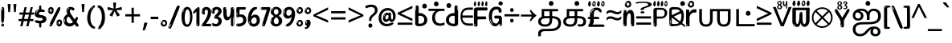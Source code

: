 SplineFontDB: 3.2
FontName: tamilonlyw8asc
FullName: tamilonlyw8asc
FamilyName: tamilonlyw8asc
Weight: Regular
Copyright: github.com/zawa8/font hscii 4finger1thumb 4f1t maths
Version: w0.000
ItalicAngle: 0
UnderlinePosition: -128
UnderlineWidth: 51.2
Ascent: 819
Descent: 205
InvalidEm: 0
sfntRevision: 0x00010000
LayerCount: 2
Layer: 0 1 "Back" 1
Layer: 1 1 "Fore" 0
XUID: [1021 242 -508030597 9470343]
UniqueID: -1311587481
StyleMap: 0x0040
FSType: 0
OS2Version: 4
OS2_WeightWidthSlopeOnly: 0
OS2_UseTypoMetrics: 1
CreationTime: 1432194851
ModificationTime: 1749202193
PfmFamily: 81
TTFWeight: 400
TTFWidth: 5
LineGap: 0
VLineGap: 0
Panose: 0 0 0 0 0 0 0 0 0 0
OS2TypoAscent: 918
OS2TypoAOffset: 0
OS2TypoDescent: -418
OS2TypoDOffset: 0
OS2TypoLinegap: 0
OS2WinAscent: 1380
OS2WinAOffset: 0
OS2WinDescent: 571
OS2WinDOffset: 0
HheadAscent: 918
HheadAOffset: 0
HheadDescent: -418
HheadDOffset: 0
OS2SubXSize: 666
OS2SubYSize: 614
OS2SubXOff: 0
OS2SubYOff: 77
OS2SupXSize: 666
OS2SupYSize: 614
OS2SupXOff: 0
OS2SupYOff: 358
OS2StrikeYSize: 51
OS2StrikeYPos: 330
OS2CapHeight: 637
OS2XHeight: 549
OS2Vendor: 'zawa'
OS2CodePages: 00000013.00000000
OS2UnicodeRanges: 80008023.00002046.00000000.00000000
MarkAttachClasses: 1
MarkAttachSets: 10
"MarkSet-0" 68 uni0902 uni0901 uni0930094D uni0930094D0902 uni0930094D0901 NullMark
"MarkSet-1" 143 visargaUdattavedic reversedVisargaUdattavedic visargaAnudattavedic reversedVisargaAnudattavedic visargaUdattaTailvedic visargaAnudattaTailvedic
"MarkSet-2" 101 uni20F0 acutecomb uni0306 uni030C uni0302 uni0308 uni0307 gravecomb uni030B uni0304 uni030A tildecomb
"MarkSet-3" 49 uni0306 uni030C uni0302 uni0308 uni0304 tildecomb
"MarkSet-4" 83 uni0945 uni0955 uni0901 invertedCandrabindudeva uni0902.alt uni09450902 uni09450901
"MarkSet-5" 27 uni0941 uni094D uni093C094D
"MarkSet-6" 338 uni0947 uni0948 uni0946 uni093A ayMatradeva uni0902 uni0901 uni0951 doubleSvaritavedic ringAbovevedic doubleRingAbovevedic uni0930094D uni0902.alt uni0930094D0902 uni0930094D0901 uni09470902 uni09470901 uni09470930094D uni09470930094D0902 uni09470930094D0901 uni09480902 uni09480901 uni09480930094D uni09480930094D0902 uni09480930094D0901
"MarkSet-7" 716 uni0941 uni0942 uni0943 uni0944 uni0962 uni0963 uni094D0930 uni093C.alt uMatra_Narrowdeva uni093C0941 uni093C0942 uni093C0943 uni093C0944 uni093C0962 uni093C0963 uni094D09300941 uni094D09300942 uni094D09300943 uni094D09300944 uni094D09300962 uni094D09300963 uni094D09300956 uni094D09300957 uni094D0930094D uni093C094D0930 uni093C094D09300941 uni093C094D09300942 uni093C094D09300943 uni093C094D09300944 uni093C094D09300962 uni093C094D09300963 uni093C094D09300956 uni093C094D09300957 uni093C094D0930094D uni0941.alt uni0942.alt uni0944.alt uni0962.alt uni0963.alt uni093C0944.alt uni093C0962.alt uni093C0963.alt uni0956.alt uni0957.alt rakar_rrVocalicMatra_UIdeva rakar_lVocalicMatra_UIdeva rakar_llVocalicMatra_UIdeva
"MarkSet-8" 23 uni0327 uni0326 uni0328
"MarkSet-9" 101 uni0951 acutecomb uni0306 uni030C uni0302 uni0308 uni0307 gravecomb uni030B uni0304 uni030A tildecomb
DEI: 91125
TtTable: prep
PUSHW_1
 511
SCANCTRL
PUSHB_1
 4
SCANTYPE
EndTTInstrs
ShortTable: maxp 16
  1
  0
  1090
  157
  8
  123
  6
  1
  0
  0
  0
  0
  0
  0
  3
  1
EndShort
LangName: 1033 "github.com/zawa8/font hscii4(4phinger maths) hscii5" "" "regular" "tamilonlyw8asc hscii 4finger1thumb 4f1t maths 2025-04-18 0.000;zawa;hscii5 tamilonlyw8asc-regular" "" "wersion 0.0000" "" "hscii5/4 fonts 5/4phingrmaths" "simbxls hscii github zawa8" "wimxl kumar merged and changed fonts" "merged changed by zawa8 pff(python fontforge)" "https://github.com/zawa8/font" "https://github.com/zawa8/pff" "license file present in : https://github.com/zawa8/font/" "https://github.com/zawa8/font"
GaspTable: 1 65535 15 1
Encoding: UnicodeFull
UnicodeInterp: none
NameList: AGL For New Fonts
DisplaySize: -48
AntiAlias: 1
FitToEm: 0
WinInfo: 27 27 9
BeginPrivate: 0
EndPrivate
BeginChars: 1114651 96

StartChar: CR
Encoding: 13 13 0
Width: 266
GlyphClass: 1
Flags: W
LayerCount: 2
Fore
Validated: 1
EndChar

StartChar: space
Encoding: 32 32 1
Width: 260
VWidth: 1000
GlyphClass: 1
Flags: HW
LayerCount: 2
EndChar

StartChar: exclam
Encoding: 33 33 2
Width: 167
VWidth: 1000
GlyphClass: 1
Flags: HW
LayerCount: 2
Fore
SplineSet
81 112 m 0,0,1
 65 112 65 112 56 123 c 128,-1,2
 47 134 47 134 42.5 161 c 128,-1,3
 38 188 38 188 37 233.5 c 128,-1,4
 36 279 36 279 36 348 c 0,5,6
 36 445 36 445 37 499 c 128,-1,7
 38 553 38 553 44 579 c 128,-1,8
 50 605 50 605 62.5 610.5 c 128,-1,9
 75 616 75 616 98 616 c 0,10,11
 110 616 110 616 117 609 c 128,-1,12
 124 602 124 602 128.5 579 c 128,-1,13
 133 556 133 556 134.5 511 c 128,-1,14
 136 466 136 466 136 389 c 0,15,16
 136 249 136 249 126 180.5 c 128,-1,17
 116 112 116 112 81 112 c 0,0,1
68 593 m 0,18,19
 64 593 64 593 58 581 c 128,-1,20
 52 569 52 569 52 544 c 0,21,22
 52 531 52 531 53.5 518.5 c 128,-1,23
 55 506 55 506 62 506 c 0,24,25
 68 506 68 506 70 510 c 128,-1,26
 72 514 72 514 72 519.5 c 128,-1,27
 72 525 72 525 71.5 532 c 128,-1,28
 71 539 71 539 71 545 c 0,29,30
 72 562 72 562 74 577.5 c 128,-1,31
 76 593 76 593 68 593 c 0,18,19
82 -8 m 4,32,33
 63 -8 63 -8 51.5 4.5 c 132,-1,34
 40 17 40 17 40 38 c 4,35,36
 40 57 40 57 50 73.5 c 132,-1,37
 60 90 60 90 82 90 c 4,38,39
 105 90 105 90 117 74.5 c 132,-1,40
 129 59 129 59 129 38 c 4,41,42
 129 15 129 15 115.5 3.5 c 132,-1,43
 102 -8 102 -8 82 -8 c 4,32,33
64 44 m 4,44,45
 65 55 65 55 69 64 c 132,-1,46
 73 73 73 73 68 73 c 4,47,48
 61 73 61 73 56.5 58.5 c 132,-1,49
 52 44 52 44 52 33 c 4,50,51
 52 23 52 23 57 23 c 4,52,53
 61 23 61 23 62 30.5 c 132,-1,54
 63 38 63 38 64 44 c 4,44,45
EndSplineSet
EndChar

StartChar: quotedbl
Encoding: 34 34 3
Width: 408
VWidth: 1000
GlyphClass: 1
Flags: HW
LayerCount: 2
Fore
SplineSet
160 714 m 1,0,-1
 140 456 l 1,1,-1
 85 456 l 1,2,-1
 65 714 l 1,3,-1
 160 714 l 1,0,-1
343 714 m 1,4,-1
 323 456 l 1,5,-1
 268 456 l 1,6,-1
 248 714 l 1,7,-1
 343 714 l 1,4,-1
EndSplineSet
EndChar

StartChar: numbersign
Encoding: 35 35 4
Width: 504
VWidth: 1000
GlyphClass: 1
Flags: HW
LayerCount: 2
Fore
SplineSet
57 0 m 1,0,-1
 95 167 l 1,1,-1
 3 167 l 1,2,-1
 3 234 l 1,3,-1
 108 234 l 1,4,-1
 140 376 l 1,5,-1
 29 376 l 1,6,-1
 29 442 l 1,7,-1
 152 442 l 1,8,-1
 192 614 l 1,9,-1
 264 614 l 1,10,-1
 224 442 l 1,11,-1
 348 442 l 1,12,-1
 388 614 l 1,13,-1
 457 614 l 1,14,-1
 417 442 l 1,15,-1
 498 442 l 1,16,-1
 498 376 l 1,17,-1
 404 376 l 1,18,-1
 373 234 l 1,19,-1
 477 234 l 1,20,-1
 477 167 l 1,21,-1
 360 167 l 1,22,-1
 319 0 l 1,23,-1
 248 0 l 1,24,-1
 289 167 l 1,25,-1
 166 167 l 1,26,-1
 127 0 l 1,27,-1
 57 0 l 1,0,-1
179 234 m 1,28,-1
 302 234 l 1,29,-1
 333 376 l 1,30,-1
 210 376 l 1,31,-1
 179 234 l 1,28,-1
EndSplineSet
EndChar

StartChar: percent
Encoding: 37 37 5
Width: 482
VWidth: 1000
GlyphClass: 1
Flags: HW
LayerCount: 2
Fore
SplineSet
105 -6 m 0,0,1
 101 -6 101 -6 93.5 -4 c 128,-1,2
 86 -2 86 -2 79 2 c 128,-1,3
 72 6 72 6 67 11.5 c 128,-1,4
 62 17 62 17 62 23 c 0,5,6
 62 30 62 30 66 46.5 c 128,-1,7
 70 63 70 63 82 93 c 128,-1,8
 94 123 94 123 115.5 168.5 c 128,-1,9
 137 214 137 214 172 280 c 0,10,11
 226 383 226 383 259.5 450 c 128,-1,12
 293 517 293 517 314 556 c 0,13,14
 335 596 335 596 352.5 607.5 c 128,-1,15
 370 619 370 619 383 619 c 0,16,17
 400 619 400 619 406.5 607 c 128,-1,18
 413 595 413 595 412 577.5 c 128,-1,19
 411 560 411 560 405.5 541.5 c 128,-1,20
 400 523 400 523 394 510 c 0,21,22
 380 481 380 481 357 434.5 c 128,-1,23
 334 388 334 388 307.5 335.5 c 128,-1,24
 281 283 281 283 253.5 229 c 128,-1,25
 226 175 226 175 203 130.5 c 128,-1,26
 180 86 180 86 164.5 56 c 128,-1,27
 149 26 149 26 146 22 c 0,28,29
 135 5 135 5 124.5 -0.5 c 128,-1,30
 114 -6 114 -6 105 -6 c 0,0,1
111 393 m 0,31,32
 88 393 88 393 70.5 402.5 c 128,-1,33
 53 412 53 412 41 428 c 128,-1,34
 29 444 29 444 23 465 c 128,-1,35
 17 486 17 486 17 510 c 0,36,37
 17 529 17 529 23.5 548 c 128,-1,38
 30 567 30 567 42 582.5 c 128,-1,39
 54 598 54 598 71 608 c 128,-1,40
 88 618 88 618 109 618 c 0,41,42
 151 618 151 618 175 594.5 c 128,-1,43
 199 571 199 571 199 517 c 0,44,45
 199 490 199 490 192 467.5 c 128,-1,46
 185 445 185 445 173 428.5 c 128,-1,47
 161 412 161 412 145 402.5 c 128,-1,48
 129 393 129 393 111 393 c 0,31,32
111 460 m 0,49,50
 118 460 118 460 123 465.5 c 128,-1,51
 128 471 128 471 131 479.5 c 128,-1,52
 134 488 134 488 135.5 498 c 128,-1,53
 137 508 137 508 137 517 c 0,54,55
 137 534 137 534 130 546 c 128,-1,56
 123 558 123 558 111 558 c 0,57,58
 100 558 100 558 92 543.5 c 128,-1,59
 84 529 84 529 84 512 c 256,60,61
 84 495 84 495 91 477.5 c 128,-1,62
 98 460 98 460 111 460 c 0,49,50
43 512 m 256,63,64
 43 528 43 528 43 535.5 c 128,-1,65
 43 543 43 543 40 543 c 0,66,67
 34 543 34 543 32 530.5 c 128,-1,68
 30 518 30 518 30 514 c 0,69,70
 30 511 30 511 30 505.5 c 128,-1,71
 30 500 30 500 31.5 494.5 c 128,-1,72
 33 489 33 489 35.5 484.5 c 128,-1,73
 38 480 38 480 43 480 c 0,74,75
 47 480 47 480 45 488 c 128,-1,76
 43 496 43 496 43 512 c 256,63,64
68 453 m 0,77,78
 68 464 68 464 59 464 c 0,79,80
 53 464 53 464 53 456 c 0,81,82
 53 454 53 454 55.5 450 c 128,-1,83
 58 446 58 446 61 446 c 0,84,85
 68 446 68 446 68 453 c 0,77,78
380 -6 m 0,86,87
 357 -6 357 -6 339.5 3.5 c 128,-1,88
 322 13 322 13 310 29 c 128,-1,89
 298 45 298 45 292 66 c 128,-1,90
 286 87 286 87 286 111 c 0,91,92
 286 130 286 130 292.5 149 c 128,-1,93
 299 168 299 168 311 183.5 c 128,-1,94
 323 199 323 199 340 209 c 128,-1,95
 357 219 357 219 378 219 c 0,96,97
 420 219 420 219 444 195.5 c 128,-1,98
 468 172 468 172 468 118 c 0,99,100
 468 91 468 91 461 68.5 c 128,-1,101
 454 46 454 46 442 29.5 c 128,-1,102
 430 13 430 13 414 3.5 c 128,-1,103
 398 -6 398 -6 380 -6 c 0,86,87
380 61 m 0,104,105
 387 61 387 61 392 66.5 c 128,-1,106
 397 72 397 72 400 80.5 c 128,-1,107
 403 89 403 89 404.5 99 c 128,-1,108
 406 109 406 109 406 118 c 0,109,110
 406 135 406 135 399 147 c 128,-1,111
 392 159 392 159 380 159 c 0,112,113
 369 159 369 159 361 144.5 c 128,-1,114
 353 130 353 130 353 113 c 256,115,116
 353 96 353 96 360 78.5 c 128,-1,117
 367 61 367 61 380 61 c 0,104,105
312 113 m 256,118,119
 312 129 312 129 312 136.5 c 128,-1,120
 312 144 312 144 309 144 c 0,121,122
 303 144 303 144 301 131.5 c 128,-1,123
 299 119 299 119 299 115 c 0,124,125
 299 112 299 112 299 106.5 c 128,-1,126
 299 101 299 101 300.5 95.5 c 128,-1,127
 302 90 302 90 304.5 85.5 c 128,-1,128
 307 81 307 81 312 81 c 0,129,130
 316 81 316 81 314 89 c 128,-1,131
 312 97 312 97 312 113 c 256,118,119
103 82 m 0,132,133
 98 87 98 87 92.5 82 c 128,-1,134
 87 77 87 77 84 69 c 256,135,136
 81 61 81 61 78 50 c 128,-1,137
 75 39 75 39 75 34 c 0,138,139
 76 23 76 23 79.5 23 c 128,-1,140
 83 23 83 23 90 40 c 0,141,142
 95 52 95 52 100 66 c 128,-1,143
 105 80 105 80 103 82 c 0,132,133
337 54 m 0,144,145
 337 65 337 65 328 65 c 0,146,147
 322 65 322 65 322 57 c 0,148,149
 322 55 322 55 324.5 51 c 128,-1,150
 327 47 327 47 330 47 c 0,151,152
 337 47 337 47 337 54 c 0,144,145
EndSplineSet
EndChar

StartChar: quotesingle
Encoding: 39 39 6
Width: 225
VWidth: 1000
GlyphClass: 1
Flags: HW
LayerCount: 2
Fore
SplineSet
160 714 m 1,0,-1
 140 456 l 1,1,-1
 85 456 l 1,2,-1
 65 714 l 1,3,-1
 160 714 l 1,0,-1
EndSplineSet
EndChar

StartChar: parenleft
Encoding: 40 40 7
Width: 300
VWidth: 1000
GlyphClass: 1
Flags: HW
LayerCount: 2
Fore
SplineSet
206 -72 m 0,0,1
 152 -51 152 -51 115.5 -13 c 128,-1,2
 79 25 79 25 56.5 71.5 c 128,-1,3
 34 118 34 118 24 169.5 c 128,-1,4
 14 221 14 221 14 269 c 0,5,6
 14 315 14 315 22.5 363 c 128,-1,7
 31 411 31 411 46.5 456 c 128,-1,8
 62 501 62 501 85 540.5 c 128,-1,9
 108 580 108 580 136 609 c 0,10,11
 163 636 163 636 188 654 c 128,-1,12
 213 672 213 672 233 672 c 0,13,14
 248 672 248 672 257 660 c 128,-1,15
 266 648 266 648 266 636 c 0,16,17
 266 628 266 628 253.5 617 c 128,-1,18
 241 606 241 606 218 582 c 0,19,20
 188 550 188 550 168 512 c 128,-1,21
 148 474 148 474 136 433.5 c 128,-1,22
 124 393 124 393 119.5 351.5 c 128,-1,23
 115 310 115 310 115 272 c 256,24,25
 115 234 115 234 121 192.5 c 128,-1,26
 127 151 127 151 141 113 c 128,-1,27
 155 75 155 75 178 43.5 c 128,-1,28
 201 12 201 12 235 -7 c 0,29,30
 252 -16 252 -16 260.5 -22.5 c 128,-1,31
 269 -29 269 -29 269 -43 c 0,32,33
 269 -56 269 -56 256 -66 c 128,-1,34
 243 -76 243 -76 226 -76 c 0,35,36
 215 -76 215 -76 206 -72 c 0,0,1
192 620 m 0,37,38
 197 625 197 625 203 630.5 c 128,-1,39
 209 636 209 636 202 636 c 0,40,41
 194 636 194 636 183.5 628.5 c 128,-1,42
 173 621 173 621 163 611 c 128,-1,43
 153 601 153 601 146.5 590.5 c 128,-1,44
 140 580 140 580 140 574 c 0,45,46
 140 569 140 569 144 569 c 0,47,48
 149 569 149 569 153.5 575.5 c 128,-1,49
 158 582 158 582 161 587 c 0,50,51
 165 594 165 594 172 601.5 c 128,-1,52
 179 609 179 609 192 620 c 0,37,38
134 547 m 0,53,54
 134 555 134 555 128 555 c 0,55,56
 116 555 116 555 116 547 c 0,57,58
 116 541 116 541 119 539.5 c 128,-1,59
 122 538 122 538 124 538 c 256,60,61
 126 538 126 538 130 539.5 c 128,-1,62
 134 541 134 541 134 547 c 0,53,54
EndSplineSet
EndChar

StartChar: parenright
Encoding: 41 41 8
Width: 300
VWidth: 1000
GlyphClass: 1
Flags: HW
LayerCount: 2
Fore
SplineSet
80 -93 m 0,0,1
 66 -93 66 -93 53.5 -84.5 c 128,-1,2
 41 -76 41 -76 41 -66 c 0,3,4
 41 -57 41 -57 51 -43 c 128,-1,5
 61 -29 61 -29 75.5 -8.5 c 128,-1,6
 90 12 90 12 107.5 41 c 128,-1,7
 125 70 125 70 139.5 108 c 128,-1,8
 154 146 154 146 164 195 c 128,-1,9
 174 244 174 244 174 305 c 0,10,11
 174 352 174 352 166.5 398.5 c 128,-1,12
 159 445 159 445 145 484 c 128,-1,13
 131 523 131 523 111.5 552 c 128,-1,14
 92 581 92 581 68 594 c 0,15,16
 56 601 56 601 42 610.5 c 128,-1,17
 28 620 28 620 28 638 c 0,18,19
 28 653 28 653 41 662.5 c 128,-1,20
 54 672 54 672 75 672 c 0,21,22
 112 672 112 672 148 646 c 128,-1,23
 184 620 184 620 212 572 c 128,-1,24
 240 524 240 524 257 455.5 c 128,-1,25
 274 387 274 387 274 302 c 0,26,27
 274 227 274 227 265.5 175 c 128,-1,28
 257 123 257 123 241.5 85 c 128,-1,29
 226 47 226 47 205 17 c 128,-1,30
 184 -13 184 -13 159 -44 c 0,31,32
 136 -73 136 -73 116.5 -83 c 128,-1,33
 97 -93 97 -93 80 -93 c 0,0,1
48 621 m 0,34,35
 52 621 52 621 55.5 628.5 c 128,-1,36
 59 636 59 636 59 644 c 0,37,38
 59 657 59 657 52 657 c 0,39,40
 48 657 48 657 44.5 649.5 c 128,-1,41
 41 642 41 642 41 634 c 0,42,43
 41 621 41 621 48 621 c 0,34,35
75 -60 m 256,44,45
 80 -50 80 -50 80.5 -40 c 128,-1,46
 81 -30 81 -30 77 -29 c 0,47,48
 75 -29 75 -29 71.5 -33 c 128,-1,49
 68 -37 68 -37 64.5 -43 c 128,-1,50
 61 -49 61 -49 58.5 -55 c 128,-1,51
 56 -61 56 -61 56 -64 c 0,52,53
 56 -72 56 -72 60 -73 c 0,54,55
 63 -74 63 -74 66.5 -72 c 128,-1,56
 70 -70 70 -70 75 -60 c 256,44,45
EndSplineSet
EndChar

StartChar: asterisk
Encoding: 42 42 9
Width: 551
VWidth: 1000
GlyphClass: 1
Flags: HW
LayerCount: 2
Fore
SplineSet
322 760 m 1,0,-1
 302 568 l 1,1,-1
 494 622 l 1,2,-1
 508 530 l 1,3,-1
 324 515 l 1,4,-1
 443 357 l 1,5,-1
 357 310 l 1,6,-1
 272 485 l 1,7,-1
 195 310 l 1,8,-1
 106 357 l 1,9,-1
 223 515 l 1,10,-1
 41 530 l 1,11,-1
 55 622 l 1,12,-1
 245 568 l 1,13,-1
 224 760 l 1,14,-1
 322 760 l 1,0,-1
EndSplineSet
EndChar

StartChar: plus
Encoding: 43 43 10
Width: 572
VWidth: 1000
GlyphClass: 1
Flags: HW
LayerCount: 2
Fore
SplineSet
321 388 m 1,0,-1
 520 388 l 1,1,-1
 520 317 l 1,2,-1
 321 317 l 1,3,-1
 321 111 l 1,4,-1
 249 111 l 1,5,-1
 249 317 l 1,6,-1
 50 317 l 1,7,-1
 50 388 l 1,8,-1
 249 388 l 1,9,-1
 249 595 l 1,10,-1
 321 595 l 1,11,-1
 321 388 l 1,0,-1
EndSplineSet
EndChar

StartChar: comma
Encoding: 44 44 11
Width: 268
VWidth: 1000
GlyphClass: 1
Flags: HW
LayerCount: 2
Fore
SplineSet
192 105 m 1,0,1
 183 70 183 70 169 29 c 128,-1,2
 155 -12 155 -12 138.5 -52.5 c 128,-1,3
 122 -93 122 -93 106 -129 c 1,4,-1
 41 -129 l 1,5,6
 51 -91 51 -91 60.5 -47.5 c 128,-1,7
 70 -4 70 -4 78 38.5 c 128,-1,8
 86 81 86 81 91 116 c 1,9,-1
 185 116 l 1,10,-1
 192 105 l 1,0,1
EndSplineSet
EndChar

StartChar: hyphen
Encoding: 45 45 12
Width: 322
VWidth: 1000
GlyphClass: 1
Flags: HW
LayerCount: 2
Fore
SplineSet
40 229 m 1,0,-1
 40 307 l 1,1,-1
 282 307 l 1,2,-1
 282 229 l 1,3,-1
 40 229 l 1,0,-1
EndSplineSet
EndChar

StartChar: period
Encoding: 46 46 13
Width: 263
VWidth: 1000
GlyphClass: 1
Flags: HW
LayerCount: 2
Fore
SplineSet
124 -8 m 0,0,1
 84 -8 84 -8 55.5 20 c 128,-1,2
 27 48 27 48 27 92 c 0,3,4
 27 116 27 116 35.5 137.5 c 128,-1,5
 44 159 44 159 59 174.5 c 128,-1,6
 74 190 74 190 95 199.5 c 128,-1,7
 116 209 116 209 141 209 c 0,8,9
 161 209 161 209 178 200.5 c 128,-1,10
 195 192 195 192 207 177 c 128,-1,11
 219 162 219 162 225.5 143 c 128,-1,12
 232 124 232 124 232 103 c 0,13,14
 232 76 232 76 223.5 55.5 c 128,-1,15
 215 35 215 35 200 21 c 128,-1,16
 185 7 185 7 165.5 -0.5 c 128,-1,17
 146 -8 146 -8 124 -8 c 0,0,1
87 165 m 0,18,19
 94 172 94 172 95.5 177 c 128,-1,20
 97 182 97 182 95 182 c 0,21,22
 87 182 87 182 78 174.5 c 128,-1,23
 69 167 69 167 61.5 156.5 c 128,-1,24
 54 146 54 146 49 134 c 128,-1,25
 44 122 44 122 44 112 c 0,26,27
 44 110 44 110 45.5 104 c 128,-1,28
 47 98 47 98 50 98 c 0,29,30
 54 98 54 98 60 120 c 0,31,32
 63 134 63 134 71 145.5 c 128,-1,33
 79 157 79 157 87 165 c 0,18,19
128 49 m 0,34,35
 140 49 140 49 156.5 63 c 128,-1,36
 173 77 173 77 173 103 c 0,37,38
 173 123 173 123 162.5 136.5 c 128,-1,39
 152 150 152 150 135 150 c 256,40,41
 118 150 118 150 104 136.5 c 128,-1,42
 90 123 90 123 90 99 c 256,43,44
 90 75 90 75 101 62 c 128,-1,45
 112 49 112 49 128 49 c 0,34,35
EndSplineSet
EndChar

StartChar: slash
Encoding: 47 47 14
Width: 399
VWidth: 1000
GlyphClass: 1
Flags: HW
LayerCount: 2
Fore
SplineSet
82 -77 m 0,0,1
 78 -77 78 -77 66.5 -75 c 128,-1,2
 55 -73 55 -73 43 -68.5 c 128,-1,3
 31 -64 31 -64 22 -57 c 128,-1,4
 13 -50 13 -50 13 -41 c 4,5,6
 13 -38 13 -38 23.5 -9.5 c 132,-1,7
 34 19 34 19 51 64 c 132,-1,8
 68 109 68 109 90.5 166 c 128,-1,9
 113 223 113 223 137 283 c 128,-1,10
 161 343 161 343 185 402 c 128,-1,11
 209 461 209 461 229 509.5 c 128,-1,12
 249 558 249 558 264 592 c 128,-1,13
 279 626 279 626 285 636 c 0,14,15
 292 647 292 647 303.5 656.5 c 128,-1,16
 315 666 315 666 329 666 c 0,17,18
 336 666 336 666 344.5 663.5 c 128,-1,19
 353 661 353 661 360.5 656.5 c 128,-1,20
 368 652 368 652 373 646 c 128,-1,21
 378 640 378 640 378 633 c 0,22,23
 378 625 378 625 369.5 599.5 c 128,-1,24
 361 574 361 574 349.5 544.5 c 128,-1,25
 338 515 338 515 326.5 487.5 c 128,-1,26
 315 460 315 460 309 447 c 0,27,28
 305 438 305 438 294 410.5 c 128,-1,29
 283 383 283 383 268 344.5 c 128,-1,30
 253 306 253 306 235 259.5 c 128,-1,31
 217 213 217 213 198 166.5 c 128,-1,32
 179 120 179 120 160.5 76 c 132,-1,33
 142 32 142 32 126.5 -2 c 132,-1,34
 111 -36 111 -36 99 -56.5 c 128,-1,35
 87 -77 87 -77 82 -77 c 0,0,1
57 -37 m 4,36,37
 61 -25 61 -25 69 -7 c 132,-1,38
 77 11 77 11 84 27.5 c 132,-1,39
 91 44 91 44 94.5 56.5 c 132,-1,40
 98 69 98 69 93 70 c 4,41,42
 91 71 91 71 86 71 c 132,-1,43
 81 71 81 71 78 66 c 4,44,45
 76 62 76 62 69.5 48.5 c 132,-1,46
 63 35 63 35 56.5 19.5 c 132,-1,47
 50 4 50 4 45 -10.5 c 132,-1,48
 40 -25 40 -25 40 -31 c 4,49,50
 40 -38 40 -38 47.5 -40 c 132,-1,51
 55 -42 55 -42 57 -37 c 4,36,37
EndSplineSet
EndChar

StartChar: zero
Encoding: 48 48 15
Width: 396
VWidth: 1000
GlyphClass: 1
Flags: HW
LayerCount: 2
Fore
SplineSet
203 -17 m 0,0,1
 151 -17 151 -17 116.5 11.5 c 128,-1,2
 82 40 82 40 61 86 c 128,-1,3
 40 132 40 132 31.5 190 c 128,-1,4
 23 248 23 248 23 307 c 256,5,6
 23 366 23 366 33 422.5 c 128,-1,7
 43 479 43 479 65.5 523 c 128,-1,8
 88 567 88 567 124 594 c 128,-1,9
 160 621 160 621 211 621 c 0,10,11
 245 621 245 621 270 604 c 128,-1,12
 295 587 295 587 313 560 c 128,-1,13
 331 533 331 533 343 499 c 128,-1,14
 355 465 355 465 361.5 430 c 128,-1,15
 368 395 368 395 370.5 362.5 c 128,-1,16
 373 330 373 330 373 307 c 0,17,18
 373 258 373 258 364 201 c 128,-1,19
 355 144 355 144 335 95.5 c 128,-1,20
 315 47 315 47 282.5 15 c 128,-1,21
 250 -17 250 -17 203 -17 c 0,0,1
96 512 m 0,22,23
 105 531 105 531 110 540.5 c 128,-1,24
 115 550 115 550 115 553 c 0,25,26
 115 555 115 555 111 555.5 c 128,-1,27
 107 556 107 556 102 549 c 0,28,29
 98 543 98 543 91 530.5 c 128,-1,30
 84 518 84 518 77 504 c 128,-1,31
 70 490 70 490 65.5 476.5 c 128,-1,32
 61 463 61 463 61 456 c 256,33,34
 61 449 61 449 66 451 c 128,-1,35
 71 453 71 453 74 460 c 0,36,37
 77 468 77 468 82 481 c 128,-1,38
 87 494 87 494 96 512 c 0,22,23
204 59 m 0,39,40
 235 59 235 59 253 85 c 128,-1,41
 271 111 271 111 280.5 150 c 128,-1,42
 290 189 290 189 292.5 234 c 128,-1,43
 295 279 295 279 295 316 c 0,44,45
 295 339 295 339 292 377 c 128,-1,46
 289 415 289 415 280 451.5 c 128,-1,47
 271 488 271 488 254.5 514.5 c 128,-1,48
 238 541 238 541 211 541 c 0,49,50
 189 541 189 541 173 514 c 128,-1,51
 157 487 157 487 146.5 449.5 c 128,-1,52
 136 412 136 412 131 371 c 128,-1,53
 126 330 126 330 126 301 c 0,54,55
 126 286 126 286 126 262.5 c 128,-1,56
 126 239 126 239 128 212 c 128,-1,57
 130 185 130 185 134.5 158 c 128,-1,58
 139 131 139 131 147.5 109 c 128,-1,59
 156 87 156 87 170 73 c 128,-1,60
 184 59 184 59 204 59 c 0,39,40
EndSplineSet
EndChar

StartChar: one
Encoding: 49 49 16
Width: 245
VWidth: 1000
GlyphClass: 1
Flags: HW
LayerCount: 2
Fore
SplineSet
159 0 m 0,0,1
 114 0 114 0 114 47 c 2,2,-1
 114 450 l 2,3,4
 114 459 114 459 113.5 466 c 128,-1,5
 113 473 113 473 111 473 c 0,6,7
 108 473 108 473 102 465.5 c 128,-1,8
 96 458 96 458 88.5 448.5 c 128,-1,9
 81 439 81 439 72.5 429.5 c 128,-1,10
 64 420 64 420 56 416 c 0,11,12
 47 411 47 411 37 411 c 0,13,14
 23 411 23 411 14 421 c 128,-1,15
 5 431 5 431 5 445 c 0,16,17
 5 450 5 450 14.5 463 c 128,-1,18
 24 476 24 476 31 486 c 0,19,20
 40 499 40 499 58 521 c 128,-1,21
 76 543 76 543 96.5 564 c 128,-1,22
 117 585 117 585 136 600.5 c 128,-1,23
 155 616 155 616 167 616 c 0,24,25
 173 616 173 616 181 615 c 128,-1,26
 189 614 189 614 196.5 611 c 128,-1,27
 204 608 204 608 209 602.5 c 128,-1,28
 214 597 214 597 214 587 c 2,29,-1
 214 48 l 2,30,31
 214 30 214 30 197.5 15 c 128,-1,32
 181 0 181 0 159 0 c 0,0,1
158 592 m 0,33,34
 163 600 163 600 166 602.5 c 128,-1,35
 169 605 169 605 166 606 c 0,36,37
 164 606 164 606 157 603.5 c 128,-1,38
 150 601 150 601 144 595 c 0,39,40
 139 590 139 590 131 583 c 128,-1,41
 123 576 123 576 123 572 c 0,42,43
 123 569 123 569 127 568 c 0,44,45
 134 567 134 567 144 577 c 128,-1,46
 154 587 154 587 158 592 c 0,33,34
147 45 m 0,47,48
 147 53 147 53 144.5 58 c 128,-1,49
 142 63 142 63 142 74 c 0,50,51
 142 79 142 79 141.5 83 c 128,-1,52
 141 87 141 87 136 87 c 0,53,54
 132 87 132 87 130 77.5 c 128,-1,55
 128 68 128 68 128 57 c 128,-1,56
 128 46 128 46 130 36.5 c 128,-1,57
 132 27 132 27 136 27 c 0,58,59
 147 27 147 27 147 45 c 0,47,48
EndSplineSet
EndChar

StartChar: two
Encoding: 50 50 17
Width: 344
VWidth: 1000
GlyphClass: 1
Flags: HW
LayerCount: 2
Fore
SplineSet
45 0 m 2,0,1
 36 0 36 0 28.5 13 c 128,-1,2
 21 26 21 26 23 38 c 256,3,4
 25 50 25 50 39 68 c 128,-1,5
 53 86 53 86 69 106 c 0,6,7
 105 151 105 151 134 198.5 c 128,-1,8
 163 246 163 246 183.5 292.5 c 128,-1,9
 204 339 204 339 215 383 c 128,-1,10
 226 427 226 427 226 465 c 0,11,12
 226 506 226 506 208.5 520 c 128,-1,13
 191 534 191 534 171 534 c 256,14,15
 151 534 151 534 136 517.5 c 128,-1,16
 121 501 121 501 121 464 c 0,17,18
 121 442 121 442 126 430.5 c 128,-1,19
 131 419 131 419 131 403 c 0,20,21
 131 389 131 389 115.5 383 c 128,-1,22
 100 377 100 377 89 377 c 0,23,24
 63 377 63 377 45.5 403.5 c 128,-1,25
 28 430 28 430 28 470 c 0,26,27
 28 502 28 502 38.5 529.5 c 128,-1,28
 49 557 49 557 68.5 577.5 c 128,-1,29
 88 598 88 598 114.5 610 c 128,-1,30
 141 622 141 622 172 622 c 0,31,32
 202 622 202 622 230.5 610.5 c 128,-1,33
 259 599 259 599 281 577.5 c 128,-1,34
 303 556 303 556 316 525.5 c 128,-1,35
 329 495 329 495 329 457 c 0,36,37
 329 410 329 410 317 364 c 128,-1,38
 305 318 305 318 286.5 277 c 128,-1,39
 268 236 268 236 247 201 c 128,-1,40
 226 166 226 166 207.5 140 c 128,-1,41
 189 114 189 114 177 98 c 128,-1,42
 165 82 165 82 165 79 c 1,43,44
 168 79 168 79 173 79 c 2,45,-1
 197 79 l 1,46,-1
 284 82 l 2,47,48
 302 83 302 83 311 79 c 128,-1,49
 320 75 320 75 324 67.5 c 128,-1,50
 328 60 328 60 328 50 c 128,-1,51
 328 40 328 40 328 29 c 0,52,53
 328 11 328 11 317.5 5.5 c 128,-1,54
 307 0 307 0 275 0 c 2,55,-1
 45 0 l 2,0,1
61 488 m 0,56,57
 62 500 62 500 60 507 c 128,-1,58
 58 514 58 514 55 513 c 0,59,60
 51 513 51 513 48.5 506.5 c 128,-1,61
 46 500 46 500 45.5 491.5 c 128,-1,62
 45 483 45 483 45 475.5 c 128,-1,63
 45 468 45 468 45 465 c 0,64,65
 47 452 47 452 50 450 c 0,66,67
 55 445 55 445 57 452 c 128,-1,68
 59 459 59 459 61 488 c 0,56,57
63 424 m 0,69,70
 63 431 63 431 56 431 c 256,71,72
 49 431 49 431 49 423 c 0,73,74
 49 421 49 421 51 418 c 128,-1,75
 53 415 53 415 55 415 c 0,76,77
 59 415 59 415 61 418 c 128,-1,78
 63 421 63 421 63 424 c 0,69,70
62 50 m 0,79,80
 70 69 70 69 67 69 c 0,81,82
 60 69 60 69 52.5 60 c 128,-1,83
 45 51 45 51 45 40 c 0,84,85
 45 32 45 32 49 32 c 0,86,87
 54 32 54 32 62 50 c 0,79,80
EndSplineSet
EndChar

StartChar: three
Encoding: 51 51 18
Width: 347
VWidth: 1000
GlyphClass: 1
Flags: HW
LayerCount: 2
Fore
SplineSet
223 486 m 0,0,1
 223 515 223 515 209 527.5 c 128,-1,2
 195 540 195 540 167 540 c 0,3,4
 134 540 134 540 118 514.5 c 128,-1,5
 102 489 102 489 102 430 c 0,6,7
 102 416 102 416 91.5 410 c 128,-1,8
 81 404 81 404 70 404 c 0,9,10
 9 404 9 404 9 493 c 0,11,12
 9 520 9 520 22.5 543.5 c 128,-1,13
 36 567 36 567 57.5 584.5 c 128,-1,14
 79 602 79 602 107 612 c 128,-1,15
 135 622 135 622 163 622 c 0,16,17
 207 622 207 622 238.5 611 c 128,-1,18
 270 600 270 600 290 581 c 128,-1,19
 310 562 310 562 320 537.5 c 128,-1,20
 330 513 330 513 330 487 c 0,21,22
 330 447 330 447 312.5 418 c 128,-1,23
 295 389 295 389 273.5 368.5 c 128,-1,24
 252 348 252 348 234.5 336 c 128,-1,25
 217 324 217 324 217 318 c 256,26,27
 217 312 217 312 235 305.5 c 128,-1,28
 253 299 253 299 275 284 c 128,-1,29
 297 269 297 269 315 241.5 c 128,-1,30
 333 214 333 214 333 167 c 0,31,32
 333 121 333 121 315.5 88.5 c 128,-1,33
 298 56 298 56 269.5 35 c 128,-1,34
 241 14 241 14 205 4 c 128,-1,35
 169 -6 169 -6 132 -6 c 0,36,37
 116 -6 116 -6 96 -1.5 c 128,-1,38
 76 3 76 3 58.5 12.5 c 128,-1,39
 41 22 41 22 29 36.5 c 128,-1,40
 17 51 17 51 17 71 c 0,41,42
 17 86 17 86 23 95.5 c 128,-1,43
 29 105 29 105 40 105 c 0,44,45
 53 105 53 105 63.5 100.5 c 128,-1,46
 74 96 74 96 84.5 90.5 c 128,-1,47
 95 85 95 85 107 80.5 c 128,-1,48
 119 76 119 76 134 76 c 0,49,50
 161 76 161 76 179 84 c 128,-1,51
 197 92 197 92 207.5 105 c 128,-1,52
 218 118 218 118 222 134 c 128,-1,53
 226 150 226 150 226 166 c 0,54,55
 226 198 226 198 208 220 c 128,-1,56
 190 242 190 242 161 242 c 0,57,58
 119 242 119 242 102 257 c 128,-1,59
 85 272 85 272 85 292 c 0,60,61
 85 311 85 311 106.5 334.5 c 128,-1,62
 128 358 128 358 154 383 c 128,-1,63
 180 408 180 408 201.5 434.5 c 128,-1,64
 223 461 223 461 223 486 c 0,0,1
50 515 m 0,65,66
 51 527 51 527 49 534 c 128,-1,67
 47 541 47 541 44 540 c 0,68,69
 40 540 40 540 36.5 534 c 128,-1,70
 33 528 33 528 30.5 520 c 128,-1,71
 28 512 28 512 26.5 504 c 128,-1,72
 25 496 25 496 26 492 c 0,73,74
 28 479 28 479 31 477 c 0,75,76
 36 472 36 472 42 479 c 128,-1,77
 48 486 48 486 50 515 c 0,65,66
44 451 m 0,78,79
 44 458 44 458 37 458 c 256,80,81
 30 458 30 458 30 450 c 0,82,83
 30 448 30 448 32 445 c 128,-1,84
 34 442 34 442 36 442 c 0,85,86
 40 442 40 442 42 445 c 128,-1,87
 44 448 44 448 44 451 c 0,78,79
118 291 m 0,88,89
 120 296 120 296 124 304 c 128,-1,90
 128 312 128 312 133 319 c 0,91,92
 137 325 137 325 138 330 c 128,-1,93
 139 335 139 335 137 335 c 0,94,95
 133 335 133 335 127 329 c 128,-1,96
 121 323 121 323 115.5 315 c 128,-1,97
 110 307 110 307 106 298.5 c 128,-1,98
 102 290 102 290 102 284 c 0,99,100
 102 275 102 275 107 275 c 256,101,102
 112 275 112 275 118 291 c 0,88,89
48 80 m 0,103,104
 48 101 48 101 39 92 c 0,105,106
 34 87 34 87 32 78 c 128,-1,107
 30 69 30 69 31 62 c 0,108,109
 32 58 32 58 34 56.5 c 128,-1,110
 36 55 36 55 38 55 c 256,111,112
 40 55 40 55 44 63.5 c 128,-1,113
 48 72 48 72 48 80 c 0,103,104
EndSplineSet
EndChar

StartChar: four
Encoding: 52 52 19
Width: 401
VWidth: 1000
GlyphClass: 1
Flags: HW
LayerCount: 2
Fore
SplineSet
325 614 m 4,0,1
 350 614 350 614 360 599.5 c 132,-1,2
 370 585 370 585 370 549 c 6,3,-1
 370 271 l 6,4,5
 370 180 370 180 372 96 c 4,6,7
 373 -2 373 -2 322 -2 c 4,8,9
 303 -2 303 -2 285 7.5 c 132,-1,10
 267 17 267 17 267 43 c 6,11,-1
 267 256 l 6,12,13
 267 296 267 296 263 296 c 260,14,15
 259 296 259 296 254 280 c 132,-1,16
 249 264 249 264 237 244.5 c 132,-1,17
 225 225 225 225 203 209 c 132,-1,18
 181 193 181 193 145 193 c 4,19,20
 81 193 81 193 52 256 c 132,-1,21
 23 319 23 319 23 457 c 6,22,-1
 23 583 l 6,23,24
 23 614 23 614 79 614 c 4,25,26
 106 614 106 614 118 602.5 c 132,-1,27
 130 591 130 591 130 580 c 6,28,-1
 130 466 l 6,29,30
 130 414 130 414 133 382 c 132,-1,31
 136 350 136 350 142 332 c 132,-1,32
 148 314 148 314 157.5 307.5 c 132,-1,33
 167 301 167 301 181 301 c 4,34,35
 202 301 202 301 217.5 320.5 c 132,-1,36
 233 340 233 340 243 373 c 132,-1,37
 253 406 253 406 257.5 450.5 c 4,38,39
 262 491 262 491 262 493 c 6,40,-1
 262 569 l 6,41,42
 262 584 262 584 269.5 593 c 132,-1,43
 277 602 277 602 287 606.5 c 132,-1,44
 297 611 297 611 307.5 612.5 c 132,-1,45
 318 614 318 614 325 614 c 4,0,1
350 298 m 4,46,47
 347 298 347 298 345 286 c 132,-1,48
 343 274 343 274 341 259 c 132,-1,49
 339 244 339 244 338 132 c 132,-1,50
 337 20 337 20 337 19 c 4,51,52
 337 17 337 17 337.5 14 c 132,-1,53
 338 11 338 11 340 11 c 4,54,55
 345 11 345 11 348.5 18.5 c 132,-1,56
 352 26 352 26 354 135 c 132,-1,57
 356 244 356 244 357 253.5 c 132,-1,58
 358 263 358 263 358 266 c 4,59,60
 358 274 358 274 356 286 c 132,-1,61
 354 298 354 298 350 298 c 4,46,47
93 585 m 4,62,63
 93 579 93 579 95 576 c 132,-1,64
 97 573 97 573 99.5 571 c 132,-1,65
 102 569 102 569 104 565 c 132,-1,66
 106 561 106 561 106 554 c 4,67,68
 106 538 106 538 107.5 534 c 132,-1,69
 109 530 109 530 114 530 c 260,70,71
 119 530 119 530 120.5 537.5 c 132,-1,72
 122 545 122 545 122 555 c 4,73,74
 122 575 122 575 116 587 c 132,-1,75
 110 599 110 599 102 599 c 4,76,77
 99 599 99 599 96 595.5 c 132,-1,78
 93 592 93 592 93 585 c 4,62,63
326 588 m 4,79,80
 326 583 326 583 328.5 580.5 c 132,-1,81
 331 578 331 578 334 575.5 c 132,-1,82
 337 573 337 573 339.5 569 c 132,-1,83
 342 565 342 565 342 558 c 4,84,85
 342 537 342 537 349 537 c 4,86,87
 351 537 351 537 353 544.5 c 132,-1,88
 355 552 355 552 355 563 c 4,89,90
 355 578 355 578 348.5 590 c 132,-1,91
 342 602 342 602 334 602 c 4,92,93
 332 602 332 602 329 598 c 132,-1,94
 326 594 326 594 326 588 c 4,79,80
EndSplineSet
EndChar

StartChar: five
Encoding: 53 53 20
Width: 376
VWidth: 1000
GlyphClass: 1
Flags: HW
LayerCount: 2
Fore
SplineSet
88 -8 m 0,0,1
 66 -8 66 -8 53.5 -1.5 c 128,-1,2
 41 5 41 5 35 14 c 128,-1,3
 29 23 29 23 27.5 32.5 c 128,-1,4
 26 42 26 42 26 48 c 0,5,6
 26 62 26 62 31.5 70 c 128,-1,7
 37 78 37 78 46 81.5 c 128,-1,8
 55 85 55 85 66 85.5 c 128,-1,9
 77 86 77 86 88 86 c 0,10,11
 175 86 175 86 211.5 112.5 c 128,-1,12
 248 139 248 139 248 196 c 0,13,14
 248 251 248 251 222 277 c 128,-1,15
 196 303 196 303 147 303 c 0,16,17
 128 303 128 303 116 300 c 128,-1,18
 104 297 104 297 95 293.5 c 128,-1,19
 86 290 86 290 78 287 c 128,-1,20
 70 284 70 284 60 284 c 256,21,22
 50 284 50 284 44 293 c 128,-1,23
 38 302 38 302 35 314.5 c 128,-1,24
 32 327 32 327 31.5 341.5 c 128,-1,25
 31 356 31 356 31 366 c 2,26,-1
 31 568 l 2,27,28
 31 595 31 595 44.5 605.5 c 128,-1,29
 58 616 58 616 77 616 c 2,30,-1
 310 616 l 2,31,32
 318 616 318 616 325 608.5 c 128,-1,33
 332 601 332 601 332 587 c 0,34,35
 332 569 332 569 324.5 552.5 c 128,-1,36
 317 536 317 536 308 536 c 2,37,-1
 140 535 l 2,38,39
 135 535 135 535 133 530.5 c 128,-1,40
 131 526 131 526 131 521 c 2,41,-1
 131 399 l 2,42,43
 131 383 131 383 134 381 c 128,-1,44
 137 379 137 379 144 379 c 2,45,-1
 168 380 l 2,46,47
 208 382 208 382 241.5 371.5 c 128,-1,48
 275 361 275 361 299 338 c 128,-1,49
 323 315 323 315 336.5 280 c 128,-1,50
 350 245 350 245 350 197 c 0,51,52
 350 158 350 158 334 121.5 c 128,-1,53
 318 85 318 85 285.5 56 c 128,-1,54
 253 27 253 27 204 9.5 c 128,-1,55
 155 -8 155 -8 88 -8 c 0,0,1
59 403 m 0,56,57
 59 422 59 422 58 432 c 128,-1,58
 57 442 57 442 51 436 c 0,59,60
 48 433 48 433 46 421 c 128,-1,61
 44 409 44 409 44 395 c 128,-1,62
 44 381 44 381 46 369 c 128,-1,63
 48 357 48 357 51 354 c 256,64,65
 54 351 54 351 55 351 c 0,66,67
 59 351 59 351 59 403 c 0,56,57
67 326 m 0,68,69
 67 336 67 336 62 336 c 0,70,71
 51 336 51 336 51 322 c 0,72,73
 51 315 51 315 59 315 c 0,74,75
 64 315 64 315 65.5 319.5 c 128,-1,76
 67 324 67 324 67 326 c 0,68,69
58 48 m 0,77,78
 57 50 57 50 57.5 54 c 128,-1,79
 58 58 58 58 58.5 61.5 c 128,-1,80
 59 65 59 65 58 67.5 c 128,-1,81
 57 70 57 70 53 70 c 0,82,83
 48 70 48 70 46 61.5 c 128,-1,84
 44 53 44 53 45 42 c 256,85,86
 46 31 46 31 49 21.5 c 128,-1,87
 52 12 52 12 58 12 c 0,88,89
 60 12 60 12 61.5 23 c 128,-1,90
 63 34 63 34 58 48 c 0,77,78
EndSplineSet
EndChar

StartChar: six
Encoding: 54 54 21
Width: 407
VWidth: 1000
GlyphClass: 1
Flags: HW
LayerCount: 2
Fore
SplineSet
207 -11 m 0,0,1
 155 -11 155 -11 118.5 8.5 c 128,-1,2
 82 28 82 28 59 61 c 128,-1,3
 36 94 36 94 25.5 136.5 c 128,-1,4
 15 179 15 179 15 225 c 0,5,6
 15 276 15 276 23 328.5 c 128,-1,7
 31 381 31 381 48 429 c 128,-1,8
 65 477 65 477 92.5 518 c 128,-1,9
 120 559 120 559 159 587 c 0,10,11
 187 607 187 607 215 613.5 c 128,-1,12
 243 620 243 620 265 620 c 0,13,14
 270 620 270 620 277.5 618.5 c 128,-1,15
 285 617 285 617 292 614 c 128,-1,16
 299 611 299 611 304.5 606 c 128,-1,17
 310 601 310 601 310 593 c 0,18,19
 310 579 310 579 305 567.5 c 128,-1,20
 300 556 300 556 273 547 c 0,21,22
 247 538 247 538 226 521 c 128,-1,23
 205 504 205 504 188.5 482.5 c 128,-1,24
 172 461 172 461 160 435.5 c 128,-1,25
 148 410 148 410 139 385 c 0,26,27
 134 373 134 373 130 354.5 c 128,-1,28
 126 336 126 336 126 325 c 0,29,30
 126 315 126 315 130 315 c 0,31,32
 133 315 133 315 140 324.5 c 128,-1,33
 147 334 147 334 160 345 c 128,-1,34
 173 356 173 356 192 365.5 c 128,-1,35
 211 375 211 375 238 375 c 0,36,37
 315 375 315 375 355.5 323 c 128,-1,38
 396 271 396 271 396 187 c 0,39,40
 396 146 396 146 381 110 c 128,-1,41
 366 74 366 74 340 47 c 128,-1,42
 314 20 314 20 279.5 4.5 c 128,-1,43
 245 -11 245 -11 207 -11 c 0,0,1
202 80 m 0,44,45
 244 80 244 80 269.5 106.5 c 128,-1,46
 295 133 295 133 295 190 c 0,47,48
 295 207 295 207 292 224 c 128,-1,49
 289 241 289 241 281 255 c 128,-1,50
 273 269 273 269 259.5 277.5 c 128,-1,51
 246 286 246 286 225 286 c 0,52,53
 206 286 206 286 186.5 276 c 128,-1,54
 167 266 167 266 152 250.5 c 128,-1,55
 137 235 137 235 127.5 215.5 c 128,-1,56
 118 196 118 196 118 178 c 0,57,58
 118 137 118 137 135.5 108.5 c 128,-1,59
 153 80 153 80 202 80 c 0,44,45
76 107 m 0,60,61
 73 118 73 118 69 127.5 c 128,-1,62
 65 137 65 137 62 148 c 0,63,64
 60 154 60 154 58.5 159 c 128,-1,65
 57 164 57 164 53 163 c 0,66,67
 50 163 50 163 48 155 c 0,68,69
 47 148 47 148 50.5 135 c 128,-1,70
 54 122 54 122 59 110 c 128,-1,71
 64 98 64 98 69.5 89.5 c 128,-1,72
 75 81 75 81 77 81 c 0,73,74
 82 81 82 81 82 86 c 0,75,76
 82 90 82 90 80 95 c 128,-1,77
 78 100 78 100 76 107 c 0,60,61
EndSplineSet
EndChar

StartChar: seven
Encoding: 55 55 22
Width: 318
VWidth: 1000
GlyphClass: 1
Flags: HW
LayerCount: 2
Fore
SplineSet
87 -2 m 0,0,1
 73 -2 73 -2 63.5 6.5 c 128,-1,2
 54 15 54 15 54 25 c 0,3,4
 54 34 54 34 64 70 c 128,-1,5
 74 106 74 106 89 156 c 128,-1,6
 104 206 104 206 122 263 c 128,-1,7
 140 320 140 320 156.5 371 c 128,-1,8
 173 422 173 422 186 461 c 128,-1,9
 199 500 199 500 204 514 c 0,10,11
 209 529 209 529 197 529 c 2,12,-1
 67 529 l 2,13,14
 40 529 40 529 25 537.5 c 128,-1,15
 10 546 10 546 10 573 c 256,16,17
 10 600 10 600 26.5 608 c 128,-1,18
 43 616 43 616 69 616 c 2,19,-1
 280 616 l 2,20,21
 297 616 297 616 309 605.5 c 128,-1,22
 321 595 321 595 321 581 c 0,23,24
 321 571 321 571 310 529 c 128,-1,25
 299 487 299 487 281.5 429 c 128,-1,26
 264 371 264 371 242.5 303.5 c 128,-1,27
 221 236 221 236 201 176 c 128,-1,28
 181 116 181 116 165 71 c 128,-1,29
 149 26 149 26 141 11 c 0,30,31
 139 6 139 6 124.5 2 c 128,-1,32
 110 -2 110 -2 87 -2 c 0,0,1
42 594 m 0,33,34
 42 602 42 602 37 602 c 256,35,36
 32 602 32 602 25.5 594.5 c 128,-1,37
 19 587 19 587 19 576 c 0,38,39
 19 556 19 556 27 556 c 0,40,41
 30 556 30 556 33 560.5 c 128,-1,42
 36 565 36 565 38 571 c 128,-1,43
 40 577 40 577 41 583.5 c 128,-1,44
 42 590 42 590 42 594 c 0,33,34
87 38 m 0,45,46
 89 48 89 48 91 58.5 c 128,-1,47
 93 69 93 69 95 73 c 0,48,49
 99 78 99 78 97.5 83 c 128,-1,50
 96 88 96 88 91 88 c 0,51,52
 88 88 88 88 84.5 81 c 128,-1,53
 81 74 81 74 78.5 64.5 c 128,-1,54
 76 55 76 55 74 45.5 c 128,-1,55
 72 36 72 36 72 31 c 0,56,57
 72 19 72 19 77 19 c 256,58,59
 82 19 82 19 87 38 c 0,45,46
EndSplineSet
EndChar

StartChar: eight
Encoding: 56 56 23
Width: 407
VWidth: 1000
GlyphClass: 1
Flags: HW
LayerCount: 2
Fore
SplineSet
195 -6 m 0,0,1
 155 -6 155 -6 121.5 8.5 c 128,-1,2
 88 23 88 23 64.5 46.5 c 128,-1,3
 41 70 41 70 28 100.5 c 128,-1,4
 15 131 15 131 15 163 c 0,5,6
 15 201 15 201 32 228 c 128,-1,7
 49 255 49 255 69.5 274 c 128,-1,8
 90 293 90 293 107 305.5 c 128,-1,9
 124 318 124 318 124 325 c 0,10,11
 124 333 124 333 108.5 342 c 128,-1,12
 93 351 93 351 74 367 c 128,-1,13
 55 383 55 383 39.5 407.5 c 128,-1,14
 24 432 24 432 24 471 c 0,15,16
 24 503 24 503 38.5 531 c 128,-1,17
 53 559 53 559 78 580 c 128,-1,18
 103 601 103 601 135 613 c 128,-1,19
 167 625 167 625 202 625 c 0,20,21
 228 625 228 625 258 614.5 c 128,-1,22
 288 604 288 604 313.5 584.5 c 128,-1,23
 339 565 339 565 355.5 536 c 128,-1,24
 372 507 372 507 372 469 c 0,25,26
 372 432 372 432 358 409.5 c 128,-1,27
 344 387 344 387 327.5 373.5 c 128,-1,28
 311 360 311 360 297 353 c 128,-1,29
 283 346 283 346 283 340 c 0,30,31
 283 331 283 331 300 319.5 c 128,-1,32
 317 308 317 308 337.5 289.5 c 128,-1,33
 358 271 358 271 375 242 c 128,-1,34
 392 213 392 213 392 169 c 0,35,36
 392 136 392 136 376.5 104.5 c 128,-1,37
 361 73 361 73 334 48 c 128,-1,38
 307 23 307 23 271.5 8.5 c 128,-1,39
 236 -6 236 -6 195 -6 c 0,0,1
67 512 m 0,40,41
 68 518 68 518 73 525 c 128,-1,42
 78 532 78 532 84 538.5 c 128,-1,43
 90 545 90 545 95.5 550.5 c 128,-1,44
 101 556 101 556 104 559 c 0,45,46
 115 571 115 571 115 578 c 0,47,48
 115 582 115 582 111 582 c 0,49,50
 102 582 102 582 91.5 572.5 c 128,-1,51
 81 563 81 563 72 549.5 c 128,-1,52
 63 536 63 536 57 522.5 c 128,-1,53
 51 509 51 509 51 501 c 256,54,55
 51 493 51 493 55 493 c 0,56,57
 62 493 62 493 67 512 c 0,40,41
202 371 m 0,58,59
 215 371 215 371 227.5 379.5 c 128,-1,60
 240 388 240 388 250 402 c 128,-1,61
 260 416 260 416 266.5 433.5 c 128,-1,62
 273 451 273 451 273 469 c 0,63,64
 273 504 273 504 253 529.5 c 128,-1,65
 233 555 233 555 201 555 c 256,66,67
 169 555 169 555 146 533 c 128,-1,68
 123 511 123 511 123 473 c 0,69,70
 123 459 123 459 128 441.5 c 128,-1,71
 133 424 133 424 143 408 c 128,-1,72
 153 392 153 392 168 381.5 c 128,-1,73
 183 371 183 371 202 371 c 0,58,59
57 469 m 0,74,75
 57 478 57 478 50 478 c 0,76,77
 45 478 45 478 43.5 475 c 128,-1,78
 42 472 42 472 42 469 c 0,79,80
 42 467 42 467 43 465 c 0,81,82
 45 461 45 461 49 461 c 0,83,84
 51 461 51 461 54 463 c 128,-1,85
 57 465 57 465 57 469 c 0,74,75
197 73 m 0,86,87
 245 73 245 73 262.5 98 c 128,-1,88
 280 123 280 123 280 169 c 0,89,90
 280 188 280 188 272.5 208.5 c 128,-1,91
 265 229 265 229 253.5 246 c 128,-1,92
 242 263 242 263 229 274 c 128,-1,93
 216 285 216 285 205 285 c 0,94,95
 190 285 190 285 175 273.5 c 128,-1,96
 160 262 160 262 148 244.5 c 128,-1,97
 136 227 136 227 128.5 205.5 c 128,-1,98
 121 184 121 184 121 163 c 0,99,100
 121 147 121 147 126.5 131 c 128,-1,101
 132 115 132 115 141.5 102 c 128,-1,102
 151 89 151 89 165 81 c 128,-1,103
 179 73 179 73 197 73 c 0,86,87
61 222 m 256,104,105
 64 230 64 230 61 233 c 128,-1,106
 58 236 58 236 51 229 c 0,107,108
 48 226 48 226 43 218.5 c 128,-1,109
 38 211 38 211 33.5 202 c 128,-1,110
 29 193 29 193 25.5 183.5 c 128,-1,111
 22 174 22 174 22 166 c 0,112,113
 21 158 21 158 24.5 150.5 c 128,-1,114
 28 143 28 143 35 143 c 0,115,116
 43 143 43 143 42 155.5 c 128,-1,117
 41 168 41 168 43 179 c 0,118,119
 46 194 46 194 52 204 c 128,-1,120
 58 214 58 214 61 222 c 256,104,105
EndSplineSet
EndChar

StartChar: nine
Encoding: 57 57 24
Width: 402
VWidth: 1000
GlyphClass: 1
Flags: HW
LayerCount: 2
Fore
SplineSet
200 623 m 0,0,1
 255 623 255 623 292 601.5 c 128,-1,2
 329 580 329 580 351 546 c 128,-1,3
 373 512 373 512 382.5 470 c 128,-1,4
 392 428 392 428 392 387 c 0,5,6
 392 336 392 336 380.5 284 c 128,-1,7
 369 232 369 232 348.5 185 c 128,-1,8
 328 138 328 138 300 99 c 128,-1,9
 272 60 272 60 239 34 c 0,10,11
 212 13 212 13 183.5 2.5 c 128,-1,12
 155 -8 155 -8 133 -8 c 0,13,14
 115 -8 115 -8 102.5 -1.5 c 128,-1,15
 90 5 90 5 90 21 c 0,16,17
 90 36 90 36 98 51.5 c 128,-1,18
 106 67 106 67 133 76 c 0,19,20
 159 85 159 85 179.5 100 c 128,-1,21
 200 115 200 115 216 135 c 128,-1,22
 232 155 232 155 243.5 178.5 c 128,-1,23
 255 202 255 202 264 227 c 0,24,25
 269 239 269 239 273 257.5 c 128,-1,26
 277 276 277 276 277 287 c 0,27,28
 277 297 277 297 273 297 c 0,29,30
 270 297 270 297 263.5 289 c 128,-1,31
 257 281 257 281 244 272 c 128,-1,32
 231 263 231 263 211 255 c 128,-1,33
 191 247 191 247 161 247 c 0,34,35
 91 247 91 247 51.5 295 c 128,-1,36
 12 343 12 343 12 425 c 0,37,38
 12 463 12 463 24 499 c 128,-1,39
 36 535 36 535 60 562.5 c 128,-1,40
 84 590 84 590 119 606.5 c 128,-1,41
 154 623 154 623 200 623 c 0,0,1
205 535 m 0,42,43
 163 535 163 535 137.5 508 c 128,-1,44
 112 481 112 481 112 432 c 0,45,46
 112 390 112 390 130.5 364.5 c 128,-1,47
 149 339 149 339 182 339 c 0,48,49
 202 339 202 339 220.5 347 c 128,-1,50
 239 355 239 355 253 368 c 128,-1,51
 267 381 267 381 276 398.5 c 128,-1,52
 285 416 285 416 285 434 c 0,53,54
 285 455 285 455 281.5 473 c 128,-1,55
 278 491 278 491 269 505 c 128,-1,56
 260 519 260 519 244.5 527 c 128,-1,57
 229 535 229 535 205 535 c 0,42,43
62 486 m 0,58,59
 64 496 64 496 66.5 503.5 c 128,-1,60
 69 511 69 511 69 517 c 0,61,62
 69 524 69 524 62 524 c 0,63,64
 59 524 59 524 53.5 511 c 128,-1,65
 48 498 48 498 43.5 480 c 128,-1,66
 39 462 39 462 36 444 c 128,-1,67
 33 426 33 426 35 415 c 0,68,69
 38 403 38 403 43 403 c 256,70,71
 48 403 48 403 50.5 410.5 c 128,-1,72
 53 418 53 418 55 426 c 0,73,74
 59 443 59 443 59 457 c 128,-1,75
 59 471 59 471 62 486 c 0,58,59
58 380 m 0,76,77
 58 385 58 385 56.5 388.5 c 128,-1,78
 55 392 55 392 52 392 c 0,79,80
 47 392 47 392 43 389 c 128,-1,81
 39 386 39 386 39 376 c 0,82,83
 39 373 39 373 41.5 370 c 128,-1,84
 44 367 44 367 48 367 c 0,85,86
 54 367 54 367 56 372.5 c 128,-1,87
 58 378 58 378 58 380 c 0,76,77
130 58 m 2,88,89
 130 61 130 61 125.5 60 c 128,-1,90
 121 59 121 59 116 55 c 128,-1,91
 111 51 111 51 107 44 c 128,-1,92
 103 37 103 37 103 28 c 0,93,94
 103 26 103 26 104.5 20 c 128,-1,95
 106 14 106 14 110 14 c 0,96,97
 113 14 113 14 116.5 20.5 c 128,-1,98
 120 27 120 27 123 35.5 c 128,-1,99
 126 44 126 44 128 51 c 128,-1,100
 130 58 130 58 130 58 c 2,88,89
EndSplineSet
EndChar

StartChar: colon
Encoding: 58 58 25
Width: 268
VWidth: 1000
GlyphClass: 1
Flags: HW
LayerCount: 2
Fore
Refer: 13 46 N 1 0 0 1 1.024 410.624 2
Refer: 13 46 N 1 0 0 1 0 -8.192 2
EndChar

StartChar: semicolon
Encoding: 59 59 26
Width: 268
VWidth: 1000
GlyphClass: 1
Flags: HW
LayerCount: 2
Fore
SplineSet
66.5595703125 -85.4501953125 m 0,0,1
 52.3203125 -85.4501953125 52.3203125 -85.4501953125 43.419921875 -78.275390625 c 0,2,3
 34.51953125 -71.099609375 34.51953125 -71.099609375 34.51953125 -50.599609375 c 0,4,5
 34.51953125 -40.349609375 34.51953125 -40.349609375 46.08984375 -34.2001953125 c 0,6,7
 57.66015625 -28.0498046875 57.66015625 -28.0498046875 75.4599609375 -23.9501953125 c 0,8,9
 100.379882812 -19.849609375 100.379882812 -19.849609375 103.049804688 0.650390625 c 0,10,11
 105.719726562 21.150390625 105.719726562 21.150390625 91.48046875 21.150390625 c 0,12,13
 71.900390625 21.150390625 71.900390625 21.150390625 59.4404296875 43.7001953125 c 0,14,15
 46.98046875 66.25 46.98046875 66.25 46.98046875 94.9501953125 c 0,16,17
 46.98046875 138 46.98046875 138 71.009765625 174.900390625 c 0,18,19
 95.0400390625 211.799804688 95.0400390625 211.799804688 141.3203125 211.799804688 c 0,20,21
 182.259765625 211.799804688 182.259765625 211.799804688 201.83984375 179 c 0,22,23
 221.419921875 146.200195312 221.419921875 146.200195312 221.419921875 107.25 c 0,24,25
 221.419921875 72.400390625 221.419921875 72.400390625 208.959960938 38.5751953125 c 0,26,27
 196.5 4.75 196.5 4.75 175.139648438 -22.9248046875 c 0,28,29
 153.780273438 -50.599609375 153.780273438 -50.599609375 126.190429688 -68.025390625 c 0,30,31
 98.599609375 -85.4501953125 98.599609375 -85.4501953125 66.5595703125 -85.4501953125 c 0,0,1
91.48046875 117.5 m 0,32,33
 93.259765625 127.75 93.259765625 127.75 99.490234375 138 c 0,34,35
 105.719726562 148.25 105.719726562 148.25 109.280273438 154.400390625 c 0,36,37
 112.83984375 162.599609375 112.83984375 162.599609375 112.83984375 172.849609375 c 0,38,39
 112.83984375 174.900390625 112.83984375 174.900390625 111.059570312 176.950195312 c 0,40,41
 96.8203125 176.950195312 96.8203125 176.950195312 84.3603515625 150.299804688 c 0,42,43
 71.900390625 123.650390625 71.900390625 123.650390625 71.900390625 107.25 c 0,44,45
 71.900390625 82.650390625 71.900390625 82.650390625 75.4599609375 82.650390625 c 0,46,47
 86.1396484375 82.650390625 86.1396484375 82.650390625 91.48046875 117.5 c 0,32,33
EndSplineSet
Refer: 13 46 N 1 0 0 1 6.144 401.408 2
EndChar

StartChar: less
Encoding: 60 60 27
Width: 572
VWidth: 1000
GlyphClass: 1
Flags: HW
LayerCount: 2
Fore
SplineSet
521 116 m 1,0,-1
 50 323 l 1,1,-1
 50 373 l 1,2,-1
 521 608 l 1,3,-1
 521 530 l 1,4,-1
 144 352 l 1,5,-1
 521 194 l 1,6,-1
 521 116 l 1,0,-1
EndSplineSet
EndChar

StartChar: equal
Encoding: 61 61 28
Width: 572
VWidth: 1000
GlyphClass: 1
Flags: HW
LayerCount: 2
Fore
SplineSet
56 416 m 1,0,-1
 56 487 l 1,1,-1
 514 487 l 1,2,-1
 514 416 l 1,3,-1
 56 416 l 1,0,-1
56 217 m 5,4,-1
 56 288 l 5,5,-1
 514 288 l 5,6,-1
 514 217 l 5,7,-1
 56 217 l 5,4,-1
EndSplineSet
EndChar

StartChar: greater
Encoding: 62 62 29
Width: 572
VWidth: 1000
GlyphClass: 1
Flags: HW
LayerCount: 2
Fore
SplineSet
50 194 m 1,0,-1
 427 351 l 1,1,-1
 50 530 l 1,2,-1
 50 608 l 1,3,-1
 521 373 l 1,4,-1
 521 323 l 1,5,-1
 50 116 l 1,6,-1
 50 194 l 1,0,-1
EndSplineSet
EndChar

StartChar: question
Encoding: 63 63 30
Width: 434
VWidth: 1000
GlyphClass: 1
Flags: HW
LayerCount: 2
Fore
SplineSet
140 199 m 6,0,1
 140 237 140 237 147.5 264.5 c 132,-1,2
 155 292 155 292 173.5 317 c 132,-1,3
 192 342 192 342 224 369 c 4,4,5
 263 402 263 402 284.5 424 c 132,-1,6
 306 446 306 446 315 467 c 132,-1,7
 324 488 324 488 324 518 c 4,8,9
 324 566 324 566 293 592 c 132,-1,10
 262 618 262 618 203 618 c 4,11,12
 154 618 154 618 116 605.5 c 132,-1,13
 78 593 78 593 43 576 c 5,14,-1
 12 646 l 5,15,16
 52 667 52 667 100.5 681 c 132,-1,17
 149 695 149 695 209 695 c 4,18,19
 304 695 304 695 356 648 c 132,-1,20
 408 601 408 601 408 520 c 4,21,22
 408 475 408 475 393.5 443.5 c 132,-1,23
 379 412 379 412 352.5 385.5 c 132,-1,24
 326 359 326 359 290 329 c 4,25,26
 257 301 257 301 239.5 280 c 132,-1,27
 222 259 222 259 216 238.5 c 132,-1,28
 210 218 210 218 210 189 c 6,29,-1
 210 172 l 5,30,-1
 140 172 l 5,31,-1
 140 199 l 6,0,1
117 25 m 4,32,33
 117 62 117 62 134.5 77 c 132,-1,34
 152 92 152 92 179 92 c 4,35,36
 204 92 204 92 222 77 c 132,-1,37
 240 62 240 62 240 25 c 4,38,39
 240 -11 240 -11 222 -27 c 132,-1,40
 204 -43 204 -43 179 -43 c 4,41,42
 152 -43 152 -43 134.5 -27 c 132,-1,43
 117 -11 117 -11 117 25 c 4,32,33
EndSplineSet
EndChar

StartChar: bracketleft
Encoding: 91 91 31
Width: 260
VWidth: 1000
GlyphClass: 1
Flags: HW
LayerCount: 2
Fore
SplineSet
44 -70 m 0,0,1
 41 -67 41 -67 39.5 -56.5 c 128,-1,2
 38 -46 38 -46 37 -12.5 c 128,-1,3
 36 21 36 21 36 86.5 c 128,-1,4
 36 152 36 152 36 266 c 0,5,6
 36 347 36 347 36 405 c 128,-1,7
 36 463 36 463 36 503.5 c 128,-1,8
 36 544 36 544 37 570 c 128,-1,9
 38 596 38 596 40 611.5 c 128,-1,10
 42 627 42 627 45 635 c 128,-1,11
 48 643 48 643 53 649 c 0,12,13
 57 654 57 654 68.5 657 c 128,-1,14
 80 660 80 660 95.5 661.5 c 128,-1,15
 111 663 111 663 130.5 663.5 c 128,-1,16
 150 664 150 664 170 664 c 0,17,18
 211 664 211 664 231.5 650 c 128,-1,19
 252 636 252 636 233 616 c 0,20,21
 228 610 228 610 214 606 c 128,-1,22
 200 602 200 602 170 602 c 0,23,24
 156 602 156 602 148.5 600 c 128,-1,25
 141 598 141 598 138 593 c 128,-1,26
 135 588 135 588 135 579.5 c 128,-1,27
 135 571 135 571 135 557 c 2,28,-1
 135 -20 l 1,29,-1
 153 -20 l 2,30,31
 196 -20 196 -20 210.5 -27.5 c 128,-1,32
 225 -35 225 -35 225 -56 c 0,33,34
 225 -66 225 -66 221.5 -71.5 c 128,-1,35
 218 -77 218 -77 207.5 -79.5 c 128,-1,36
 197 -82 197 -82 179 -82.5 c 128,-1,37
 161 -83 161 -83 131 -83 c 0,38,39
 104 -83 104 -83 88.5 -83 c 128,-1,40
 73 -83 73 -83 64 -81.5 c 128,-1,41
 55 -80 55 -80 51 -77.5 c 128,-1,42
 47 -75 47 -75 44 -70 c 0,0,1
81 616 m 256,43,44
 83 624 83 624 92 630 c 128,-1,45
 101 636 101 636 107 636 c 0,46,47
 116 636 116 636 116 643 c 0,48,49
 116 644 116 644 114.5 644 c 128,-1,50
 113 644 113 644 107 644 c 0,51,52
 92 644 92 644 78 634 c 128,-1,53
 64 624 64 624 64 610 c 0,54,55
 64 598 64 598 68 598 c 256,56,57
 72 598 72 598 75.5 603 c 128,-1,58
 79 608 79 608 81 616 c 256,43,44
EndSplineSet
EndChar

StartChar: backslash
Encoding: 92 92 32
Width: 384
VWidth: 1000
GlyphClass: 1
Flags: HW
LayerCount: 2
Fore
SplineSet
82 666 m 0,0,1
 89 666 89 666 107 630.5 c 128,-1,2
 125 595 125 595 148.5 541 c 128,-1,3
 172 487 172 487 198 422.5 c 128,-1,4
 224 358 224 358 247 299.5 c 128,-1,5
 270 241 270 241 286.5 197.5 c 128,-1,6
 303 154 303 154 309 142 c 0,7,8
 315 129 315 129 326.5 101.5 c 128,-1,9
 338 74 338 74 349.5 44.5 c 128,-1,10
 361 15 361 15 369.5 -10.5 c 128,-1,11
 378 -36 378 -36 378 -44 c 0,12,13
 378 -51 378 -51 373 -57 c 128,-1,14
 368 -63 368 -63 360.5 -67.5 c 128,-1,15
 353 -72 353 -72 344.5 -74.5 c 128,-1,16
 336 -77 336 -77 329 -77 c 0,17,18
 315 -77 315 -77 303.5 -67.5 c 128,-1,19
 292 -58 292 -58 285 -47 c 0,20,21
 279 -37 279 -37 264 -3 c 128,-1,22
 249 31 249 31 229 79.5 c 128,-1,23
 209 128 209 128 185 187 c 128,-1,24
 161 246 161 246 137 306 c 128,-1,25
 113 366 113 366 90.5 423 c 128,-1,26
 68 480 68 480 51 525 c 128,-1,27
 34 570 34 570 23.5 598.5 c 128,-1,28
 13 627 13 627 13 630 c 0,29,30
 13 639 13 639 22 646 c 128,-1,31
 31 653 31 653 43 657.5 c 128,-1,32
 55 662 55 662 66.5 664 c 128,-1,33
 78 666 78 666 82 666 c 0,0,1
57 626 m 0,34,35
 55 631 55 631 47.5 629 c 128,-1,36
 40 627 40 627 40 620 c 0,37,38
 40 614 40 614 45 599.5 c 128,-1,39
 50 585 50 585 56.5 569.5 c 128,-1,40
 63 554 63 554 69.5 540.5 c 128,-1,41
 76 527 76 527 78 523 c 0,42,43
 81 518 81 518 86 518 c 128,-1,44
 91 518 91 518 93 519 c 0,45,46
 98 520 98 520 94.5 532.5 c 128,-1,47
 91 545 91 545 84 561.5 c 128,-1,48
 77 578 77 578 69 596 c 128,-1,49
 61 614 61 614 57 626 c 0,34,35
EndSplineSet
EndChar

StartChar: bracketright
Encoding: 93 93 33
Width: 239
VWidth: 1000
GlyphClass: 1
Flags: HW
LayerCount: 2
Fore
SplineSet
50 -80 m 0,0,1
 35 -80 35 -80 24.5 -71.5 c 128,-1,2
 14 -63 14 -63 14 -55 c 0,3,4
 14 -33 14 -33 27.5 -25 c 128,-1,5
 41 -17 41 -17 61 -17 c 0,6,7
 85 -17 85 -17 98.5 -15 c 128,-1,8
 112 -13 112 -13 118.5 -8.5 c 128,-1,9
 125 -4 125 -4 126.5 3.5 c 128,-1,10
 128 11 128 11 128 21 c 2,11,-1
 128 551 l 2,12,13
 128 580 128 580 116 590 c 128,-1,14
 104 600 104 600 93 600 c 256,15,16
 82 600 82 600 70 598 c 128,-1,17
 58 596 58 596 47 596 c 0,18,19
 33 596 33 596 23.5 603 c 128,-1,20
 14 610 14 610 14 633 c 0,21,22
 14 645 14 645 30.5 653.5 c 128,-1,23
 47 662 47 662 76 662 c 0,24,25
 101 662 101 662 125 662 c 128,-1,26
 149 662 149 662 168.5 660.5 c 128,-1,27
 188 659 188 659 201 656 c 128,-1,28
 214 653 214 653 217 647 c 0,29,30
 220 642 220 642 220.5 625.5 c 128,-1,31
 221 609 221 609 221 570.5 c 128,-1,32
 221 532 221 532 221.5 466 c 128,-1,33
 222 400 222 400 223 295 c 0,34,35
 225 193 225 193 226 127.5 c 128,-1,36
 227 62 227 62 226 21 c 0,37,38
 226 -7 226 -7 222 -25 c 128,-1,39
 218 -43 218 -43 212 -54 c 128,-1,40
 206 -65 206 -65 197.5 -70 c 128,-1,41
 189 -75 189 -75 179 -76 c 0,42,43
 161 -78 161 -78 139.5 -79 c 128,-1,44
 118 -80 118 -80 99 -80 c 128,-1,45
 80 -80 80 -80 66 -80 c 128,-1,46
 52 -80 52 -80 50 -80 c 0,0,1
45 644 m 256,47,48
 41 649 41 649 34 645 c 128,-1,49
 27 641 27 641 27 633 c 0,50,51
 27 623 27 623 31 623 c 256,52,53
 35 623 35 623 35 630 c 0,54,55
 36 634 36 634 42.5 636.5 c 128,-1,56
 49 639 49 639 45 644 c 256,47,48
EndSplineSet
EndChar

StartChar: asciicircum
Encoding: 94 94 34
Width: 572
VWidth: 1000
GlyphClass: 1
Flags: HW
LayerCount: 2
Fore
SplineSet
38 267 m 1,0,-1
 250 719 l 1,1,-1
 300 719 l 1,2,-1
 534 267 l 1,3,-1
 456 267 l 1,4,-1
 276 626 l 1,5,-1
 116 267 l 1,6,-1
 38 267 l 1,0,-1
EndSplineSet
EndChar

StartChar: underscore
Encoding: 95 95 35
Width: 444
VWidth: 1000
GlyphClass: 1
Flags: HW
LayerCount: 2
Fore
SplineSet
446 -154 m 1,0,-1
 -2 -154 l 1,1,-1
 -2 -90 l 1,2,-1
 446 -90 l 1,3,-1
 446 -154 l 1,0,-1
EndSplineSet
EndChar

StartChar: braceleft
Encoding: 123 123 36
Width: 322
VWidth: 1000
GlyphClass: 1
Flags: HW
LayerCount: 2
Fore
SplineSet
241 -77 m 0,0,1
 188 -77 188 -77 158 -62 c 128,-1,2
 128 -47 128 -47 112.5 -21 c 128,-1,3
 97 5 97 5 92.5 39 c 128,-1,4
 88 73 88 73 86 111 c 0,5,6
 84 156 84 156 73.5 178 c 128,-1,7
 63 200 63 200 51.5 213 c 128,-1,8
 40 226 40 226 31 238 c 128,-1,9
 22 250 22 250 22 276 c 256,10,11
 22 302 22 302 35 315.5 c 128,-1,12
 48 329 48 329 64 345 c 128,-1,13
 80 361 80 361 94 387.5 c 128,-1,14
 108 414 108 414 110 466 c 0,15,16
 112 505 112 505 115 540.5 c 128,-1,17
 118 576 118 576 131.5 602.5 c 128,-1,18
 145 629 145 629 173.5 644.5 c 128,-1,19
 202 660 202 660 256 660 c 0,20,21
 271 660 271 660 281 656 c 128,-1,22
 291 652 291 652 297 646 c 128,-1,23
 303 640 303 640 305 633.5 c 128,-1,24
 307 627 307 627 307 622 c 0,25,26
 307 606 307 606 294.5 602 c 128,-1,27
 282 598 282 598 265 596.5 c 128,-1,28
 248 595 248 595 230 591 c 128,-1,29
 212 587 212 587 200 572 c 0,30,31
 192 562 192 562 193 540.5 c 128,-1,32
 194 519 194 519 197 492.5 c 128,-1,33
 200 466 200 466 201.5 436 c 128,-1,34
 203 406 203 406 197 378 c 0,35,36
 194 364 194 364 180.5 348 c 128,-1,37
 167 332 167 332 153 318 c 128,-1,38
 139 304 139 304 127.5 293 c 128,-1,39
 116 282 116 282 116 277 c 256,40,41
 116 272 116 272 127 260.5 c 128,-1,42
 138 249 138 249 151 232 c 128,-1,43
 164 215 164 215 175 192.5 c 128,-1,44
 186 170 186 170 186 143 c 0,45,46
 186 135 186 135 185 115.5 c 128,-1,47
 184 96 184 96 183.5 74.5 c 128,-1,48
 183 53 183 53 184.5 34 c 128,-1,49
 186 15 186 15 191 9 c 0,50,51
 200 -2 200 -2 213 -10 c 128,-1,52
 226 -18 226 -18 243 -18 c 0,53,54
 251 -18 251 -18 260.5 -18.5 c 128,-1,55
 270 -19 270 -19 277.5 -21.5 c 128,-1,56
 285 -24 285 -24 290 -30 c 128,-1,57
 295 -36 295 -36 295 -47 c 0,58,59
 295 -56 295 -56 289.5 -62 c 128,-1,60
 284 -68 284 -68 276 -71.5 c 128,-1,61
 268 -75 268 -75 258.5 -76 c 128,-1,62
 249 -77 249 -77 241 -77 c 0,0,1
160 584 m 0,63,64
 167 594 167 594 175.5 601.5 c 128,-1,65
 184 609 184 609 191.5 615 c 128,-1,66
 199 621 199 621 203.5 626 c 128,-1,67
 208 631 208 631 208 636 c 0,68,69
 208 640 208 640 203 640 c 0,70,71
 196 640 196 640 185 633 c 128,-1,72
 174 626 174 626 164 616 c 128,-1,73
 154 606 154 606 147 594.5 c 128,-1,74
 140 583 140 583 140 574 c 0,75,76
 140 572 140 572 142 571 c 128,-1,77
 144 570 144 570 145 570 c 0,78,79
 150 570 150 570 153.5 575 c 128,-1,80
 157 580 157 580 160 584 c 0,63,64
EndSplineSet
EndChar

StartChar: bar
Encoding: 124 124 37
Width: 179
VWidth: 1000
GlyphClass: 1
Flags: HW
LayerCount: 2
Fore
SplineSet
97 -99 m 256,0,1
 70 -99 70 -99 58.5 -80 c 128,-1,2
 47 -61 47 -61 47 -43 c 2,3,-1
 48 666 l 2,4,5
 48 682 48 682 58.5 694 c 128,-1,6
 69 706 69 706 89 706 c 0,7,8
 113 706 113 706 127 698 c 128,-1,9
 141 690 141 690 143 672 c 2,10,-1
 143 -38 l 2,11,12
 143 -60 143 -60 133.5 -79.5 c 128,-1,13
 124 -99 124 -99 97 -99 c 256,0,1
75 653 m 0,14,15
 75 664 75 664 77.5 671.5 c 128,-1,16
 80 679 80 679 81.5 683.5 c 128,-1,17
 83 688 83 688 83 690 c 128,-1,18
 83 692 83 692 78 692 c 0,19,20
 72 692 72 692 68.5 686.5 c 128,-1,21
 65 681 65 681 63 673.5 c 128,-1,22
 61 666 61 666 60.5 658.5 c 128,-1,23
 60 651 60 651 60 646 c 0,24,25
 60 633 60 633 63 622.5 c 128,-1,26
 66 612 66 612 72 612 c 0,27,28
 75 612 75 612 75.5 616.5 c 128,-1,29
 76 621 76 621 76 628 c 128,-1,30
 76 635 76 635 75.5 642 c 128,-1,31
 75 649 75 649 75 653 c 0,14,15
EndSplineSet
EndChar

StartChar: braceright
Encoding: 125 125 38
Width: 313
VWidth: 1000
GlyphClass: 1
Flags: HW
LayerCount: 2
Fore
SplineSet
75 -74 m 0,0,1
 68 -74 68 -74 59 -72.5 c 128,-1,2
 50 -71 50 -71 41.5 -67 c 128,-1,3
 33 -63 33 -63 27 -57 c 128,-1,4
 21 -51 21 -51 21 -42 c 0,5,6
 21 -34 21 -34 26 -29.5 c 128,-1,7
 31 -25 31 -25 37.5 -23 c 128,-1,8
 44 -21 44 -21 52 -21 c 128,-1,9
 60 -21 60 -21 66 -21 c 0,10,11
 93 -21 93 -21 105 -12.5 c 128,-1,12
 117 -4 117 -4 121.5 10.5 c 128,-1,13
 126 25 126 25 126 43 c 128,-1,14
 126 61 126 61 128 80 c 0,15,16
 130 97 130 97 132 122.5 c 128,-1,17
 134 148 134 148 139.5 175 c 128,-1,18
 145 202 145 202 153.5 226.5 c 128,-1,19
 162 251 162 251 175 264 c 0,20,21
 177 267 177 267 185 271.5 c 128,-1,22
 193 276 193 276 193 280 c 0,23,24
 193 286 193 286 181.5 289.5 c 128,-1,25
 170 293 170 293 166 296 c 0,26,27
 150 306 150 306 139.5 334 c 128,-1,28
 129 362 129 362 123.5 395 c 128,-1,29
 118 428 118 428 115.5 459 c 128,-1,30
 113 490 113 490 112 505 c 0,31,32
 111 514 111 514 111.5 529 c 128,-1,33
 112 544 112 544 110.5 558 c 128,-1,34
 109 572 109 572 105.5 583 c 128,-1,35
 102 594 102 594 93 596 c 0,36,37
 75 601 75 601 57 599 c 0,38,39
 28 597 28 597 15.5 605.5 c 128,-1,40
 3 614 3 614 3 631 c 0,41,42
 3 653 3 653 25.5 660.5 c 128,-1,43
 48 668 48 668 81 663 c 0,44,45
 117 659 117 659 140.5 642.5 c 128,-1,46
 164 626 164 626 178 603 c 128,-1,47
 192 580 192 580 198.5 553.5 c 128,-1,48
 205 527 205 527 207 502 c 0,49,50
 209 472 209 472 210 443 c 128,-1,51
 211 414 211 414 215.5 389 c 128,-1,52
 220 364 220 364 230.5 344.5 c 128,-1,53
 241 325 241 325 262 315 c 0,54,55
 271 311 271 311 283 301.5 c 128,-1,56
 295 292 295 292 295 281 c 0,57,58
 295 273 295 273 289 267.5 c 128,-1,59
 283 262 283 262 277 257 c 0,60,61
 257 242 257 242 248 227.5 c 128,-1,62
 239 213 239 213 235.5 197.5 c 128,-1,63
 232 182 232 182 232 164.5 c 128,-1,64
 232 147 232 147 231 126 c 0,65,66
 229 87 229 87 225.5 51 c 128,-1,67
 222 15 222 15 207.5 -12.5 c 128,-1,68
 193 -40 193 -40 162 -57 c 128,-1,69
 131 -74 131 -74 75 -74 c 0,0,1
28 616 m 0,70,71
 31 616 31 616 34.5 620.5 c 128,-1,72
 38 625 38 625 40.5 630.5 c 128,-1,73
 43 636 43 636 44.5 641.5 c 128,-1,74
 46 647 46 647 46 649 c 0,75,76
 46 656 46 656 39 656 c 0,77,78
 33 656 33 656 29 652 c 128,-1,79
 25 648 25 648 22.5 643 c 128,-1,80
 20 638 20 638 19 632.5 c 128,-1,81
 18 627 18 627 19 625 c 0,82,83
 22 616 22 616 28 616 c 0,70,71
EndSplineSet
EndChar

StartChar: asciitilde
Encoding: 126 126 39
Width: 572
VWidth: 1000
GlyphClass: 1
Flags: HW
LayerCount: 2
Fore
SplineSet
269 319 m 0,0,1
 233 335 233 335 209.5 340.5 c 128,-1,2
 186 346 186 346 164 346 c 0,3,4
 136 346 136 346 105 329 c 128,-1,5
 74 312 74 312 50 287 c 1,6,-1
 50 365 l 1,7,8
 74 391 74 391 104 404.5 c 128,-1,9
 134 418 134 418 170 418 c 0,10,11
 199 418 199 418 227.5 412 c 128,-1,12
 256 406 256 406 302 386 c 0,13,14
 338 370 338 370 361.5 364.5 c 128,-1,15
 385 359 385 359 406 359 c 0,16,17
 435 359 435 359 466 376 c 128,-1,18
 497 393 497 393 521 418 c 1,19,-1
 521 341 l 1,20,21
 497 315 497 315 467 301 c 128,-1,22
 437 287 437 287 401 287 c 0,23,24
 373 287 373 287 343.5 293.5 c 128,-1,25
 314 300 314 300 269 319 c 0,0,1
EndSplineSet
EndChar

StartChar: A
Encoding: 65 65 40
Width: 572
VWidth: 1000
GlyphClass: 2
Flags: HW
LayerCount: 2
Fore
SplineSet
521 166 m 1,0,-1
 51 387 l 1,1,-1
 51 437 l 1,2,-1
 521 658 l 1,3,-1
 521 580 l 1,4,-1
 155 412 l 1,5,-1
 521 244 l 1,6,-1
 521 166 l 1,0,-1
51 47 m 1,7,-1
 51 118 l 1,8,-1
 521 118 l 1,9,-1
 521 47 l 1,10,-1
 51 47 l 1,7,-1
EndSplineSet
EndChar

StartChar: C
Encoding: 67 67 41
Width: 534
VWidth: 1000
GlyphClass: 2
Flags: HW
LayerCount: 2
Fore
SplineSet
253.299804688 643.259765625 m 0,0,1
 221.380859375 643.259765625 221.380859375 643.259765625 202.059570312 662.759765625 c 0,2,3
 182.740234375 682.259765625 182.740234375 682.259765625 182.740234375 715.01953125 c 0,4,5
 182.740234375 744.66015625 182.740234375 744.66015625 199.540039062 770.400390625 c 0,6,7
 216.33984375 796.140625 216.33984375 796.140625 253.299804688 796.140625 c 0,8,9
 291.940429688 796.140625 291.940429688 796.140625 312.099609375 771.959960938 c 0,10,11
 332.259765625 747.780273438 332.259765625 747.780273438 332.259765625 715.01953125 c 0,12,13
 332.259765625 679.140625 332.259765625 679.140625 309.580078125 661.200195312 c 0,14,15
 286.900390625 643.259765625 286.900390625 643.259765625 253.299804688 643.259765625 c 0,0,1
EndSplineSet
Refer: 59 99 N 1 0 0 1 0 0 2
EndChar

StartChar: E
Encoding: 69 69 42
Width: 440
VWidth: 1000
GlyphClass: 2
Flags: HW
LayerCount: 2
Fore
SplineSet
295.834960938 20 m 2,0,1
 167.629882812 20 167.629882812 20 99.4853515625 94 c 0,2,3
 32.109375 168 32.109375 168 31.724609375 311 c 256,4,5
 32.109375 454 32.109375 454 98.71484375 528 c 128,-1,6
 165.319335938 602 165.319335938 602 295.834960938 602 c 2,7,-1
 428.275390625 602 l 1,8,-1
 428.275390625 531 l 1,9,-1
 286.594726562 531 l 2,10,11
 106.030273438 531 106.030273438 531 88.705078125 347 c 1,12,-1
 428.275390625 347 l 1,13,-1
 428.275390625 276 l 1,14,-1
 88.705078125 276 l 1,15,16
 96.7900390625 185 96.7900390625 185 147.224609375 138 c 0,17,18
 198.430664062 91 198.430664062 91 286.594726562 91 c 2,19,-1
 428.275390625 91 l 1,20,-1
 428.275390625 20 l 1,21,-1
 295.834960938 20 l 2,0,1
EndSplineSet
EndChar

StartChar: F
Encoding: 70 70 43
Width: 479
VWidth: 1000
GlyphClass: 2
Flags: HW
LayerCount: 2
Fore
SplineSet
53.435546875 645.280273438 m 0,0,1
 39.869140625 645.639648438 39.869140625 645.639648438 29.642578125 665.440429688 c 0,2,3
 19.869140625 685.240234375 19.869140625 685.240234375 19.7431640625 717.280273438 c 0,4,5
 19.869140625 734.740234375 19.869140625 734.740234375 22.6962890625 750.040039062 c 128,-1,6
 25.46875 765.33984375 25.46875 765.33984375 30.8583984375 776.680664062 c 0,7,8
 35.869140625 787.83984375 35.869140625 787.83984375 43.36328125 794.680664062 c 0,9,10
 50.26953125 801.33984375 50.26953125 801.33984375 59.33984375 801.520507812 c 0,11,12
 66.26953125 801.33984375 66.26953125 801.33984375 72.19140625 795.400390625 c 128,-1,13
 78.26953125 789.639648438 78.26953125 789.639648438 82.265625 778.48046875 c 0,14,15
 86.26953125 768.040039062 86.26953125 768.040039062 88.6904296875 754 c 128,-1,16
 91.0693359375 740.139648438 91.0693359375 740.139648438 90.9482421875 725.200195312 c 0,17,18
 91.0693359375 705.940429688 91.0693359375 705.940429688 87.99609375 691 c 0,19,20
 84.6689453125 676.240234375 84.6689453125 676.240234375 79.8330078125 666.161132812 c 0,21,22
 74.26953125 656.440429688 74.26953125 656.440429688 67.849609375 650.680664062 c 0,23,24
 61.46875 645.639648438 61.46875 645.639648438 53.435546875 645.280273438 c 0,0,1
40.583984375 769.83984375 m 0,25,26
 43.0693359375 775.240234375 43.0693359375 775.240234375 43.5361328125 778.48046875 c 0,27,28
 43.869140625 782.440429688 43.869140625 782.440429688 43.36328125 782.080078125 c 0,29,30
 40.6689453125 782.440429688 40.6689453125 782.440429688 37.4580078125 776.680664062 c 0,31,32
 34.26953125 771.639648438 34.26953125 771.639648438 31.7265625 763.720703125 c 0,33,34
 27.869140625 750.040039062 27.869140625 750.040039062 27.3837890625 747.520507812 c 0,35,36
 26.26953125 739.240234375 26.26953125 739.240234375 25.6484375 731.680664062 c 0,37,38
 25.46875 730.240234375 25.46875 730.240234375 26.1689453125 725.919921875 c 0,39,40
 27.0693359375 721.240234375 27.0693359375 721.240234375 27.732421875 721.600585938 c 0,41,42
 29.46875 721.240234375 29.46875 721.240234375 31.2060546875 737.440429688 c 0,43,44
 31.869140625 747.33984375 31.869140625 747.33984375 35.02734375 755.80078125 c 0,45,46
 37.46875 764.440429688 37.46875 764.440429688 40.583984375 769.83984375 c 0,25,26
175.435546875 645.280273438 m 0,47,48
 162 646 162 646 151.642578125 665.440429688 c 0,49,50
 142 685 142 685 141.743164062 717.280273438 c 0,51,52
 142 735 142 735 144.696289062 750.040039062 c 0,53,54
 147 765 147 765 152.858398438 776.680664062 c 0,55,56
 158 788 158 788 165.36328125 794.680664062 c 0,57,58
 173 802 173 802 181.33984375 801.520507812 c 0,59,60
 188 801 188 801 194.19140625 795.400390625 c 0,61,62
 200 790 200 790 204.265625 778.48046875 c 0,63,64
 208 768 208 768 210.690429688 754 c 0,65,66
 213 740 213 740 212.948242188 725.200195312 c 0,67,68
 213 706 213 706 209.99609375 691 c 128,-1,69
 207 676 207 676 201.833007812 666.161132812 c 0,70,71
 196 656 196 656 189.849609375 650.680664062 c 0,72,73
 181 645 181 645 175.435546875 645.280273438 c 0,47,48
162.583984375 769.83984375 m 0,74,75
 165 775 165 775 165.536132812 778.48046875 c 128,-1,76
 166 782 166 782 165.36328125 782.080078125 c 0,77,78
 163 782 163 782 159.458007812 776.680664062 c 0,79,80
 156 772 156 772 153.7265625 763.720703125 c 0,81,82
 150 750 150 750 149.383789062 747.520507812 c 0,83,84
 150 739 150 739 147.6484375 731.680664062 c 0,85,86
 147 730 147 730 148.168945312 725.919921875 c 0,87,88
 149 721 149 721 149.732421875 721.600585938 c 0,89,90
 152 721 152 721 153.206054688 737.440429688 c 0,91,92
 154 747 154 747 157.02734375 755.80078125 c 0,93,94
 159 764 159 764 162.583984375 769.83984375 c 0,74,75
295.435546875 645.280273438 m 0,95,96
 282 646 282 646 271.642578125 665.440429688 c 0,97,98
 262 685 262 685 261.743164062 717.280273438 c 0,99,100
 262 735 262 735 264.696289062 750.040039062 c 0,101,102
 267 765 267 765 272.858398438 776.680664062 c 0,103,104
 278 788 278 788 285.36328125 794.680664062 c 0,105,106
 293 802 293 802 301.33984375 801.520507812 c 0,107,108
 308 801 308 801 314.19140625 795.400390625 c 0,109,110
 320 790 320 790 324.265625 778.48046875 c 0,111,112
 328 768 328 768 330.690429688 754 c 0,113,114
 333 740 333 740 332.948242188 725.200195312 c 0,115,116
 333 706 333 706 329.99609375 691 c 128,-1,117
 327 676 327 676 321.833007812 666.161132812 c 0,118,119
 316 656 316 656 309.849609375 650.680664062 c 0,120,121
 301 645 301 645 295.435546875 645.280273438 c 0,95,96
282.583984375 769.83984375 m 0,122,123
 285 775 285 775 285.536132812 778.48046875 c 128,-1,124
 286 782 286 782 285.36328125 782.080078125 c 0,125,126
 283 782 283 782 279.458007812 776.680664062 c 0,127,128
 276 772 276 772 273.7265625 763.720703125 c 0,129,130
 270 750 270 750 269.383789062 747.520507812 c 0,131,132
 270 739 270 739 267.6484375 731.680664062 c 0,133,134
 267 730 267 730 268.168945312 725.919921875 c 0,135,136
 269 721 269 721 269.732421875 721.600585938 c 0,137,138
 272 721 272 721 273.206054688 737.440429688 c 0,139,140
 274 747 274 747 277.02734375 755.80078125 c 0,141,142
 279 764 279 764 282.583984375 769.83984375 c 0,122,123
414.435546875 645.280273438 m 0,143,144
 401 646 401 646 390.642578125 665.440429688 c 0,145,146
 381 685 381 685 380.743164062 717.280273438 c 0,147,148
 381 735 381 735 383.696289062 750.040039062 c 0,149,150
 386 765 386 765 391.858398438 776.680664062 c 0,151,152
 397 788 397 788 404.36328125 794.680664062 c 0,153,154
 412 802 412 802 420.33984375 801.520507812 c 0,155,156
 427 801 427 801 433.19140625 795.400390625 c 0,157,158
 439 790 439 790 443.265625 778.48046875 c 0,159,160
 447 768 447 768 449.690429688 754 c 0,161,162
 452 740 452 740 451.948242188 725.200195312 c 0,163,164
 452 706 452 706 448.99609375 691 c 128,-1,165
 446 676 446 676 440.833007812 666.161132812 c 0,166,167
 435 656 435 656 428.849609375 650.680664062 c 0,168,169
 420 645 420 645 414.435546875 645.280273438 c 0,143,144
401.583984375 769.83984375 m 0,170,171
 404 775 404 775 404.536132812 778.48046875 c 128,-1,172
 405 782 405 782 404.36328125 782.080078125 c 0,173,174
 402 782 402 782 398.458007812 776.680664062 c 0,175,176
 395 772 395 772 392.7265625 763.720703125 c 0,177,178
 389 750 389 750 388.383789062 747.520507812 c 0,179,180
 389 739 389 739 386.6484375 731.680664062 c 0,181,182
 386 730 386 730 387.168945312 725.919921875 c 0,183,184
 388 721 388 721 388.732421875 721.600585938 c 0,185,186
 391 721 391 721 392.206054688 737.440429688 c 0,187,188
 393 747 393 747 396.02734375 755.80078125 c 0,189,190
 398 764 398 764 401.583984375 769.83984375 c 0,170,171
85 -11 m 0,191,192
 58 -11 58 -11 40.5 -1.5 c 128,-1,193
 23 8 23 8 23 38 c 2,194,-1
 23 532 l 2,195,196
 23 571 23 571 51.5 588.5 c 0,197,198
 80.2405740011 606.147720878 80.2405740011 606.147720878 125 606 c 2,199,-1
 428 605 l 2,200,201
 439 605 439 605 448 593.5 c 128,-1,202
 457 582 457 582 457 568 c 0,203,204
 457 561 457 561 455.5 550.5 c 128,-1,205
 454 540 454 540 451 530.5 c 128,-1,206
 448 521 448 521 443.5 514.5 c 128,-1,207
 438.984654731 507.977834612 438.984654731 507.977834612 433 508 c 2,208,-1
 163 509 l 2,209,210
 137 509 137 509 137 483 c 2,211,-1
 137 334 l 2,212,213
 137 324 137 324 143.5 319.5 c 128,-1,214
 150.192307692 314.866863905 150.192307692 314.866863905 160 315 c 2,215,-1
 381 318 l 2,216,217
 389 318 389 318 395 313 c 128,-1,218
 401 308 401 308 406 299.5 c 128,-1,219
 411 291 411 291 413.5 282 c 128,-1,220
 416 273 416 273 416 265 c 0,221,222
 416 225.515837104 416 225.515837104 378 225 c 2,223,-1
 157 222 l 2,224,225
 149 222 149 222 143 216 c 128,-1,226
 137 210 137 210 137 202 c 2,227,-1
 137 37 l 2,228,229
 137 21 137 21 132.5 11.5 c 128,-1,230
 128 2 128 2 120.5 -3 c 128,-1,231
 113 -8 113 -8 103.5 -9.5 c 128,-1,232
 94 -11 94 -11 85 -11 c 0,191,192
73 15 m 0,233,234
 72 20 72 20 63.5 31 c 0,235,236
 57 39 57 39 53 67 c 0,237,238
 51 80 51 80 47.5 83 c 128,-1,239
 44 86 44 86 42 86 c 256,240,241
 38 86 38 86 38.5 80 c 128,-1,242
 39 74 39 74 39 64 c 0,243,244
 39 59 39 59 41 49.5 c 128,-1,245
 43 40 43 40 46.5 30.5 c 128,-1,246
 50 21 50 21 55 14 c 128,-1,247
 60 7 60 7 67 8 c 0,248,249
 74 8 74 8 73 15 c 0,233,234
EndSplineSet
EndChar

StartChar: G
Encoding: 71 71 44
Width: 462
VWidth: 1000
GlyphClass: 2
Flags: HW
LayerCount: 2
Fore
SplineSet
384.650390625 671.599609375 m 0,0,1
 355.390625 671.599609375 355.390625 671.599609375 337.6796875 687.849609375 c 0,2,3
 319.969726562 704.099609375 319.969726562 704.099609375 319.969726562 731.399414062 c 0,4,5
 319.969726562 756.099609375 319.969726562 756.099609375 335.370117188 777.549804688 c 0,6,7
 350.770507812 799 350.770507812 799 384.650390625 799 c 0,8,9
 420.0703125 799 420.0703125 799 438.549804688 778.849609375 c 0,10,11
 457.029296875 758.700195312 457.029296875 758.700195312 457.029296875 731.399414062 c 0,12,13
 457.029296875 701.5 457.029296875 701.5 436.240234375 686.549804688 c 0,14,15
 415.450195312 671.599609375 415.450195312 671.599609375 384.650390625 671.599609375 c 0,0,1
EndSplineSet
Refer: 62 103 N 1 0 0 1 0 0 2
EndChar

StartChar: H
Encoding: 72 72 45
Width: 572
VWidth: 1000
GlyphClass: 2
Flags: HW
LayerCount: 2
Fore
SplineSet
285 462 m 256,0,1
 262 462 262 462 245.5 476.5 c 128,-1,2
 229 491 229 491 229 523 c 0,3,4
 229 557 229 557 245.5 570 c 128,-1,5
 262 583 262 583 285 583 c 256,6,7
 308 583 308 583 324 570 c 128,-1,8
 340 557 340 557 340 523 c 0,9,10
 340 491 340 491 324 476.5 c 128,-1,11
 308 462 308 462 285 462 c 256,0,1
50 317 m 1,12,-1
 50 388 l 1,13,-1
 521 388 l 1,14,-1
 521 317 l 1,15,-1
 50 317 l 1,12,-1
285 121 m 256,16,17
 262 121 262 121 245.5 135.5 c 128,-1,18
 229 150 229 150 229 182 c 0,19,20
 229 216 229 216 245.5 229 c 128,-1,21
 262 242 262 242 285 242 c 256,22,23
 308 242 308 242 324 229 c 128,-1,24
 340 216 340 216 340 182 c 0,25,26
 340 150 340 150 324 135.5 c 128,-1,27
 308 121 308 121 285 121 c 256,16,17
EndSplineSet
EndChar

StartChar: I
Encoding: 73 73 46
Width: 514
VWidth: 1000
GlyphClass: 2
Flags: HW
LayerCount: 2
Fore
SplineSet
12 312.599609375 m 1,0,-1
 12 377.400390625 l 1,1,-1
 363 377.400390625 l 1,2,3
 328 424.200195312 328 424.200195312 290 522.599609375 c 1,4,-1
 334 522.599609375 l 1,5,6
 414 411 414 411 501 358.200195312 c 1,7,-1
 501 331.799804688 l 1,8,9
 414 279 414 279 334 167.400390625 c 1,10,-1
 290 167.400390625 l 1,11,12
 328 265.799804688 328 265.799804688 363 312.599609375 c 1,13,-1
 12 312.599609375 l 1,0,-1
EndSplineSet
EndChar

StartChar: L
Encoding: 76 76 47
Width: 568
VWidth: 1000
GlyphClass: 2
Flags: HW
LayerCount: 2
Fore
SplineSet
493.22265625 636.600585938 m 0,0,1
 471.514648438 636.600585938 471.514648438 636.600585938 456.046875 659 c 128,-1,2
 440.580078125 681.400390625 440.580078125 681.400390625 440.580078125 716.600585938 c 0,3,4
 440.580078125 735.80078125 440.580078125 735.80078125 445.192382812 753 c 128,-1,5
 449.805664062 770.200195312 449.805664062 770.200195312 457.946289062 782.600585938 c 128,-1,6
 466.086914062 795 466.086914062 795 477.484375 802.600585938 c 128,-1,7
 488.8828125 810.200195312 488.8828125 810.200195312 502.450195312 810.200195312 c 0,8,9
 513.303710938 810.200195312 513.303710938 810.200195312 522.530273438 803.400390625 c 128,-1,10
 531.756835938 796.600585938 531.756835938 796.600585938 538.268554688 784.600585938 c 128,-1,11
 544.78125 772.600585938 544.78125 772.600585938 548.30859375 757.400390625 c 128,-1,12
 551.8359375 742.200195312 551.8359375 742.200195312 551.8359375 725.400390625 c 0,13,14
 551.8359375 703.80078125 551.8359375 703.80078125 547.223632812 687.400390625 c 128,-1,15
 542.611328125 671 542.611328125 671 534.470703125 659.80078125 c 128,-1,16
 526.330078125 648.600585938 526.330078125 648.600585938 515.747070312 642.600585938 c 128,-1,17
 505.163085938 636.600585938 505.163085938 636.600585938 493.22265625 636.600585938 c 0,0,1
473.142578125 775 m 0,18,19
 476.940429688 780.600585938 476.940429688 780.600585938 477.756835938 784.600585938 c 128,-1,20
 478.5703125 788.600585938 478.5703125 788.600585938 477.484375 788.600585938 c 0,21,22
 473.142578125 788.600585938 473.142578125 788.600585938 468.2578125 782.600585938 c 128,-1,23
 463.373046875 776.600585938 463.373046875 776.600585938 459.302734375 768.200195312 c 128,-1,24
 455.232421875 759.80078125 455.232421875 759.80078125 452.51953125 750.200195312 c 128,-1,25
 449.805664062 740.600585938 449.805664062 740.600585938 449.805664062 732.600585938 c 0,26,27
 449.805664062 731 449.805664062 731 450.620117188 726.200195312 c 128,-1,28
 451.434570312 721.400390625 451.434570312 721.400390625 453.061523438 721.400390625 c 0,29,30
 455.232421875 721.400390625 455.232421875 721.400390625 458.490234375 739 c 0,31,32
 460.1171875 750.200195312 460.1171875 750.200195312 464.459960938 759.400390625 c 128,-1,33
 468.80078125 768.600585938 468.80078125 768.600585938 473.142578125 775 c 0,18,19
495.39453125 682.200195312 m 0,34,35
 501.908203125 682.200195312 501.908203125 682.200195312 510.860351562 693.400390625 c 128,-1,36
 519.817382812 704.600585938 519.817382812 704.600585938 519.817382812 725.400390625 c 0,37,38
 519.817382812 741.400390625 519.817382812 741.400390625 514.118164062 752.200195312 c 128,-1,39
 508.419921875 763 508.419921875 763 499.193359375 763 c 256,40,41
 489.966796875 763 489.966796875 763 482.369140625 752.200195312 c 128,-1,42
 474.771484375 741.400390625 474.771484375 741.400390625 474.771484375 722.200195312 c 256,43,44
 474.771484375 703 474.771484375 703 480.741210938 692.600585938 c 128,-1,45
 486.7109375 682.200195312 486.7109375 682.200195312 495.39453125 682.200195312 c 0,34,35
352.204101562 636.600585938 m 4,46,47
 335 637 335 637 322.462890625 659 c 132,-1,48
 310 681 310 681 310.08984375 716.600585938 c 4,49,50
 310 736 310 736 313.780273438 753 c 4,51,52
 317 770 317 770 323.982421875 782.600585938 c 4,53,54
 330 795 330 795 339.61328125 802.600585938 c 4,55,56
 349 810 349 810 359.5859375 810.200195312 c 4,57,58
 368 810 368 810 375.649414062 803.400390625 c 4,59,60
 383 797 383 797 388.241210938 784.600585938 c 4,61,62
 393 773 393 773 396.2734375 757.400390625 c 4,63,64
 399 742 399 742 399.094726562 725.400390625 c 4,65,66
 399 704 399 704 395.405273438 687.400390625 c 132,-1,67
 392 671 392 671 385.201171875 659.80078125 c 4,68,69
 379 649 379 649 370.22265625 642.600585938 c 4,70,71
 362 637 362 637 352.204101562 636.600585938 c 4,46,47
336.139648438 775 m 4,72,73
 339 781 339 781 339.830078125 784.600585938 c 4,74,75
 340 789 340 789 339.61328125 788.600585938 c 4,76,77
 336 789 336 789 332.232421875 782.600585938 c 4,78,79
 328 777 328 777 325.068359375 768.200195312 c 4,80,81
 322 760 322 760 319.640625 750.200195312 c 4,82,83
 317 741 317 741 317.469726562 732.600585938 c 4,84,85
 317 731 317 731 318.12109375 726.200195312 c 4,86,87
 319 721 319 721 320.075195312 721.400390625 c 4,88,89
 322 721 322 721 324.416992188 739 c 4,90,91
 326 750 326 750 329.193359375 759.400390625 c 4,92,93
 333 769 333 769 336.139648438 775 c 4,72,73
210.83984375 636.600585938 m 0,94,95
 189.129882812 636.600585938 189.129882812 636.600585938 173.663085938 659 c 128,-1,96
 158.1953125 681.400390625 158.1953125 681.400390625 158.1953125 716.600585938 c 0,97,98
 158.1953125 735.80078125 158.1953125 735.80078125 162.80859375 753 c 128,-1,99
 167.420898438 770.200195312 167.420898438 770.200195312 175.5625 782.600585938 c 128,-1,100
 183.703125 795 183.703125 795 195.100585938 802.600585938 c 128,-1,101
 206.498046875 810.200195312 206.498046875 810.200195312 220.065429688 810.200195312 c 0,102,103
 230.919921875 810.200195312 230.919921875 810.200195312 240.146484375 803.400390625 c 128,-1,104
 249.372070312 796.600585938 249.372070312 796.600585938 255.884765625 784.600585938 c 128,-1,105
 262.397460938 772.600585938 262.397460938 772.600585938 265.924804688 757.400390625 c 128,-1,106
 269.453125 742.200195312 269.453125 742.200195312 269.453125 725.400390625 c 0,107,108
 269.453125 703.80078125 269.453125 703.80078125 264.840820312 687.400390625 c 128,-1,109
 260.227539062 671 260.227539062 671 252.0859375 659.80078125 c 128,-1,110
 243.9453125 648.600585938 243.9453125 648.600585938 233.362304688 642.600585938 c 128,-1,111
 222.780273438 636.600585938 222.780273438 636.600585938 210.83984375 636.600585938 c 0,94,95
190.758789062 775 m 0,112,113
 194.557617188 780.600585938 194.557617188 780.600585938 195.372070312 784.600585938 c 128,-1,114
 196.185546875 788.600585938 196.185546875 788.600585938 195.100585938 788.600585938 c 0,115,116
 190.758789062 788.600585938 190.758789062 788.600585938 185.874023438 782.600585938 c 128,-1,117
 180.989257812 776.600585938 180.989257812 776.600585938 176.918945312 768.200195312 c 128,-1,118
 172.849609375 759.80078125 172.849609375 759.80078125 170.134765625 750.200195312 c 128,-1,119
 167.420898438 740.600585938 167.420898438 740.600585938 167.420898438 732.600585938 c 0,120,121
 167.420898438 731 167.420898438 731 168.236328125 726.200195312 c 128,-1,122
 169.049804688 721.400390625 169.049804688 721.400390625 170.678710938 721.400390625 c 0,123,124
 172.849609375 721.400390625 172.849609375 721.400390625 176.10546875 739 c 0,125,126
 177.733398438 750.200195312 177.733398438 750.200195312 182.075195312 759.400390625 c 128,-1,127
 186.416992188 768.600585938 186.416992188 768.600585938 190.758789062 775 c 0,112,113
213.009765625 682.200195312 m 0,128,129
 219.5234375 682.200195312 219.5234375 682.200195312 228.477539062 693.400390625 c 128,-1,130
 237.432617188 704.600585938 237.432617188 704.600585938 237.432617188 725.400390625 c 0,131,132
 237.432617188 741.400390625 237.432617188 741.400390625 231.734375 752.200195312 c 128,-1,133
 226.03515625 763 226.03515625 763 216.810546875 763 c 256,134,135
 207.583007812 763 207.583007812 763 199.984375 752.200195312 c 128,-1,136
 192.387695312 741.400390625 192.387695312 741.400390625 192.387695312 722.200195312 c 256,137,138
 192.387695312 703 192.387695312 703 198.356445312 692.600585938 c 128,-1,139
 204.326171875 682.200195312 204.326171875 682.200195312 213.009765625 682.200195312 c 0,128,129
68.1240234375 636.600585938 m 0,140,141
 51 637 51 637 38.3828125 659 c 0,142,143
 26 681 26 681 26.0107421875 716.600585938 c 0,144,145
 26 736 26 736 29.7001953125 753 c 0,146,147
 33 770 33 770 39.90234375 782.600585938 c 0,148,149
 46 795 46 795 55.5341796875 802.600585938 c 0,150,151
 65 810 65 810 75.505859375 810.200195312 c 0,152,153
 84 810 84 810 91.5703125 803.400390625 c 128,-1,154
 99 797 99 797 104.161132812 784.600585938 c 0,155,156
 109 773 109 773 112.193359375 757.400390625 c 0,157,158
 115 742 115 742 115.014648438 725.400390625 c 0,159,160
 115 704 115 704 111.325195312 687.400390625 c 0,161,162
 108 671 108 671 101.122070312 659.80078125 c 0,163,164
 95 649 95 649 86.142578125 642.600585938 c 0,165,166
 78 637 78 637 68.1240234375 636.600585938 c 0,140,141
52.0595703125 775 m 128,-1,168
 55 781 55 781 55.75 784.600585938 c 0,169,170
 56 789 56 789 55.5341796875 788.600585938 c 0,171,172
 52 789 52 789 48.15234375 782.600585938 c 0,173,174
 44 777 44 777 40.98828125 768.200195312 c 0,175,176
 38 760 38 760 35.560546875 750.200195312 c 0,177,178
 33 741 33 741 33.3896484375 732.600585938 c 0,179,180
 33 731 33 731 34.0419921875 726.200195312 c 0,181,182
 35 721 35 721 35.9951171875 721.400390625 c 0,183,184
 38 721 38 721 40.337890625 739 c 0,185,186
 42 750 42 750 45.11328125 759.400390625 c 0,187,167
 49 769 49 769 52.0595703125 775 c 128,-1,168
29.9501953125 8 m 0,188,189
 30 15 30 15 31.900390625 20.5 c 128,-1,190
 34 26 34 26 37.75 33.5 c 0,191,192
 42 41 42 41 47.5 51 c 128,-1,193
 53 61 53 61 61.150390625 76 c 256,194,195
 69 91 69 91 74.150390625 103.5 c 0,196,197
 82 125 82 125 82.599609375 130 c 0,198,199
 86 156 86 156 87.7998046875 160.5 c 0,200,201
 89.75 163.602539062 89.75 163.602539062 89.75 198 c 2,202,-1
 89.75 231 l 1,203,-1
 63.75 231 l 2,204,205
 39 231 39 231 26.7001953125 240 c 0,206,207
 14 249 14 249 14.349609375 261 c 0,208,209
 14 272 14 272 22.7998046875 286 c 0,210,211
 31 300 31 300 54.650390625 300 c 2,212,-1
 87.150390625 300 l 1,213,-1
 87.150390625 367 l 2,214,215
 87 415 87 415 96.900390625 455 c 0,216,217
 107 497 107 497 130.700195312 529.5 c 0,218,219
 155 562 155 562 195.700195312 581 c 0,220,221
 237 600 237 600 299.049804688 600 c 0,222,223
 329 600 329 600 356.900390625 592.5 c 128,-1,224
 385 585 385 585 406.950195312 570.5 c 128,-1,225
 429 556 429 556 442.700195312 535 c 0,226,227
 456 514 456 514 456.349609375 488 c 0,228,229
 456 444 456 444 426.450195312 444 c 0,230,231
 404 444 404 444 382.25 474 c 0,232,233
 368 493 368 493 348.450195312 507.5 c 128,-1,234
 329 522 329 522 305.549804688 522 c 0,235,236
 274 522 274 522 255.5 510 c 128,-1,237
 237 498 237 498 226.25 476.5 c 0,238,239
 216 455 216 455 211.950195312 425 c 0,240,241
 208.049804688 395.377929688 208.049804688 395.377929688 208.049804688 359 c 2,242,-1
 208.049804688 302 l 1,243,-1
 296.450195312 302 l 2,244,245
 328 302 328 302 345.200195312 298.5 c 0,246,247
 363 295 363 295 371.849609375 289.5 c 0,248,249
 381 284 381 284 383.549804688 276.5 c 128,-1,250
 386 269 386 269 386.150390625 260 c 0,251,252
 386 254 386 254 384.200195312 248.5 c 0,253,254
 382 243 382 243 375.099609375 239.5 c 128,-1,255
 368 236 368 236 353.650390625 233.5 c 0,256,257
 339 231 339 231 314.650390625 231 c 2,258,-1
 208.049804688 231 l 1,259,-1
 208.049804688 166 l 2,260,261
 208 119 208 119 195.049804688 95.5 c 128,-1,262
 182 72 182 72 174.25 59 c 0,263,264
 169 51 169 51 175.549804688 51.5 c 128,-1,265
 182 52 182 52 195.049804688 54 c 0,266,267
 203 55 203 55 210 56 c 128,-1,268
 217 57 217 57 226.25 57.5 c 0,269,270
 235 58 235 58 248.349609375 58 c 0,271,272
 265.25 58 265.25 58 282.150390625 58 c 2,273,-1
 449.849609375 58 l 2,274,275
 504 58 504 58 526.549804688 50.5 c 128,-1,276
 549 43 549 43 548.650390625 23 c 0,277,278
 549 -3 549 -3 532.400390625 -12 c 128,-1,279
 516 -21 516 -21 479.75 -19 c 0,280,281
 412 -17 412 -17 297.099609375 -18.5 c 128,-1,282
 182 -20 182 -20 107.950195312 -20 c 0,283,284
 74 -20 74 -20 52.0498046875 -13 c 128,-1,285
 30 -6 30 -6 29.9501953125 8 c 0,188,189
132.650390625 440 m 0,286,287
 135 440 135 440 140.450195312 451 c 128,-1,288
 146 462 146 462 154.099609375 478 c 0,289,290
 163 494 163 494 175.549804688 511.5 c 0,291,292
 189 529 189 529 208.049804688 542 c 0,293,294
 225 554 225 554 226.900390625 559.5 c 128,-1,295
 229 565 229 565 224.950195312 565 c 0,296,297
 215 565 215 565 201.549804688 559.5 c 0,298,299
 189 554 189 554 170.349609375 540 c 0,300,301
 160 532 160 532 151.5 520 c 128,-1,302
 143 508 143 508 137.200195312 495 c 0,303,304
 131 482 131 482 128.75 470 c 0,305,306
 126 458 126 458 126.150390625 449 c 256,307,308
 126 440 126 440 132.650390625 440 c 0,286,287
132.650390625 412 m 0,309,310
 133 416 133 416 128.75 418 c 0,311,312
 125 420 125 420 120.950195312 420 c 0,313,314
 113 420 113 420 110.549804688 414 c 0,315,316
 108 409 108 409 107.950195312 408 c 0,317,318
 108 399 108 399 120.950195312 399 c 0,319,320
 132 399 132 399 132.650390625 412 c 0,309,310
EndSplineSet
EndChar

StartChar: M
Encoding: 77 77 48
Width: 572
VWidth: 1000
GlyphClass: 2
Flags: HW
LayerCount: 2
Fore
SplineSet
51 386 m 1,0,-1
 51 464 l 1,1,2
 101 517 101 517 170 517 c 0,3,4
 232 517 232 517 296 487 c 0,5,6
 360 458 360 458 406 458 c 0,7,8
 432 458 432 458 462.5 473.5 c 128,-1,9
 493 489 493 489 521 517 c 1,10,-1
 521 440 l 1,11,12
 472 386 472 386 401 386 c 0,13,14
 340 386 340 386 275 416 c 0,15,16
 211 445 211 445 164 445 c 0,17,18
 140 445 140 445 110 430 c 128,-1,19
 80 415 80 415 51 386 c 1,0,-1
51 189 m 1,20,-1
 51 267 l 1,21,22
 101 320 101 320 170 320 c 0,23,24
 232 320 232 320 296 290 c 0,25,26
 360 261 360 261 406 261 c 0,27,28
 432 261 432 261 462.5 276.5 c 128,-1,29
 493 292 493 292 521 320 c 1,30,-1
 521 243 l 1,31,32
 472 189 472 189 401 189 c 0,33,34
 340 189 340 189 275 219 c 0,35,36
 211 248 211 248 164 248 c 0,37,38
 140 248 140 248 110 233 c 128,-1,39
 80 218 80 218 51 189 c 1,20,-1
EndSplineSet
EndChar

StartChar: N
Encoding: 78 78 49
Width: 391
VWidth: 1000
GlyphClass: 2
Flags: HW
LayerCount: 2
Fore
SplineSet
166 600 m 0,0,1
 126 600 126 600 97.5 628 c 128,-1,2
 69 656 69 656 69 700 c 0,3,4
 69 724 69 724 77.5 745.5 c 128,-1,5
 86 767 86 767 101 782.5 c 128,-1,6
 116 798 116 798 137 807.5 c 128,-1,7
 158 817 158 817 183 817 c 0,8,9
 203 817 203 817 220 808.5 c 128,-1,10
 237 800 237 800 249 785 c 128,-1,11
 261 770 261 770 267.5 751 c 128,-1,12
 274 732 274 732 274 711 c 0,13,14
 274 684 274 684 265.5 663.5 c 128,-1,15
 257 643 257 643 242 629 c 128,-1,16
 227 615 227 615 207.5 607.5 c 128,-1,17
 188 600 188 600 166 600 c 0,0,1
129 773 m 0,18,19
 136 780 136 780 137.5 785 c 128,-1,20
 139 790 139 790 137 790 c 0,21,22
 129 790 129 790 120 782.5 c 128,-1,23
 111 775 111 775 103.5 764.5 c 128,-1,24
 96 754 96 754 91 742 c 128,-1,25
 86 730 86 730 86 720 c 0,26,27
 86 718 86 718 87.5 712 c 128,-1,28
 89 706 89 706 92 706 c 0,29,30
 96 706 96 706 102 728 c 0,31,32
 105 742 105 742 113 753.5 c 128,-1,33
 121 765 121 765 129 773 c 0,18,19
170 657 m 0,34,35
 182 657 182 657 198.5 671 c 128,-1,36
 215 685 215 685 215 711 c 0,37,38
 215 731 215 731 204.5 744.5 c 128,-1,39
 194 758 194 758 177 758 c 256,40,41
 160 758 160 758 146 744.5 c 128,-1,42
 132 731 132 731 132 707 c 256,43,44
 132 683 132 683 143 670 c 128,-1,45
 154 657 154 657 170 657 c 0,34,35
67 0 m 0,46,47
 42 0 42 0 32 14.5 c 128,-1,48
 22 29 22 29 22 65 c 2,49,-1
 22 447 l 2,50,51
 22 491 22 491 31.5 506 c 128,-1,52
 41 521 41 521 70 521 c 0,53,54
 89 521 89 521 107 511.5 c 128,-1,55
 125 502 125 502 125 476 c 2,56,-1
 125 462 l 2,57,58
 125 422 125 422 129 422 c 256,59,60
 133 422 133 422 138 438 c 128,-1,61
 143 454 143 454 155 473.5 c 128,-1,62
 167 493 167 493 189 509 c 128,-1,63
 211 525 211 525 247 525 c 0,64,65
 311 525 311 525 340 462 c 128,-1,66
 369 399 369 399 369 261 c 2,67,-1
 369 31 l 2,68,69
 369 0 369 0 313 0 c 0,70,71
 286 0 286 0 274 11.5 c 128,-1,72
 262 23 262 23 262 34 c 2,73,-1
 262 252 l 2,74,75
 262 304 262 304 259 336 c 128,-1,76
 256 368 256 368 250 386 c 128,-1,77
 244 404 244 404 234.5 410.5 c 128,-1,78
 225 417 225 417 211 417 c 0,79,80
 190 417 190 417 174.5 397.5 c 128,-1,81
 159 378 159 378 149 345 c 128,-1,82
 139 312 139 312 134.5 267.5 c 128,-1,83
 130 223 130 223 130 172 c 2,84,-1
 130 45 l 2,85,86
 130 30 130 30 122.5 21 c 128,-1,87
 115 12 115 12 105 7.5 c 128,-1,88
 95 3 95 3 84.5 1.5 c 128,-1,89
 74 0 74 0 67 0 c 0,46,47
42 420 m 0,90,91
 45 420 45 420 47 432 c 128,-1,92
 49 444 49 444 51 459 c 128,-1,93
 53 474 53 474 54 486.5 c 128,-1,94
 55 499 55 499 55 500 c 0,95,96
 55 502 55 502 54.5 505 c 128,-1,97
 54 508 54 508 52 508 c 0,98,99
 47 508 47 508 43.5 500.5 c 128,-1,100
 40 493 40 493 38 483.5 c 128,-1,101
 36 474 36 474 35 464.5 c 128,-1,102
 34 455 34 455 34 452 c 0,103,104
 34 444 34 444 36 432 c 128,-1,105
 38 420 38 420 42 420 c 0,90,91
299 29 m 0,106,107
 299 35 299 35 297 38 c 128,-1,108
 295 41 295 41 292.5 43 c 128,-1,109
 290 45 290 45 288 49 c 128,-1,110
 286 53 286 53 286 60 c 0,111,112
 286 76 286 76 284.5 80 c 128,-1,113
 283 84 283 84 278 84 c 256,114,115
 273 84 273 84 271.5 76.5 c 128,-1,116
 270 69 270 69 270 59 c 0,117,118
 270 39 270 39 276 27 c 128,-1,119
 282 15 282 15 290 15 c 0,120,121
 293 15 293 15 296 18.5 c 128,-1,122
 299 22 299 22 299 29 c 0,106,107
66 26 m 0,123,124
 66 31 66 31 63.5 33.5 c 128,-1,125
 61 36 61 36 58 38.5 c 128,-1,126
 55 41 55 41 52.5 45 c 128,-1,127
 50 49 50 49 50 56 c 0,128,129
 50 77 50 77 43 77 c 0,130,131
 41 77 41 77 39 69.5 c 128,-1,132
 37 62 37 62 37 51 c 0,133,134
 37 36 37 36 43.5 24 c 128,-1,135
 50 12 50 12 58 12 c 0,136,137
 60 12 60 12 63 16 c 128,-1,138
 66 20 66 20 66 26 c 0,123,124
EndSplineSet
EndChar

StartChar: O
Encoding: 79 79 50
Width: 572
VWidth: 1000
GlyphClass: 2
Flags: HW
LayerCount: 2
Fore
SplineSet
187.700195312 537 m 2,0,1
 187.700195312 556.5 187.700195312 556.5 198.099609375 570.5 c 128,-1,2
 208.5 584.5 208.5 584.5 233.200195312 597.25 c 128,-1,3
 257.899414062 610 257.899414062 610 299.5 624 c 0,4,5
 351.5 641 351.5 641 380.099609375 652.25 c 128,-1,6
 408.700195312 663.5 408.700195312 663.5 421.049804688 674.25 c 128,-1,7
 433.399414062 685 433.399414062 685 433.399414062 700 c 0,8,9
 433.399414062 724.5 433.399414062 724.5 391.799804688 738 c 128,-1,10
 350.200195312 751.5 350.200195312 751.5 272.200195312 751.5 c 0,11,12
 207.200195312 751.5 207.200195312 751.5 156.5 745 c 128,-1,13
 105.799804688 738.5 105.799804688 738.5 59 730 c 1,14,-1
 17.3994140625 766 l 1,15,16
 70.7001953125 777 70.7001953125 777 135.700195312 784 c 128,-1,17
 200.700195312 791 200.700195312 791 280 791 c 0,18,19
 406.099609375 791 406.099609375 791 475.649414062 766.75 c 128,-1,20
 545.200195312 742.5 545.200195312 742.5 545.200195312 701 c 0,21,22
 545.200195312 678 545.200195312 678 525.700195312 662 c 128,-1,23
 506.200195312 646 506.200195312 646 471.099609375 632.5 c 128,-1,24
 436 619 436 619 387.899414062 603.5 c 0,25,26
 343.700195312 589 343.700195312 589 320.299804688 578.25 c 128,-1,27
 296.899414062 567.5 296.899414062 567.5 289.099609375 557 c 128,-1,28
 281.299804688 546.5 281.299804688 546.5 281.299804688 532 c 2,29,-1
 281.299804688 523 l 1,30,-1
 187.700195312 523 l 1,31,-1
 187.700195312 537 l 2,0,1
186.299804688 448 m 0,32,33
 186.299804688 467 186.299804688 467 204.299804688 474.5 c 128,-1,34
 222.299804688 482 222.299804688 482 249.299804688 482 c 0,35,36
 275.299804688 482 275.299804688 482 293.799804688 474.25 c 128,-1,37
 312.299804688 466.5 312.299804688 466.5 312.299804688 448 c 128,-1,38
 312.299804688 429.5 312.299804688 429.5 293.799804688 421.25 c 128,-1,39
 275.299804688 413 275.299804688 413 249.299804688 413 c 0,40,41
 221.299804688 413 221.299804688 413 203.799804688 421.25 c 128,-1,42
 186.299804688 429.5 186.299804688 429.5 186.299804688 448 c 0,32,33
51 249 m 1,43,-1
 51 320 l 1,44,-1
 521 320 l 1,45,-1
 521 249 l 1,46,-1
 51 249 l 1,43,-1
51 50 m 1,47,-1
 51 121 l 1,48,-1
 521 121 l 1,49,-1
 521 50 l 1,50,-1
 51 50 l 1,47,-1
EndSplineSet
EndChar

StartChar: P
Encoding: 80 80 51
Width: 499
VWidth: 1000
GlyphClass: 2
Flags: HW
LayerCount: 2
Fore
SplineSet
304.313476562 639.600585938 m 0,0,1
 288.579101562 640 288.579101562 640 277.427734375 662 c 0,2,3
 265.979492188 684 265.979492188 684 266.2421875 719.600585938 c 0,4,5
 265.979492188 739 265.979492188 739 269.578125 756 c 128,-1,6
 273.2109375 773 273.2109375 773 278.80078125 785.600585938 c 0,7,8
 284.963867188 798 284.963867188 798 292.931640625 805.600585938 c 0,9,10
 301.235351562 813 301.235351562 813 310.986328125 813.200195312 c 0,11,12
 318.411132812 813 318.411132812 813 325.5078125 806.400390625 c 0,13,14
 331.971679688 800 331.971679688 800 336.890625 787.600585938 c 0,15,16
 341.915039062 776 341.915039062 776 344.151367188 760.400390625 c 128,-1,17
 346.435546875 745 346.435546875 745 346.703125 728.400390625 c 0,18,19
 346.435546875 707 346.435546875 707 343.3671875 690.400390625 c 128,-1,20
 340.107421875 674 340.107421875 674 334.143554688 662.80078125 c 0,21,22
 328.35546875 652 328.35546875 652 320.6015625 645.600585938 c 0,23,24
 312.987304688 640 312.987304688 640 304.313476562 639.600585938 c 0,0,1
289.791992188 778 m 0,25,26
 292.1953125 784 292.1953125 784 293.127929688 787.600585938 c 0,27,28
 294.00390625 792 294.00390625 792 292.931640625 791.600585938 c 0,29,30
 289.483398438 792 289.483398438 792 286.258789062 785.600585938 c 0,31,32
 283.155273438 780 283.155273438 780 279.783203125 771.200195312 c 0,33,34
 276.827148438 763 276.827148438 763 274.875 753.200195312 c 0,35,36
 272.307617188 739 272.307617188 739 272.9140625 735.600585938 c 0,37,38
 273.2109375 734 273.2109375 734 273.502929688 729.200195312 c 0,39,40
 274.115234375 724 274.115234375 724 275.26953125 724.400390625 c 0,41,42
 276.827148438 724 276.827148438 724 279.194335938 742 c 0,43,44
 280.443359375 753 280.443359375 753 283.51171875 762.400390625 c 128,-1,45
 286.771484375 772 286.771484375 772 289.791992188 778 c 0,25,26
429.740234375 639.600585938 m 0,46,47
 409.290039062 640 409.290039062 640 396.1328125 662 c 0,48,49
 381.040039062 686 381.040039062 686 382.151367188 719.600585938 c 0,50,51
 382.169921875 739 382.169921875 739 386.3203125 756 c 0,52,53
 390.080078125 773 390.080078125 773 397.849609375 785.600585938 c 0,54,55
 404.76953125 798 404.76953125 798 415.512695312 805.600585938 c 0,56,57
 425.110351562 813 425.110351562 813 438.08203125 813.200195312 c 0,58,59
 447.709960938 813 447.709960938 813 456.234375 806.400390625 c 0,60,61
 463.530273438 800 463.530273438 800 470.4609375 787.600585938 c 0,62,63
 475.959960938 776 475.959960938 776 479.538085938 760.400390625 c 0,64,65
 482.740234375 745 482.740234375 745 482.7265625 728.400390625 c 0,66,67
 482.740234375 707 482.740234375 707 478.556640625 690.400390625 c 0,68,69
 472.5703125 670 472.5703125 670 467.028320312 662.80078125 c 0,70,71
 456.75 649 456.75 649 450.102539062 645.600585938 c 0,72,73
 439.799804688 640 439.799804688 640 429.740234375 639.600585938 c 0,46,47
411.587890625 778 m 0,74,75
 414.940429688 784 414.940429688 784 415.758789062 787.600585938 c 0,76,77
 416.0703125 792 416.0703125 792 415.512695312 791.600585938 c 0,78,79
 409.290039062 792 409.290039062 792 407.171875 785.600585938 c 0,80,81
 407.030273438 785 407.030273438 785 399.077148438 771.200195312 c 0,82,83
 394.599609375 763 394.599609375 763 392.944335938 753.200195312 c 0,84,85
 390.080078125 737 390.080078125 737 390.491210938 735.600585938 c 0,86,87
 391.209960938 734 391.209960938 734 391.227539062 729.200195312 c 0,88,89
 391.209960938 724 391.209960938 724 393.434570312 724.400390625 c 0,90,91
 396.860351562 724 396.860351562 724 398.341796875 742 c 0,92,93
 399.120117188 748 399.120117188 748 403.73828125 762.400390625 c 0,94,95
 407.030273438 772 407.030273438 772 411.587890625 778 c 0,74,75
431.703125 685.200195312 m 0,96,97
 437.540039062 685 437.540039062 685 445.685546875 696.400390625 c 0,98,99
 453.360351562 708 453.360351562 708 453.78125 728.400390625 c 0,100,101
 453.360351562 744 453.360351562 744 448.62890625 755.200195312 c 0,102,103
 443.190429688 766 443.190429688 766 435.137695312 766 c 256,104,105
 426.240234375 766 426.240234375 766 419.928710938 755.200195312 c 0,106,107
 412.6796875 744 412.6796875 744 413.060546875 725.200195312 c 256,108,109
 412.6796875 709 412.6796875 709 418.45703125 695.600585938 c 0,110,111
 422.849609375 685 422.849609375 685 431.703125 685.200195312 c 0,96,97
187.5859375 639.600585938 m 0,112,113
 172 640 172 640 160.69921875 662 c 0,114,115
 151 681 151 681 149.513671875 719.600585938 c 0,116,117
 149 739 149 739 152.850585938 756 c 0,118,119
 156 773 156 773 162.073242188 785.600585938 c 0,120,121
 168 798 168 798 176.203125 805.600585938 c 0,122,123
 185 813 185 813 194.2578125 813.200195312 c 0,124,125
 202 813 202 813 208.780273438 806.400390625 c 0,126,127
 215 800 215 800 220.163085938 787.600585938 c 0,128,129
 225 776 225 776 227.423828125 760.400390625 c 128,-1,130
 230 745 230 745 229.974609375 728.400390625 c 0,131,132
 230 707 230 707 226.639648438 690.400390625 c 0,133,134
 223 674 223 674 217.415039062 662.80078125 c 0,135,136
 212 652 212 652 203.874023438 645.600585938 c 0,137,138
 196 640 196 640 187.5859375 639.600585938 c 0,112,113
173.063476562 778 m 0,139,140
 175 784 175 784 176.399414062 787.600585938 c 0,141,142
 177 792 177 792 176.203125 791.600585938 c 0,143,144
 173 792 173 792 169.53125 785.600585938 c 0,145,146
 166 780 166 780 163.0546875 771.200195312 c 0,147,148
 160 763 160 763 158.147460938 753.200195312 c 0,149,150
 156 739 156 739 156.185546875 735.600585938 c 0,151,152
 156 734 156 734 156.774414062 729.200195312 c 0,153,154
 157 724 157 724 158.541015625 724.400390625 c 0,155,156
 160 724 160 724 162.465820312 742 c 0,157,158
 164 753 164 753 166.784179688 762.400390625 c 0,159,160
 170 772 170 772 173.063476562 778 c 0,139,140
67.1611328125 639.600585938 m 0,161,162
 51 640 51 640 40.275390625 662 c 0,163,164
 29 686 29 686 29.08984375 719.600585938 c 0,165,166
 29 739 29 739 32.42578125 756 c 128,-1,167
 36 773 36 773 41.6484375 785.600585938 c 0,168,169
 48 798 48 798 55.779296875 805.600585938 c 0,170,171
 64 813 64 813 73.833984375 813.200195312 c 0,172,173
 82 813 82 813 88.3564453125 806.400390625 c 0,174,175
 95 800 95 800 99.73828125 787.600585938 c 0,176,177
 104 776 104 776 106.999023438 760.400390625 c 128,-1,178
 110 745 110 745 109.55078125 728.400390625 c 0,179,180
 110 707 110 707 106.21484375 690.400390625 c 0,181,182
 103 674 103 674 96.9921875 662.80078125 c 0,183,184
 91 652 91 652 83.44921875 645.600585938 c 0,185,186
 76 640 76 640 67.1611328125 639.600585938 c 0,161,162
52.6396484375 778 m 0,187,188
 56 784 56 784 55.9755859375 787.600585938 c 0,189,190
 57 792 57 792 55.779296875 791.600585938 c 0,191,192
 53 792 53 792 49.1064453125 785.600585938 c 0,193,194
 46 780 46 780 42.630859375 771.200195312 c 0,195,196
 39 763 39 763 37.72265625 753.200195312 c 0,197,198
 35 740 35 740 35.76171875 735.600585938 c 0,199,200
 36 734 36 734 36.3505859375 729.200195312 c 0,201,202
 37 724 37 724 38.1171875 724.400390625 c 0,203,204
 40 724 40 724 42.0419921875 742 c 0,205,206
 43 753 43 753 46.359375 762.400390625 c 0,207,208
 49 772 49 772 52.6396484375 778 c 0,187,188
85.482421875 -15 m 0,209,210
 67 -15 67 -15 50.642578125 0 c 0,211,212
 34.63671875 15.3483580971 34.63671875 15.3483580971 34.63671875 68 c 2,213,-1
 34.63671875 526.404296875 l 2,214,215
 35 545 35 545 42.6396484375 554.504882812 c 0,216,217
 63 575 63 575 64.296875 575.580078125 c 0,218,219
 87 585 87 585 95.369140625 588.521484375 c 0,220,221
 103.920955932 592.958984375 103.920955932 592.958984375 131.620117188 592.958984375 c 2,222,-1
 284.161132812 592.958984375 l 2,223,224
 315 593 315 593 346.77734375 584.084960938 c 0,225,226
 380 575 380 575 408.451171875 555.984375 c 0,227,228
 436 537 436 537 455.53125 505.698242188 c 0,229,230
 474 475 474 475 474.36328125 431.008789062 c 256,231,232
 474 387 474 387 456.002929688 352.991210938 c 0,233,234
 438 318 438 318 410.3359375 295.310546875 c 0,235,236
 375 265 375 265 351.014648438 259.814453125 c 0,237,238
 291 248 291 248 290.751953125 247.612304688 c 2,239,-1
 166.4609375 247.612304688 l 2,240,241
 157 248 157 248 149.982421875 244.654296875 c 0,242,243
 141.979492188 241.993180789 141.979492188 241.993180789 141.979492188 235.041015625 c 2,244,-1
 141.979492188 64 l 2,245,246
 142 33 142 33 136.799804688 20 c 0,247,248
 132 8 132 8 123.147460938 0 c 0,249,250
 115 -8 115 -8 104.786132812 -11.5 c 0,251,252
 95 -15 95 -15 85.482421875 -15 c 0,209,210
306.39453125 313.428710938 m 2,253,254
 321.222906798 313.428710938 321.222906798 313.428710938 337.466796875 319.34375 c 0,255,256
 353 325 353 325 365.244140625 338.201171875 c 0,257,258
 377 351 377 351 385.48828125 371.848632812 c 0,259,260
 393 392 393 392 393.020507812 422.133789062 c 0,261,262
 393 454 393 454 385.48828125 475.008789062 c 0,263,264
 376 498 376 498 365.715820312 508.286132812 c 0,265,266
 353 521 353 521 338.408203125 525.6640625 c 0,267,268
 322.489483366 530.840820312 322.489483366 530.840820312 309.219726562 530.840820312 c 2,269,-1
 165.51953125 530.840820312 l 2,270,271
 141.979492188 531.000138796 141.979492188 531.000138796 141.979492188 505.698242188 c 2,272,-1
 141.979492188 330.436523438 l 2,273,274
 141.999495775 313.428710938 141.999495775 313.428710938 171.168945312 313.428710938 c 2,275,-1
 306.39453125 313.428710938 l 2,253,254
72.30078125 20 m 256,276,277
 68 25 68 25 64.296875 38 c 0,278,279
 61 51 61 51 61 77.5 c 128,-1,280
 61 104 61 104 54.41015625 104 c 0,281,282
 50 104 50 104 48.2890625 95.5 c 0,283,284
 47 91 47 91 46.876953125 75 c 0,285,286
 46 41 46 41 53.46875 21 c 0,287,288
 59 5 59 5 69.4755859375 5 c 0,289,290
 71 5 71 5 74.1826171875 7 c 0,291,292
 77 9 77 9 77.0087890625 11 c 0,293,294
 77 15 77 15 72.30078125 20 c 256,276,277
EndSplineSet
EndChar

StartChar: R
Encoding: 82 82 52
Width: 365
VWidth: 1000
GlyphClass: 2
Flags: HW
LayerCount: 2
Fore
SplineSet
176 601 m 0,0,1
 136 601 136 601 107.5 629 c 128,-1,2
 79 657 79 657 79 701 c 0,3,4
 79 725 79 725 87.5 746.5 c 128,-1,5
 96 768 96 768 111 783.5 c 128,-1,6
 126 799 126 799 147 808.5 c 128,-1,7
 168 818 168 818 193 818 c 0,8,9
 213 818 213 818 230 809.5 c 128,-1,10
 247 801 247 801 259 786 c 128,-1,11
 271 771 271 771 277.5 752 c 128,-1,12
 284 733 284 733 284 712 c 0,13,14
 284 685 284 685 275.5 664.5 c 128,-1,15
 267 644 267 644 252 630 c 128,-1,16
 237 616 237 616 217.5 608.5 c 128,-1,17
 198 601 198 601 176 601 c 0,0,1
139 774 m 0,18,19
 146 781 146 781 147.5 786 c 128,-1,20
 149 791 149 791 147 791 c 0,21,22
 139 791 139 791 130 783.5 c 128,-1,23
 121 776 121 776 113.5 765.5 c 128,-1,24
 106 755 106 755 101 743 c 128,-1,25
 96 731 96 731 96 721 c 0,26,27
 96 719 96 719 97.5 713 c 128,-1,28
 99 707 99 707 102 707 c 0,29,30
 106 707 106 707 112 729 c 0,31,32
 115 743 115 743 123 754.5 c 128,-1,33
 131 766 131 766 139 774 c 0,18,19
180 658 m 0,34,35
 192 658 192 658 208.5 672 c 128,-1,36
 225 686 225 686 225 712 c 0,37,38
 225 732 225 732 214.5 745.5 c 128,-1,39
 204 759 204 759 187 759 c 256,40,41
 170 759 170 759 156 745.5 c 128,-1,42
 142 732 142 732 142 708 c 256,43,44
 142 684 142 684 153 671 c 128,-1,45
 164 658 164 658 180 658 c 0,34,35
69 26 m 0,46,47
 69 31 69 31 66.5 33.5 c 128,-1,48
 64 36 64 36 61 38.5 c 128,-1,49
 58 41 58 41 55.5 45 c 128,-1,50
 53 49 53 49 53 56 c 0,51,52
 53 77 53 77 46 77 c 0,53,54
 44 77 44 77 42 69.5 c 128,-1,55
 40 62 40 62 40 51 c 0,56,57
 40 36 40 36 46.5 24 c 128,-1,58
 53 12 53 12 61 12 c 0,59,60
 63 12 63 12 66 16 c 128,-1,61
 69 20 69 20 69 26 c 0,46,47
297 546 m 0,62,63
 312 546 312 546 329.5 544.5 c 128,-1,64
 347 543 347 543 360 540 c 1,65,-1
 349 436 l 1,66,67
 336 439 336 439 320.5 441 c 128,-1,68
 305 443 305 443 291 443 c 0,69,70
 260 443 260 443 232 430 c 128,-1,71
 204 417 204 417 182 393.5 c 128,-1,72
 160 370 160 370 147.5 337 c 128,-1,73
 135 304 135 304 135 263 c 2,74,-1
 135 0 l 1,75,-1
 25 0 l 1,76,-1
 25 536 l 1,77,-1
 119 536 l 1,78,-1
 129 438 l 1,79,-1
 133 438 l 1,80,81
 150 468 150 468 174 492.5 c 128,-1,82
 198 517 198 517 229 531.5 c 128,-1,83
 260 546 260 546 297 546 c 0,62,63
EndSplineSet
EndChar

StartChar: U
Encoding: 85 85 53
Width: 572
VWidth: 1000
GlyphClass: 2
Flags: HW
LayerCount: 2
Fore
SplineSet
51 166 m 1,0,-1
 51 244 l 1,1,-1
 417 412 l 1,2,-1
 51 580 l 1,3,-1
 51 658 l 1,4,-1
 521 437 l 1,5,-1
 521 387 l 1,6,-1
 51 166 l 1,0,-1
51 47 m 1,7,-1
 51 118 l 1,8,-1
 521 118 l 1,9,-1
 521 47 l 1,10,-1
 51 47 l 1,7,-1
EndSplineSet
EndChar

StartChar: W
Encoding: 87 87 54
Width: 613
VWidth: 1000
GlyphClass: 2
Flags: HW
LayerCount: 2
Fore
SplineSet
531.275390625 650.77734375 m 0,0,1
 512.302734375 650.77734375 512.302734375 650.77734375 498.784179688 673.416992188 c 128,-1,2
 485.265625 696.0546875 485.265625 696.0546875 485.265625 731.626953125 c 0,3,4
 485.265625 751.03125 485.265625 751.03125 489.296875 768.415039062 c 128,-1,5
 493.330078125 785.796875 493.330078125 785.796875 500.4453125 798.328125 c 128,-1,6
 507.55859375 810.861328125 507.55859375 810.861328125 517.520507812 818.541015625 c 128,-1,7
 527.481445312 826.22265625 527.481445312 826.22265625 539.338867188 826.22265625 c 0,8,9
 548.82421875 826.22265625 548.82421875 826.22265625 556.889648438 819.350585938 c 128,-1,10
 564.952148438 812.477539062 564.952148438 812.477539062 570.643554688 800.348632812 c 128,-1,11
 576.3359375 788.22265625 576.3359375 788.22265625 579.418945312 772.862304688 c 128,-1,12
 582.501953125 757.5 582.501953125 757.5 582.501953125 740.51953125 c 0,13,14
 582.501953125 718.692382812 582.501953125 718.692382812 578.469726562 702.1171875 c 128,-1,15
 574.438476562 685.54296875 574.438476562 685.54296875 567.323242188 674.224609375 c 128,-1,16
 560.208984375 662.905273438 560.208984375 662.905273438 550.959960938 656.840820312 c 128,-1,17
 541.709960938 650.77734375 541.709960938 650.77734375 531.275390625 650.77734375 c 0,0,1
513.725585938 790.6484375 m 0,18,19
 517.045898438 796.30859375 517.045898438 796.30859375 517.756835938 800.348632812 c 128,-1,20
 518.467773438 804.391601562 518.467773438 804.391601562 517.520507812 804.391601562 c 0,21,22
 513.725585938 804.391601562 513.725585938 804.391601562 509.456054688 798.328125 c 128,-1,23
 505.186523438 792.265625 505.186523438 792.265625 501.630859375 783.77734375 c 128,-1,24
 498.073242188 775.287109375 498.073242188 775.287109375 495.702148438 765.584960938 c 128,-1,25
 493.330078125 755.8828125 493.330078125 755.8828125 493.330078125 747.796875 c 0,26,27
 493.330078125 746.181640625 493.330078125 746.181640625 494.041015625 741.330078125 c 128,-1,28
 494.751953125 736.48046875 494.751953125 736.48046875 496.174804688 736.48046875 c 0,29,30
 498.073242188 736.48046875 498.073242188 736.48046875 500.918945312 754.267578125 c 0,31,32
 502.341796875 765.584960938 502.341796875 765.584960938 506.135742188 774.8828125 c 128,-1,33
 509.930664062 784.1796875 509.930664062 784.1796875 513.725585938 790.6484375 c 0,18,19
383.1640625 650.77734375 m 0,34,35
 359 651 359 651 342.55078125 673.416992188 c 128,-1,36
 326 696 326 696 325.651367188 731.626953125 c 0,37,38
 326 751 326 751 330.69140625 768.415039062 c 0,39,40
 336 786 336 786 344.625 798.328125 c 0,41,42
 354 811 354 811 365.96875 818.541015625 c 128,-1,43
 378 826 378 826 393.243164062 826.22265625 c 0,44,45
 405 826 405 826 415.1796875 819.350585938 c 0,46,47
 425 812 425 812 432.373046875 800.348632812 c 0,48,49
 439 788 439 788 443.342773438 772.862304688 c 0,50,51
 447 758 447 758 447.196289062 740.51953125 c 0,52,53
 447 719 447 719 442.15625 702.1171875 c 0,54,55
 437 686 437 686 428.22265625 674.224609375 c 0,56,57
 419 663 419 663 407.768554688 656.840820312 c 0,58,59
 396 651 396 651 383.1640625 650.77734375 c 0,34,35
361.225585938 790.6484375 m 0,60,61
 365 796 365 796 366.265625 800.348632812 c 0,62,63
 367 804 367 804 365.96875 804.391601562 c 0,64,65
 361 804 361 804 355.890625 798.328125 c 0,66,67
 351 792 351 792 346.107421875 783.77734375 c 0,68,69
 342 775 342 775 338.6953125 765.584960938 c 0,70,71
 335 753 335 753 335.731445312 747.796875 c 0,72,73
 336 746 336 746 336.62109375 741.330078125 c 0,74,75
 338 736 338 736 339.287109375 736.48046875 c 0,76,77
 342 736 342 736 345.216796875 754.267578125 c 0,78,79
 347 766 347 766 351.73828125 774.8828125 c 0,80,81
 356 784 356 784 361.225585938 790.6484375 c 0,60,61
385.534179688 696.86328125 m 0,82,83
 393 697 393 697 402.431640625 708.180664062 c 0,84,85
 412 720 412 720 412.21484375 740.51953125 c 0,86,87
 412 757 412 757 405.98828125 767.606445312 c 0,88,89
 400 779 400 779 389.685546875 778.521484375 c 256,90,91
 380 779 380 779 371.305664062 767.606445312 c 0,92,93
 363 757 363 757 363.004882812 737.2890625 c 256,94,95
 363 718 363 718 369.526367188 707.372070312 c 0,96,97
 376 697 376 697 385.534179688 696.86328125 c 0,82,83
227.720703125 650.77734375 m 0,98,99
 209 651 209 651 195.23046875 673.416992188 c 0,100,101
 182 696 182 696 181.711914062 731.626953125 c 0,102,103
 182 751 182 751 185.744140625 768.415039062 c 0,104,105
 190 786 190 786 196.890625 798.328125 c 0,106,107
 204 811 204 811 213.965820312 818.541015625 c 128,-1,108
 224 826 224 826 235.784179688 826.22265625 c 0,109,110
 245 826 245 826 253.334960938 819.350585938 c 0,111,112
 261 812 261 812 267.08984375 800.348632812 c 0,113,114
 273 788 273 788 275.865234375 772.862304688 c 0,115,116
 279 758 279 758 278.948242188 740.51953125 c 0,117,118
 279 719 279 719 274.916015625 702.1171875 c 0,119,120
 271 686 271 686 263.76953125 674.224609375 c 0,121,122
 257 663 257 663 247.40625 656.840820312 c 0,123,124
 238 651 238 651 227.720703125 650.77734375 c 0,98,99
210.171875 790.6484375 m 0,125,126
 213 796 213 796 214.203125 800.348632812 c 0,127,128
 215 804 215 804 213.965820312 804.391601562 c 0,129,130
 210 804 210 804 205.90234375 798.328125 c 0,131,132
 202 792 202 792 198.076171875 783.77734375 c 0,133,134
 195 775 195 775 192.147460938 765.584960938 c 0,135,136
 189 752 189 752 189.775390625 747.796875 c 0,137,138
 190 746 190 746 190.48828125 741.330078125 c 0,139,140
 191 736 191 736 192.62109375 736.48046875 c 0,141,142
 195 736 195 736 197.364257812 754.267578125 c 0,143,144
 199 766 199 766 202.58203125 774.8828125 c 0,145,146
 206 784 206 784 210.171875 790.6484375 c 0,125,126
81.75390625 650.77734375 m 0,147,148
 63 651 63 651 49.26171875 673.416992188 c 0,149,150
 36 696 36 696 35.744140625 731.626953125 c 0,151,152
 36 751 36 751 39.775390625 768.415039062 c 0,153,154
 44 786 44 786 50.9228515625 798.328125 c 0,155,156
 58 811 58 811 67.9970703125 818.541015625 c 128,-1,157
 78 826 78 826 89.81640625 826.22265625 c 0,158,159
 99 826 99 826 107.3671875 819.350585938 c 0,160,161
 115 812 115 812 121.122070312 800.348632812 c 0,162,163
 127 788 127 788 129.897460938 772.862304688 c 0,164,165
 133 758 133 758 132.98046875 740.51953125 c 0,166,167
 133 719 133 719 128.94921875 702.1171875 c 0,168,169
 125 686 125 686 117.80078125 674.224609375 c 0,170,171
 111 663 111 663 101.4375 656.840820312 c 0,172,173
 92 651 92 651 81.75390625 650.77734375 c 0,147,148
64.2041015625 790.6484375 m 0,174,175
 68 796 68 796 68.2353515625 800.348632812 c 0,176,177
 69 804 69 804 67.9970703125 804.391601562 c 0,178,179
 64 804 64 804 59.9345703125 798.328125 c 0,180,181
 56 792 56 792 52.1083984375 783.77734375 c 0,182,183
 49 775 49 775 46.1796875 765.584960938 c 0,184,185
 43 753 43 753 43.8076171875 747.796875 c 0,186,187
 44 746 44 746 44.51953125 741.330078125 c 0,188,189
 45 736 45 736 46.65234375 736.48046875 c 0,190,191
 49 736 49 736 51.396484375 754.267578125 c 0,192,193
 53 766 53 766 56.61328125 774.8828125 c 0,194,195
 60 784 60 784 64.2041015625 790.6484375 c 0,174,175
580 518 m 1,196,-1
 42 518 l 1,197,-1
 42 597 l 1,198,-1
 580 597 l 1,199,-1
 580 518 l 1,196,-1
410 -20 m 0,200,201
 387 -20 387 -20 370.5 -14 c 128,-1,202
 354 -8 354 -8 342.5 3.5 c 128,-1,203
 331 15 331 15 323 31 c 0,204,205
 311 55 311 55 308 67 c 0,206,207
 307 71 307 71 306 77 c 128,-1,208
 305 83 305 83 303.5 89 c 128,-1,209
 302 95 302 95 300.5 99 c 128,-1,210
 299 103 299 103 297 103 c 256,211,212
 295 103 295 103 293 95.5 c 128,-1,213
 291 88 291 88 287 77 c 0,214,215
 277 51 277 51 268 32.5 c 128,-1,216
 259 14 259 14 247.5 2.5 c 128,-1,217
 236 -9 236 -9 222 -14.5 c 128,-1,218
 208 -20 208 -20 188 -20 c 0,219,220
 148 -20 148 -20 118.5 -6.5 c 128,-1,221
 89 7 89 7 70 31.5 c 128,-1,222
 51 56 51 56 42 89.5 c 128,-1,223
 33 123 33 123 33 163 c 2,224,-1
 33 502 l 2,225,226
 33 512 33 512 36 525.5 c 128,-1,227
 39 539 39 539 46 551 c 128,-1,228
 53 563 53 563 64.5 571.5 c 128,-1,229
 76 580 76 580 94 580 c 0,230,231
 123 580 123 580 134 559.5 c 128,-1,232
 144.903320312 539.1796875 144.903320312 539.1796875 145 507 c 2,233,-1
 146 173 l 2,234,235
 146 163 146 163 148 146.5 c 128,-1,236
 150 130 150 130 154.5 114 c 128,-1,237
 159 98 159 98 168 86.5 c 128,-1,238
 177 75 177 75 190 75 c 0,239,240
 213 75 213 75 226.5 109 c 128,-1,241
 240 143 240 143 247 199 c 128,-1,242
 254 255 254 255 255.5 265.5 c 128,-1,243
 257 276 257 276 257 352 c 0,244,245
 257 416 257 416 267 440.5 c 128,-1,246
 277 465 277 465 307 465 c 0,247,248
 321 465 321 465 330 460 c 128,-1,249
 339 455 339 455 345 439 c 128,-1,250
 351 423 351 423 353.5 393 c 128,-1,251
 356 363 356 363 356 313 c 0,252,-1
 356 251 l 0,253,-1
 357.5 216.5 l 0,254,255
 359 182 359 182 361.5 161.5 c 128,-1,256
 364 141 364 141 369 126 c 0,257,258
 378 97 378 97 388 85.5 c 128,-1,259
 398 74 398 74 411 74 c 0,260,261
 470 74 470 74 470 219 c 2,262,-1
 470 519 l 2,263,264
 470 530 470 530 472 541 c 128,-1,265
 474 552 474 552 479.5 560.5 c 128,-1,266
 485 569 485 569 495 574.5 c 128,-1,267
 505 580 505 580 520 580 c 0,268,269
 552 580 552 580 566.5 562.5 c 128,-1,270
 581 545 581 545 581 519 c 2,271,-1
 581 200 l 2,272,273
 581 158 581 158 569.5 118.5 c 128,-1,274
 558 79 558 79 536.5 48 c 128,-1,275
 515 17 515 17 483 -1.5 c 128,-1,276
 451 -20 451 -20 410 -20 c 0,200,201
58 495 m 0,277,278
 65 495 65 495 67.5 502 c 128,-1,279
 70 509 70 509 71 514 c 0,280,281
 73 528 73 528 82 537.5 c 0,282,283
 97 553 97 553 97 559 c 0,284,285
 97 561 97 561 95 564 c 128,-1,286
 93 567 93 567 90 567 c 0,287,288
 84 567 84 567 77 560.5 c 128,-1,289
 70 554 70 554 64 545 c 128,-1,290
 58 536 58 536 54.5 525.5 c 128,-1,291
 51 515 51 515 51 507 c 0,292,293
 51 503 51 503 52 499 c 128,-1,294
 53 495 53 495 58 495 c 0,277,278
503 513 m 0,295,296
 503 523 503 523 506 531 c 128,-1,297
 509 539 509 539 513 546 c 0,298,299
 518 554 518 554 517 559 c 128,-1,300
 516 564 516 564 513 564 c 0,301,302
 508 564 508 564 501.5 560.5 c 128,-1,303
 495 557 495 557 491 547 c 0,304,305
 486 531 486 531 487.5 516 c 128,-1,306
 489 501 489 501 497 501 c 0,307,308
 499 501 499 501 501 504.5 c 128,-1,309
 503 508 503 508 503 513 c 0,295,296
284 401 m 0,310,311
 284 402 284 402 286 411.5 c 128,-1,312
 288 421 288 421 291 427 c 0,313,314
 298 440 298 440 300 445 c 128,-1,315
 302 450 302 450 299 450 c 0,316,317
 297 450 297 450 291.5 448 c 128,-1,318
 286 446 286 446 281 439 c 0,319,320
 270 424 270 424 270.5 407 c 128,-1,321
 271 390 271 390 279 390 c 0,322,323
 284 390 284 390 284 401 c 0,310,311
135 17 m 0,324,325
 134 22 134 22 121 31 c 128,-1,326
 108 40 108 40 102 47 c 0,327,328
 91 58 91 58 86.5 69 c 128,-1,329
 82 80 82 80 77 79 c 0,330,331
 73 79 73 79 73.5 72 c 128,-1,332
 74 65 74 65 78.5 55 c 128,-1,333
 83 45 83 45 92 34 c 128,-1,334
 101 23 101 23 114 14 c 0,335,336
 123 7 123 7 130 9 c 0,337,338
 135 9 135 9 135 17 c 0,324,325
401 2 m 0,339,340
 401 6 401 6 397.5 7 c 128,-1,341
 394 8 394 8 391 8 c 0,342,343
 386 9 386 9 376 18 c 128,-1,344
 366 27 366 27 360 37 c 0,345,346
 350 52 350 52 342 54 c 0,347,348
 339 54 339 54 339 49 c 0,349,350
 339 47 339 47 342.5 39 c 128,-1,351
 346 31 346 31 353 22 c 128,-1,352
 360 13 360 13 369.5 5.5 c 128,-1,353
 379 -2 379 -2 390 -3 c 0,354,355
 394 -3 394 -3 397 -3 c 128,-1,356
 400 -3 400 -3 401 2 c 0,339,340
EndSplineSet
EndChar

StartChar: Y
Encoding: 89 89 55
Width: 530
VWidth: 1000
GlyphClass: 2
Flags: HW
LayerCount: 2
Fore
SplineSet
385.522460938 746.068359375 m 4,0,1
 385.522460938 757.66796875 385.522460938 757.66796875 379.922851562 762.66796875 c 132,-1,2
 374.322265625 767.66796875 374.322265625 767.66796875 363.123046875 767.66796875 c 4,3,4
 349.922851562 767.66796875 349.922851562 767.66796875 343.522460938 757.467773438 c 132,-1,5
 337.123046875 747.268554688 337.123046875 747.268554688 337.123046875 723.66796875 c 4,6,7
 337.123046875 718.068359375 337.123046875 718.068359375 332.922851562 715.66796875 c 132,-1,8
 328.72265625 713.268554688 328.72265625 713.268554688 324.322265625 713.268554688 c 4,9,10
 299.922851562 713.268554688 299.922851562 713.268554688 299.922851562 748.868164062 c 4,11,12
 299.922851562 759.66796875 299.922851562 759.66796875 305.322265625 769.068359375 c 132,-1,13
 310.72265625 778.467773438 310.72265625 778.467773438 319.322265625 785.467773438 c 132,-1,14
 327.922851562 792.467773438 327.922851562 792.467773438 339.123046875 796.467773438 c 132,-1,15
 350.322265625 800.467773438 350.322265625 800.467773438 361.522460938 800.467773438 c 4,16,17
 379.123046875 800.467773438 379.123046875 800.467773438 391.72265625 796.068359375 c 132,-1,18
 404.322265625 791.66796875 404.322265625 791.66796875 412.322265625 784.068359375 c 132,-1,19
 420.322265625 776.467773438 420.322265625 776.467773438 424.322265625 766.66796875 c 132,-1,20
 428.322265625 756.868164062 428.322265625 756.868164062 428.322265625 746.467773438 c 4,21,22
 428.322265625 730.467773438 428.322265625 730.467773438 421.322265625 718.868164062 c 132,-1,23
 414.322265625 707.268554688 414.322265625 707.268554688 405.72265625 699.068359375 c 132,-1,24
 397.123046875 690.868164062 397.123046875 690.868164062 390.123046875 686.068359375 c 132,-1,25
 383.123046875 681.268554688 383.123046875 681.268554688 383.123046875 678.868164062 c 260,26,27
 383.123046875 676.467773438 383.123046875 676.467773438 390.322265625 673.868164062 c 132,-1,28
 397.522460938 671.268554688 397.522460938 671.268554688 406.322265625 665.268554688 c 132,-1,29
 415.123046875 659.268554688 415.123046875 659.268554688 422.322265625 648.268554688 c 132,-1,30
 429.522460938 637.268554688 429.522460938 637.268554688 429.522460938 618.467773438 c 4,31,32
 429.522460938 600.068359375 429.522460938 600.068359375 422.522460938 587.068359375 c 132,-1,33
 415.522460938 574.068359375 415.522460938 574.068359375 404.123046875 565.66796875 c 132,-1,34
 392.72265625 557.268554688 392.72265625 557.268554688 378.322265625 553.268554688 c 132,-1,35
 363.922851562 549.268554688 363.922851562 549.268554688 349.123046875 549.268554688 c 4,36,37
 342.72265625 549.268554688 342.72265625 549.268554688 334.72265625 551.068359375 c 132,-1,38
 326.72265625 552.868164062 326.72265625 552.868164062 319.72265625 556.66796875 c 132,-1,39
 312.72265625 560.467773438 312.72265625 560.467773438 307.922851562 566.268554688 c 132,-1,40
 303.123046875 572.068359375 303.123046875 572.068359375 303.123046875 580.068359375 c 4,41,42
 303.123046875 586.068359375 303.123046875 586.068359375 305.522460938 589.868164062 c 132,-1,43
 307.922851562 593.66796875 307.922851562 593.66796875 312.322265625 593.66796875 c 4,44,45
 317.522460938 593.66796875 317.522460938 593.66796875 321.72265625 591.868164062 c 132,-1,46
 325.922851562 590.068359375 325.922851562 590.068359375 330.123046875 587.868164062 c 132,-1,47
 334.322265625 585.66796875 334.322265625 585.66796875 339.123046875 583.868164062 c 132,-1,48
 343.922851562 582.068359375 343.922851562 582.068359375 349.922851562 582.068359375 c 4,49,50
 360.72265625 582.068359375 360.72265625 582.068359375 367.922851562 585.268554688 c 132,-1,51
 375.123046875 588.467773438 375.123046875 588.467773438 379.322265625 593.66796875 c 132,-1,52
 383.522460938 598.868164062 383.522460938 598.868164062 385.123046875 605.268554688 c 132,-1,53
 386.72265625 611.66796875 386.72265625 611.66796875 386.72265625 618.068359375 c 4,54,55
 386.72265625 630.868164062 386.72265625 630.868164062 379.522460938 639.66796875 c 132,-1,56
 372.322265625 648.467773438 372.322265625 648.467773438 360.72265625 648.467773438 c 4,57,58
 343.922851562 648.467773438 343.922851562 648.467773438 337.123046875 654.467773438 c 132,-1,59
 330.322265625 660.467773438 330.322265625 660.467773438 330.322265625 668.467773438 c 4,60,61
 330.322265625 676.068359375 330.322265625 676.068359375 338.922851562 685.467773438 c 132,-1,62
 347.522460938 694.868164062 347.522460938 694.868164062 357.922851562 704.868164062 c 132,-1,63
 368.322265625 714.868164062 368.322265625 714.868164062 376.922851562 725.467773438 c 132,-1,64
 385.522460938 736.068359375 385.522460938 736.068359375 385.522460938 746.068359375 c 4,0,1
316.322265625 757.66796875 m 4,65,66
 316.72265625 762.467773438 316.72265625 762.467773438 315.922851562 765.268554688 c 132,-1,67
 315.123046875 768.068359375 315.123046875 768.068359375 313.922851562 767.66796875 c 4,68,69
 312.322265625 767.66796875 312.322265625 767.66796875 310.922851562 765.268554688 c 132,-1,70
 309.522460938 762.868164062 309.522460938 762.868164062 308.522460938 759.66796875 c 132,-1,71
 307.522460938 756.467773438 307.522460938 756.467773438 306.922851562 753.268554688 c 132,-1,72
 306.322265625 750.068359375 306.322265625 750.068359375 306.72265625 748.467773438 c 4,73,74
 307.522460938 743.268554688 307.522460938 743.268554688 308.72265625 742.467773438 c 4,75,76
 310.72265625 740.467773438 310.72265625 740.467773438 313.123046875 743.268554688 c 132,-1,77
 315.522460938 746.068359375 315.522460938 746.068359375 316.322265625 757.66796875 c 4,65,66
313.922851562 732.068359375 m 4,78,79
 313.922851562 734.868164062 313.922851562 734.868164062 311.123046875 734.868164062 c 260,80,81
 308.322265625 734.868164062 308.322265625 734.868164062 308.322265625 731.66796875 c 4,82,83
 308.322265625 730.868164062 308.322265625 730.868164062 309.123046875 729.66796875 c 132,-1,84
 309.922851562 728.467773438 309.922851562 728.467773438 310.72265625 728.467773438 c 4,85,86
 312.322265625 728.467773438 312.322265625 728.467773438 313.123046875 729.66796875 c 132,-1,87
 313.922851562 730.868164062 313.922851562 730.868164062 313.922851562 732.068359375 c 4,78,79
343.522460938 668.068359375 m 4,88,89
 344.322265625 670.068359375 344.322265625 670.068359375 345.922851562 673.268554688 c 132,-1,90
 347.522460938 676.467773438 347.522460938 676.467773438 349.522460938 679.268554688 c 4,91,92
 351.123046875 681.66796875 351.123046875 681.66796875 351.522460938 683.66796875 c 132,-1,93
 351.922851562 685.66796875 351.922851562 685.66796875 351.123046875 685.66796875 c 4,94,95
 349.522460938 685.66796875 349.522460938 685.66796875 347.123046875 683.268554688 c 132,-1,96
 344.72265625 680.868164062 344.72265625 680.868164062 342.522460938 677.66796875 c 132,-1,97
 340.322265625 674.467773438 340.322265625 674.467773438 338.72265625 671.068359375 c 132,-1,98
 337.123046875 667.66796875 337.123046875 667.66796875 337.123046875 665.268554688 c 4,99,100
 337.123046875 661.66796875 337.123046875 661.66796875 339.123046875 661.66796875 c 260,101,102
 341.123046875 661.66796875 341.123046875 661.66796875 343.522460938 668.068359375 c 4,88,89
315.522460938 583.66796875 m 4,103,104
 315.522460938 592.068359375 315.522460938 592.068359375 311.922851562 588.467773438 c 4,105,106
 309.922851562 586.467773438 309.922851562 586.467773438 309.123046875 582.868164062 c 132,-1,107
 308.322265625 579.268554688 308.322265625 579.268554688 308.72265625 576.467773438 c 4,108,109
 309.123046875 574.868164062 309.123046875 574.868164062 309.922851562 574.268554688 c 132,-1,110
 310.72265625 573.66796875 310.72265625 573.66796875 311.522460938 573.66796875 c 260,111,112
 312.322265625 573.66796875 312.322265625 573.66796875 313.922851562 577.068359375 c 132,-1,113
 315.522460938 580.467773438 315.522460938 580.467773438 315.522460938 583.66796875 c 4,103,104
181.951171875 532.670898438 m 4,114,115
 164.671875 532.670898438 164.671875 532.670898438 150.19921875 538.935546875 c 132,-1,116
 135.725585938 545.200195312 135.725585938 545.200195312 125.57421875 555.3515625 c 132,-1,117
 115.422851562 565.504882812 115.422851562 565.504882812 109.806640625 578.6796875 c 132,-1,118
 104.190429688 591.856445312 104.190429688 591.856445312 104.190429688 605.6796875 c 4,119,120
 104.190429688 622.095703125 104.190429688 622.095703125 111.53515625 633.758789062 c 132,-1,121
 118.87890625 645.423828125 118.87890625 645.423828125 127.734375 653.630859375 c 132,-1,122
 136.590820312 661.83984375 136.590820312 661.83984375 143.934570312 667.240234375 c 132,-1,123
 151.279296875 672.639648438 151.279296875 672.639648438 151.279296875 675.665039062 c 4,124,125
 151.279296875 679.119140625 151.279296875 679.119140625 144.583007812 683.0078125 c 132,-1,126
 137.885742188 686.895507812 137.885742188 686.895507812 129.678710938 693.807617188 c 132,-1,127
 121.471679688 700.71875 121.471679688 700.71875 114.774414062 711.3046875 c 132,-1,128
 108.079101562 721.888671875 108.079101562 721.888671875 108.079101562 738.735351562 c 4,129,130
 108.079101562 752.55859375 108.079101562 752.55859375 114.34375 764.65625 c 132,-1,131
 120.606445312 776.751953125 120.606445312 776.751953125 131.407226562 785.823242188 c 132,-1,132
 142.20703125 794.895507812 142.20703125 794.895507812 156.032226562 800.079101562 c 132,-1,133
 169.85546875 805.264648438 169.85546875 805.264648438 184.974609375 805.264648438 c 4,134,135
 196.20703125 805.264648438 196.20703125 805.264648438 209.166992188 800.728515625 c 132,-1,136
 222.125976562 796.19140625 222.125976562 796.19140625 233.143554688 787.767578125 c 132,-1,137
 244.16015625 779.344726562 244.16015625 779.344726562 251.286132812 766.81640625 c 132,-1,138
 258.4140625 754.288085938 258.4140625 754.288085938 258.4140625 737.870117188 c 4,139,140
 258.4140625 721.888671875 258.4140625 721.888671875 252.3671875 712.16796875 c 132,-1,141
 246.3203125 702.447265625 246.3203125 702.447265625 239.190429688 696.616210938 c 132,-1,142
 232.0625 690.784179688 232.0625 690.784179688 226.013671875 687.758789062 c 132,-1,143
 219.966796875 684.735351562 219.966796875 684.735351562 219.966796875 682.14453125 c 4,144,145
 219.966796875 678.255859375 219.966796875 678.255859375 227.311523438 673.288085938 c 132,-1,146
 234.655273438 668.319335938 234.655273438 668.319335938 243.51171875 660.328125 c 132,-1,147
 252.3671875 652.334960938 252.3671875 652.334960938 259.7109375 639.807617188 c 132,-1,148
 267.055664062 627.279296875 267.055664062 627.279296875 267.055664062 608.270507812 c 4,149,150
 267.055664062 594.016601562 267.055664062 594.016601562 260.360351562 580.407226562 c 132,-1,151
 253.663085938 566.799804688 253.663085938 566.799804688 242 556 c 132,-1,152
 230.334960938 545.200195312 230.334960938 545.200195312 215 538.935546875 c 132,-1,153
 199.663085938 532.670898438 199.663085938 532.670898438 181.951171875 532.670898438 c 4,114,115
126.655273438 756.447265625 m 4,154,155
 127.0859375 759.040039062 127.0859375 759.040039062 129.24609375 762.065429688 c 132,-1,156
 131.407226562 765.088867188 131.407226562 765.088867188 134 767.895507812 c 132,-1,157
 136.590820312 770.705078125 136.590820312 770.705078125 138.966796875 773.079101562 c 132,-1,158
 141.34375 775.456054688 141.34375 775.456054688 142.639648438 776.751953125 c 4,159,160
 147.390625 781.935546875 147.390625 781.935546875 147.390625 784.958984375 c 4,161,162
 147.390625 786.688476562 147.390625 786.688476562 145.663085938 786.688476562 c 4,163,164
 141.774414062 786.688476562 141.774414062 786.688476562 137.239257812 782.583984375 c 132,-1,165
 132.702148438 778.479492188 132.702148438 778.479492188 128.814453125 772.647460938 c 132,-1,166
 124.92578125 766.81640625 124.92578125 766.81640625 122.334960938 760.984375 c 132,-1,167
 119.744140625 755.151367188 119.744140625 755.151367188 119.744140625 751.6953125 c 260,168,169
 119.744140625 748.240234375 119.744140625 748.240234375 121.471679688 748.240234375 c 4,170,171
 124.495117188 748.240234375 124.495117188 748.240234375 126.655273438 756.447265625 c 4,154,155
184.974609375 695.53515625 m 4,172,173
 190.590820312 695.53515625 190.590820312 695.53515625 195.990234375 699.20703125 c 132,-1,174
 201.390625 702.879882812 201.390625 702.879882812 205.7109375 708.927734375 c 132,-1,175
 210.032226562 714.9765625 210.032226562 714.9765625 212.838867188 722.53515625 c 132,-1,176
 215.646484375 730.095703125 215.646484375 730.095703125 215.646484375 737.870117188 c 4,177,178
 215.646484375 752.991210938 215.646484375 752.991210938 207.006835938 764.0078125 c 132,-1,179
 198.3671875 775.0234375 198.3671875 775.0234375 184.543945312 775.0234375 c 260,180,181
 170.720703125 775.0234375 170.720703125 775.0234375 160.783203125 765.51953125 c 132,-1,182
 150.846679688 756.016601562 150.846679688 756.016601562 150.846679688 739.600585938 c 4,183,184
 150.846679688 733.551757812 150.846679688 733.551757812 153.006835938 725.991210938 c 132,-1,185
 155.166992188 718.430664062 155.166992188 718.430664062 159.486328125 711.51953125 c 132,-1,186
 163.806640625 704.607421875 163.806640625 704.607421875 170.286132812 700.0703125 c 132,-1,187
 176.767578125 695.53515625 176.767578125 695.53515625 184.974609375 695.53515625 c 4,172,173
122.334960938 737.870117188 m 4,188,189
 122.334960938 741.758789062 122.334960938 741.758789062 119.311523438 741.758789062 c 4,190,191
 117.151367188 741.758789062 117.151367188 741.758789062 116.501953125 740.46484375 c 132,-1,192
 115.85546875 739.16796875 115.85546875 739.16796875 115.85546875 737.870117188 c 4,193,194
 115.85546875 737.0078125 115.85546875 737.0078125 116.286132812 736.14453125 c 4,195,196
 117.151367188 734.416015625 117.151367188 734.416015625 118.87890625 734.416015625 c 4,197,198
 119.744140625 734.416015625 119.744140625 734.416015625 121.0390625 735.279296875 c 132,-1,199
 122.334960938 736.14453125 122.334960938 736.14453125 122.334960938 737.870117188 c 4,188,189
182.814453125 566.799804688 m 4,200,201
 203.55078125 566.799804688 203.55078125 566.799804688 211.111328125 577.600585938 c 132,-1,202
 218.671875 588.400390625 218.671875 588.400390625 218.671875 608.270507812 c 4,203,204
 218.671875 616.479492188 218.671875 616.479492188 215.431640625 625.334960938 c 132,-1,205
 212.190429688 634.19140625 212.190429688 634.19140625 207.22265625 641.53515625 c 132,-1,206
 202.255859375 648.879882812 202.255859375 648.879882812 196.639648438 653.630859375 c 132,-1,207
 191.0234375 658.383789062 191.0234375 658.383789062 186.271484375 658.383789062 c 4,208,209
 179.791015625 658.383789062 179.791015625 658.383789062 173.311523438 653.416015625 c 132,-1,210
 166.83203125 648.447265625 166.83203125 648.447265625 161.646484375 640.888671875 c 132,-1,211
 156.462890625 633.328125 156.462890625 633.328125 153.22265625 624.040039062 c 132,-1,212
 149.983398438 614.751953125 149.983398438 614.751953125 149.983398438 605.6796875 c 4,213,214
 149.983398438 598.767578125 149.983398438 598.767578125 152.360351562 591.856445312 c 132,-1,215
 154.734375 584.944335938 154.734375 584.944335938 158.838867188 579.328125 c 132,-1,216
 162.943359375 573.711914062 162.943359375 573.711914062 168.990234375 570.255859375 c 132,-1,217
 175.0390625 566.799804688 175.0390625 566.799804688 182.814453125 566.799804688 c 4,200,201
124.0625 631.16796875 m 260,218,219
 125.360351562 634.624023438 125.360351562 634.624023438 124.0625 635.918945312 c 132,-1,220
 122.767578125 637.216796875 122.767578125 637.216796875 119.744140625 634.19140625 c 4,221,222
 118.446289062 632.895507812 118.446289062 632.895507812 116.286132812 629.65625 c 132,-1,223
 114.125976562 626.416015625 114.125976562 626.416015625 112.18359375 622.528320312 c 132,-1,224
 110.239257812 618.639648438 110.239257812 618.639648438 108.725585938 614.53515625 c 132,-1,225
 107.213867188 610.430664062 107.213867188 610.430664062 107.213867188 606.9765625 c 4,226,227
 106.783203125 603.51953125 106.783203125 603.51953125 108.294921875 600.279296875 c 132,-1,228
 109.806640625 597.040039062 109.806640625 597.040039062 112.83203125 597.040039062 c 4,229,230
 116.286132812 597.040039062 116.286132812 597.040039062 115.85546875 602.439453125 c 132,-1,231
 115.422851562 607.83984375 115.422851562 607.83984375 116.286132812 612.590820312 c 4,232,233
 117.583007812 619.0703125 117.583007812 619.0703125 120.174804688 623.391601562 c 132,-1,234
 122.767578125 627.711914062 122.767578125 627.711914062 124.0625 631.16796875 c 260,218,219
263 -37 m 0,235,236
 238 -37 238 -37 225.080078125 -20.5 c 128,-1,237
 212.120117188 -4.15152307003 212.120117188 -4.15152307003 212.120117188 15 c 2,238,-1
 212.120117188 129 l 2,239,240
 211.879926164 144.997112724 211.879926164 144.997112724 210.6796875 152.5 c 0,241,242
 209 163 209 163 205.879882812 174 c 0,243,244
 202 185 202 185 196.759765625 198.5 c 0,245,246
 187 221 187 221 182.360351562 232 c 2,247,-1
 18.1201171875 494 l 2,248,249
 15 499 15 499 17.6396484375 511.5 c 0,250,251
 20 522 20 522 27.240234375 531.5 c 0,252,253
 35 541 35 541 45.9599609375 547.5 c 0,254,255
 58 554 58 554 72.83984375 554 c 0,256,257
 84 554 84 554 89.6396484375 549.5 c 0,258,259
 94.8550730158 545.121665794 94.8550730158 545.121665794 102.599609375 533 c 2,260,-1
 241.879882812 315 l 2,261,262
 249 300 249 300 252.919921875 292 c 0,263,264
 259 280 259 280 264.919921875 280 c 256,265,266
 272 280 272 280 276.439453125 289.5 c 0,267,268
 289 314 289 314 288.919921875 315 c 2,269,-1
 427.919921875 544 l 2,270,271
 434 555 434 555 442.3203125 557.5 c 0,272,273
 452 560 452 560 458.639648438 560 c 0,274,275
 471 560 471 560 480.240234375 553 c 0,276,277
 489 546 489 546 494.639648438 536 c 0,278,279
 500 526 500 526 501.360351562 515 c 0,280,281
 503.014904826 502.890916915 503.014904826 502.890916915 498.959960938 496 c 2,282,-1
 335.959960938 219 l 2,283,284
 333 211 333 211 325.400390625 193.5 c 0,285,286
 320 180 320 180 320.120117188 172 c 0,287,288
 319 161 319 161 318.200195312 147.5 c 0,289,290
 318 127 318 127 317.720703125 112 c 2,291,-1
 317.720703125 15 l 2,292,293
 318 -1 318 -1 312.439453125 -10 c 0,294,295
 307 -20 307 -20 299 -26 c 128,-1,296
 291 -32 291 -32 281.240234375 -34.5 c 0,297,298
 272 -37 272 -37 263 -37 c 0,235,236
47.8798828125 489 m 0,299,300
 46 497 46 497 46.439453125 502.5 c 128,-1,301
 47 508 47 508 45.9599609375 513 c 256,302,303
 45 518 45 518 43.080078125 522 c 128,-1,304
 41 526 41 526 39.240234375 525 c 0,305,306
 29 520 29 520 30.1201171875 506 c 0,307,308
 31 492 31 492 34.439453125 484 c 0,309,310
 40 472 40 472 45.9599609375 475 c 0,311,312
 51 477 51 477 49.7998046875 481 c 0,313,314
 49 485 49 485 47.8798828125 489 c 0,299,300
247.639648438 -4 m 0,315,316
 245 0 245 0 242.360351562 10 c 0,317,318
 237 24 237 24 237.080078125 37 c 0,319,320
 236 60 236 60 232.279296875 60 c 0,321,322
 231 60 231 60 229.400390625 56.5 c 128,-1,323
 228 53 228 53 226.520507812 44 c 0,324,325
 225 12 225 12 231.799804688 -2 c 0,326,327
 239 -16 239 -16 247.639648438 -16 c 0,328,329
 252 -16 252 -16 250.520507812 -12.5 c 128,-1,330
 249 -9 249 -9 247.639648438 -4 c 0,315,316
EndSplineSet
EndChar

StartChar: a
Encoding: 97 97 56
Width: 574
VWidth: 1000
GlyphClass: 2
Flags: HW
LayerCount: 2
Fore
SplineSet
108 77 m 0,0,1
 96 93 96 93 87 108.5 c 128,-1,2
 78 124 78 124 76 139 c 0,3,4
 73 153 73 153 67 152 c 0,5,6
 59 152 59 152 62 134 c 0,7,8
 63 125 63 125 67.5 112 c 128,-1,9
 72 99 72 99 78 88 c 128,-1,10
 84 77 84 77 92 69.5 c 128,-1,11
 100 62 100 62 109 63 c 0,12,13
 117 65 117 65 108 77 c 0,0,1
219.5 -1 m 0,14,15
 158 -1 158 -1 111.5 30.5 c 0,16,17
 64 62 64 62 38 123.5 c 128,-1,18
 12 185 12 185 11.5 274 c 0,19,20
 12 368 12 368 44.5 433.5 c 0,21,22
 78 499 78 499 132 534 c 128,-1,23
 186 569 186 569 249.5 569 c 0,24,25
 284 569 284 569 316 555 c 128,-1,26
 348 541 348 541 375 509.5 c 128,-1,27
 402 478 402 478 416.5 426 c 1,28,-1
 419.5 426 l 1,29,-1
 442.5 509 l 1,30,-1
 532.5 509 l 1,31,32
 522 456 522 456 510 420 c 128,-1,33
 498 384 498 384 488 326.5 c 128,-1,34
 478 269 478 269 471 218.5 c 0,35,36
 465 178 465 178 464.5 131 c 0,37,38
 464 104 464 104 480 89.5 c 128,-1,39
 496 75 496 75 518.5 75 c 0,40,41
 528 75 528 75 537.5 77 c 0,42,43
 548 79 548 79 555.5 83 c 1,44,-1
 568.5 13 l 1,45,46
 558 8 558 8 540.5 3.5 c 0,47,48
 524 -1 524 -1 499.5 -1 c 0,49,50
 452 -1 452 -1 422 25.5 c 128,-1,51
 392 52 392 52 392.5 109 c 1,52,-1
 388.5 109 l 1,53,54
 326 -1 326 -1 219.5 -1 c 0,14,15
238.5 76 m 0,55,56
 274.5 76 274.5 76 307 98.5 c 128,-1,57
 339.5 121 339.5 121 361.5 159.5 c 128,-1,58
 383.5 198 383.5 198 386.5 244 c 2,59,-1
 395.5 347 l 1,60,61
 383.5 391 383.5 391 368 419.5 c 128,-1,62
 352.5 448 352.5 448 334.5 464 c 128,-1,63
 316.5 480 316.5 480 297 486 c 128,-1,64
 277.5 492 277.5 492 258.5 492 c 0,65,66
 219.5 492 219.5 492 184.5 467.5 c 128,-1,67
 149.5 443 149.5 443 127.5 395 c 128,-1,68
 105.5 347 105.5 347 105.5 275 c 0,69,70
 105.5 180 105.5 180 141 128 c 128,-1,71
 176.5 76 176.5 76 238.5 76 c 0,55,56
EndSplineSet
EndChar

StartChar: ampersand
Encoding: 38 38 57
Width: 536
VWidth: 1000
GlyphClass: 1
Flags: HW
LayerCount: 2
Fore
SplineSet
232 -6 m 0,0,1
 135 -6 135 -6 83 46.5 c 128,-1,2
 31 99 31 99 31 193 c 0,3,4
 31 254 31 254 50 291 c 128,-1,5
 69 328 69 328 91.5 349 c 128,-1,6
 114 370 114 370 132.5 379 c 128,-1,7
 151 388 151 388 151 393 c 0,8,9
 151 397 151 397 146 407 c 128,-1,10
 141 417 141 417 135.5 430.5 c 128,-1,11
 130 444 130 444 125 460.5 c 128,-1,12
 120 477 120 477 120 495 c 0,13,14
 120 552 120 552 158.5 587 c 128,-1,15
 197 622 197 622 260 622 c 0,16,17
 302 622 302 622 333 604.5 c 128,-1,18
 364 587 364 587 374 567 c 0,19,20
 377 562 377 562 375.5 552 c 128,-1,21
 374 542 374 542 369.5 532.5 c 128,-1,22
 365 523 365 523 357 515.5 c 128,-1,23
 349 508 349 508 337 508 c 256,24,25
 325 508 325 508 317 512.5 c 128,-1,26
 309 517 309 517 302 522.5 c 128,-1,27
 295 528 295 528 287.5 532.5 c 128,-1,28
 280 537 280 537 271 537 c 0,29,30
 252 537 252 537 239.5 523.5 c 128,-1,31
 227 510 227 510 227 481 c 0,32,33
 227 463 227 463 241.5 434 c 128,-1,34
 256 405 256 405 279.5 369 c 128,-1,35
 303 333 303 333 332 293 c 128,-1,36
 361 253 361 253 390 214 c 1,37,38
 402 238 402 238 411 265 c 0,39,40
 416 282 416 282 428 290.5 c 128,-1,41
 440 299 440 299 453 299 c 256,42,43
 466 299 466 299 476 289.5 c 128,-1,44
 486 280 486 280 486 260 c 0,45,46
 486 248 486 248 481 232.5 c 128,-1,47
 476 217 476 217 468.5 201 c 128,-1,48
 461 185 461 185 453 170 c 128,-1,49
 445 155 445 155 439 146 c 1,50,51
 469 104 469 104 488.5 71.5 c 128,-1,52
 508 39 508 39 508 23 c 0,53,54
 508 13 508 13 502.5 6 c 128,-1,55
 497 -1 497 -1 489 -5 c 128,-1,56
 481 -9 481 -9 471 -10.5 c 128,-1,57
 461 -12 461 -12 453 -12 c 0,58,59
 444 -12 444 -12 424 10.5 c 128,-1,60
 404 33 404 33 378 67 c 1,61,62
 346 35 346 35 309.5 14.5 c 128,-1,63
 273 -6 273 -6 232 -6 c 0,0,1
154 499 m 0,64,65
 161 499 161 499 164.5 509.5 c 128,-1,66
 168 520 168 520 170 525 c 0,67,68
 175 537 175 537 181 548.5 c 128,-1,69
 187 560 187 560 196 570 c 0,70,71
 197 572 197 572 204 579 c 128,-1,72
 211 586 211 586 211 588 c 256,73,74
 211 590 211 590 210 590 c 0,75,76
 200 590 200 590 189 580 c 128,-1,77
 178 570 178 570 169.5 556 c 128,-1,78
 161 542 161 542 155.5 528.5 c 128,-1,79
 150 515 150 515 150 507 c 0,80,81
 150 505 150 505 151 502 c 128,-1,82
 152 499 152 499 154 499 c 0,64,65
164 472 m 256,83,84
 164 474 164 474 163.5 477 c 128,-1,85
 163 480 163 480 158 480 c 0,86,87
 154 480 154 480 152 477 c 128,-1,88
 150 474 150 474 150 472 c 0,89,90
 150 464 150 464 157 464 c 0,91,92
 161 464 161 464 162.5 467 c 128,-1,93
 164 470 164 470 164 472 c 256,83,84
329 134 m 1,94,95
 306 166 306 166 283 198 c 128,-1,96
 260 230 260 230 241.5 255 c 128,-1,97
 223 280 223 280 209.5 295.5 c 128,-1,98
 196 311 196 311 191 311 c 0,99,100
 178 311 178 311 165.5 301 c 128,-1,101
 153 291 153 291 144 275.5 c 128,-1,102
 135 260 135 260 129.5 241 c 128,-1,103
 124 222 124 222 124 204 c 0,104,105
 124 183 124 183 132 162.5 c 128,-1,106
 140 142 140 142 154.5 126 c 128,-1,107
 169 110 169 110 190 100.5 c 128,-1,108
 211 91 211 91 236 91 c 0,109,110
 281 91 281 91 329 134 c 1,94,95
75 126 m 0,111,112
 80 130 80 130 77.5 140.5 c 128,-1,113
 75 151 75 151 73 156 c 0,114,115
 69 169 69 169 67 183.5 c 128,-1,116
 65 198 65 198 71 218 c 0,117,118
 76 232 76 232 73 236 c 128,-1,119
 70 240 70 240 68 238 c 0,120,121
 59 232 59 232 55.5 217.5 c 128,-1,122
 52 203 52 203 52 186.5 c 128,-1,123
 52 170 52 170 56 154.5 c 128,-1,124
 60 139 60 139 67 130 c 0,125,126
 68 128 68 128 70.5 126 c 128,-1,127
 73 124 73 124 75 126 c 0,111,112
EndSplineSet
EndChar

StartChar: at
Encoding: 64 64 58
Width: 575
VWidth: 1000
GlyphClass: 1
Flags: HW
LayerCount: 2
Fore
SplineSet
261 1 m 0,0,1
 205 1 205 1 158 20 c 128,-1,2
 111 39 111 39 77.5 73.5 c 128,-1,3
 44 108 44 108 25.5 157.5 c 128,-1,4
 7 207 7 207 7 267 c 0,5,6
 7 335 7 335 28.5 393 c 128,-1,7
 50 451 50 451 88.5 494.5 c 128,-1,8
 127 538 127 538 179 562.5 c 128,-1,9
 231 587 231 587 292 587 c 256,10,11
 353 587 353 587 401 566.5 c 128,-1,12
 449 546 449 546 482.5 510 c 128,-1,13
 516 474 516 474 533.5 426.5 c 128,-1,14
 551 379 551 379 551 325 c 0,15,16
 551 286 551 286 540.5 252.5 c 128,-1,17
 530 219 530 219 512 193.5 c 128,-1,18
 494 168 494 168 470 153.5 c 128,-1,19
 446 139 446 139 419 139 c 0,20,21
 398 139 398 139 385 147 c 128,-1,22
 372 155 372 155 364.5 165 c 128,-1,23
 357 175 357 175 352.5 183 c 128,-1,24
 348 191 348 191 344 191 c 256,25,26
 340 191 340 191 331 182.5 c 128,-1,27
 322 174 322 174 309 164.5 c 128,-1,28
 296 155 296 155 279 146.5 c 128,-1,29
 262 138 262 138 241 138 c 256,30,31
 220 138 220 138 202 147.5 c 128,-1,32
 184 157 184 157 171 174 c 128,-1,33
 158 191 158 191 150.5 213.5 c 128,-1,34
 143 236 143 236 143 263 c 0,35,36
 143 297 143 297 154.5 328.5 c 128,-1,37
 166 360 166 360 184.5 384.5 c 128,-1,38
 203 409 203 409 227.5 423.5 c 128,-1,39
 252 438 252 438 278 438 c 0,40,41
 291 438 291 438 299 434.5 c 128,-1,42
 307 431 307 431 312 427 c 128,-1,43
 317 423 317 423 320 419.5 c 128,-1,44
 323 416 323 416 326 416 c 256,45,46
 329 416 329 416 332 420.5 c 128,-1,47
 335 425 335 425 339 430 c 128,-1,48
 343 435 343 435 349 439.5 c 128,-1,49
 355 444 355 444 365 444 c 0,50,51
 386 444 386 444 394 425 c 128,-1,52
 402 406 402 406 403.5 380.5 c 128,-1,53
 405 355 405 355 403 329.5 c 128,-1,54
 401 304 401 304 401 292 c 0,55,56
 401 279 401 279 404 265.5 c 128,-1,57
 407 252 407 252 412 240.5 c 128,-1,58
 417 229 417 229 423 222 c 128,-1,59
 429 215 429 215 436 215 c 0,60,61
 448 215 448 215 458 239 c 128,-1,62
 468 263 468 263 468 303 c 0,63,64
 468 351 468 351 459 389 c 128,-1,65
 450 427 450 427 430.5 453.5 c 128,-1,66
 411 480 411 480 379 494.5 c 128,-1,67
 347 509 347 509 301 509 c 256,68,69
 255 509 255 509 216.5 491.5 c 128,-1,70
 178 474 178 474 150 443 c 128,-1,71
 122 412 122 412 106.5 370 c 128,-1,72
 91 328 91 328 91 279 c 0,73,74
 91 235 91 235 104.5 198 c 128,-1,75
 118 161 118 161 142 134 c 128,-1,76
 166 107 166 107 198 92 c 128,-1,77
 230 77 230 77 267 77 c 0,78,79
 293 77 293 77 319.5 83.5 c 128,-1,80
 346 90 346 90 370 98 c 128,-1,81
 394 106 394 106 415.5 112.5 c 128,-1,82
 437 119 437 119 453 119 c 0,83,84
 481 119 481 119 481 98 c 0,85,86
 481 81 481 81 461.5 63.5 c 128,-1,87
 442 46 442 46 410.5 32 c 128,-1,88
 379 18 379 18 339.5 9.5 c 128,-1,89
 300 1 300 1 261 1 c 0,0,1
179 316 m 0,90,91
 183 316 183 316 187.5 326.5 c 128,-1,92
 192 337 192 337 194 339 c 0,93,94
 202 353 202 353 212.5 365 c 128,-1,95
 223 377 223 377 234 388 c 0,96,97
 239 393 239 393 233 393 c 0,98,99
 226 393 226 393 215.5 384.5 c 128,-1,100
 205 376 205 376 196 365 c 128,-1,101
 187 354 187 354 180.5 342 c 128,-1,102
 174 330 174 330 174 323 c 0,103,104
 174 321 174 321 175.5 318.5 c 128,-1,105
 177 316 177 316 179 316 c 0,90,91
265 220 m 0,106,107
 275 220 275 220 285.5 229 c 128,-1,108
 296 238 296 238 305 252 c 128,-1,109
 314 266 314 266 319.5 284 c 128,-1,110
 325 302 325 302 325 320 c 0,111,112
 325 362 325 362 293 362 c 0,113,114
 280 362 280 362 267 355 c 128,-1,115
 254 348 254 348 243.5 336 c 128,-1,116
 233 324 233 324 227 309 c 128,-1,117
 221 294 221 294 221 278 c 0,118,119
 221 253 221 253 231.5 236.5 c 128,-1,120
 242 220 242 220 265 220 c 0,106,107
177 291 m 0,121,122
 177 298 177 298 172 300 c 0,123,124
 169 301 169 301 165.5 297.5 c 128,-1,125
 162 294 162 294 162 291 c 0,126,127
 162 287 162 287 164.5 283.5 c 128,-1,128
 167 280 167 280 170 280 c 256,129,130
 173 280 173 280 175 284 c 128,-1,131
 177 288 177 288 177 291 c 0,121,122
EndSplineSet
EndChar

StartChar: c
Encoding: 99 99 59
Width: 537
VWidth: 1000
GlyphClass: 2
Flags: HW
LayerCount: 2
Fore
SplineSet
374 17 m 0,0,1
 256 17 256 17 191 84 c 128,-1,2
 126 151 126 151 126 272 c 0,3,4
 126 352 126 352 155 407.5 c 128,-1,5
 184 463 184 463 238 492 c 1,6,-1
 10 492 l 1,7,-1
 10 564 l 1,8,-1
 520 564 l 1,9,-1
 520 492 l 1,10,-1
 418 492 l 2,11,12
 324 492 324 492 270.5 438.5 c 128,-1,13
 217 385 217 385 217 279 c 0,14,15
 217 192 217 192 260 141.5 c 128,-1,16
 303 91 303 91 383 91 c 0,17,18
 420 91 420 91 454 100.5 c 128,-1,19
 488 110 488 110 520 126 c 1,20,-1
 520 48 l 1,21,22
 491 32 491 32 456 24.5 c 128,-1,23
 421 17 421 17 374 17 c 0,0,1
EndSplineSet
EndChar

StartChar: dollar
Encoding: 36 36 60
Width: 398
VWidth: 1000
GlyphClass: 1
Flags: HW
LayerCount: 2
Fore
SplineSet
182.450195312 -41 m 256,0,1
 168.150390625 -41 168.150390625 -41 160.349609375 -32.5 c 128,-1,2
 152.549804688 -24 152.549804688 -24 149.299804688 -12 c 128,-1,3
 146.049804688 0 146.049804688 0 146.049804688 13.5 c 128,-1,4
 146.049804688 27 146.049804688 27 146.049804688 37 c 2,5,-1
 146.049804688 95 l 1,6,7
 88.849609375 95 88.849609375 95 49.849609375 114.5 c 128,-1,8
 10.849609375 134 10.849609375 134 10.849609375 163 c 0,9,10
 10.849609375 181 10.849609375 181 24.5 187.5 c 128,-1,11
 38.150390625 194 38.150390625 194 52.4501953125 194 c 0,12,13
 81.0498046875 194 81.0498046875 194 109.650390625 186 c 128,-1,14
 138.25 178 138.25 178 177.25 178 c 0,15,16
 188.950195312 178 188.950195312 178 203.900390625 181 c 128,-1,17
 218.849609375 184 218.849609375 184 231.849609375 190 c 128,-1,18
 244.849609375 196 244.849609375 196 253.950195312 204.5 c 128,-1,19
 263.049804688 213 263.049804688 213 263.049804688 225 c 0,20,21
 263.049804688 248 263.049804688 248 238.349609375 260 c 128,-1,22
 213.650390625 272 213.650390625 272 174.650390625 272 c 0,23,24
 96.650390625 272 96.650390625 272 51.7998046875 303.5 c 128,-1,25
 6.9501953125 335 6.9501953125 335 6.9501953125 401 c 0,26,27
 6.9501953125 460 6.9501953125 460 45.2998046875 497 c 128,-1,28
 83.650390625 534 83.650390625 534 146.049804688 542 c 1,29,-1
 146.049804688 587 l 2,30,31
 146.049804688 594 146.049804688 594 145.400390625 608.5 c 128,-1,32
 144.75 623 144.75 623 147.349609375 637.5 c 128,-1,33
 149.950195312 652 149.950195312 652 158.400390625 663 c 128,-1,34
 166.849609375 674 166.849609375 674 183.75 674 c 256,35,36
 200.650390625 674 200.650390625 674 208.450195312 647 c 128,-1,37
 216.25 620 216.25 620 216.25 572 c 0,38,39
 216.25 552 216.25 552 218.849609375 547 c 128,-1,40
 221.450195312 542 221.450195312 542 237.049804688 542 c 256,41,42
 252.650390625 542 252.650390625 542 268.900390625 538 c 128,-1,43
 285.150390625 534 285.150390625 534 298.799804688 526.5 c 128,-1,44
 312.450195312 519 312.450195312 519 320.900390625 508.5 c 128,-1,45
 329.349609375 498 329.349609375 498 329.349609375 485 c 256,46,47
 329.349609375 472 329.349609375 472 321.549804688 467.5 c 128,-1,48
 313.75 463 313.75 463 300.099609375 462 c 128,-1,49
 286.450195312 461 286.450195312 461 266.950195312 462.5 c 128,-1,50
 247.450195312 464 247.450195312 464 224.049804688 464 c 0,51,52
 174.650390625 464 174.650390625 464 156.450195312 447.5 c 128,-1,53
 138.25 431 138.25 431 138.25 404 c 0,54,55
 138.25 391 138.25 391 146.049804688 382.5 c 128,-1,56
 153.849609375 374 153.849609375 374 165.549804688 369.5 c 128,-1,57
 177.25 365 177.25 365 189.599609375 362.5 c 128,-1,58
 201.950195312 360 201.950195312 360 211.049804688 359 c 0,59,60
 248.75 355 248.75 355 279.950195312 346.5 c 128,-1,61
 311.150390625 338 311.150390625 338 333.25 323 c 128,-1,62
 355.349609375 308 355.349609375 308 367.700195312 285 c 128,-1,63
 380.049804688 262 380.049804688 262 380.049804688 230 c 0,64,65
 380.049804688 172 380.049804688 172 334.549804688 137 c 128,-1,66
 289.049804688 102 289.049804688 102 216.25 97 c 1,67,-1
 216.25 37 l 2,68,69
 216.25 28 216.25 28 216.25 14.5 c 128,-1,70
 216.25 1 216.25 1 213.650390625 -11.5 c 128,-1,71
 211.049804688 -24 211.049804688 -24 203.900390625 -32.5 c 128,-1,72
 196.75 -41 196.75 -41 182.450195312 -41 c 256,0,1
88.849609375 476 m 0,73,74
 96.650390625 485 96.650390625 485 108.349609375 490 c 128,-1,75
 120.049804688 495 120.049804688 495 120.049804688 503 c 0,76,77
 120.049804688 509 120.049804688 509 110.950195312 509 c 0,78,79
 100.549804688 509 100.549804688 509 90.150390625 503 c 128,-1,80
 79.75 497 79.75 497 71.9501953125 488.5 c 128,-1,81
 64.150390625 480 64.150390625 480 58.9501953125 470.5 c 128,-1,82
 53.75 461 53.75 461 53.75 453 c 0,83,84
 53.75 446 53.75 446 58.9501953125 446 c 0,85,86
 68.0498046875 446 68.0498046875 446 75.2001953125 457 c 128,-1,87
 82.349609375 468 82.349609375 468 88.849609375 476 c 0,73,74
65.4501953125 425 m 0,88,89
 65.4501953125 434 65.4501953125 434 53.75 434 c 0,90,91
 47.25 434 47.25 434 45.2998046875 429.5 c 128,-1,92
 43.349609375 425 43.349609375 425 45.9501953125 419 c 256,93,94
 48.5498046875 413 48.5498046875 413 55.0498046875 413 c 256,95,96
 61.5498046875 413 61.5498046875 413 63.5 416.5 c 128,-1,97
 65.4501953125 420 65.4501953125 420 65.4501953125 425 c 0,88,89
EndSplineSet
EndChar

StartChar: e
Encoding: 101 101 61
Width: 398
VWidth: 1000
GlyphClass: 2
Flags: HW
LayerCount: 2
Fore
SplineSet
214 -10 m 0,0,1
 169 -10 169 -10 132.5 11.5 c 128,-1,2
 96 33 96 33 70 73 c 128,-1,3
 44 113 44 113 29.5 168.5 c 128,-1,4
 15 224 15 224 15 292 c 0,5,6
 15 364 15 364 31 424.5 c 128,-1,7
 47 485 47 485 75.5 529.5 c 128,-1,8
 104 574 104 574 143.5 598.5 c 128,-1,9
 183 623 183 623 229 623 c 0,10,11
 263 623 263 623 291.5 610 c 128,-1,12
 320 597 320 597 340 573.5 c 128,-1,13
 360 550 360 550 370.5 518.5 c 128,-1,14
 381 487 381 487 379 450 c 0,15,16
 377 407 377 407 359 366.5 c 128,-1,17
 341 326 341 326 311 295 c 128,-1,18
 281 264 281 264 241.5 245.5 c 128,-1,19
 202 227 202 227 157 227 c 0,20,21
 140 227 140 227 140 213 c 0,22,23
 140 149 140 149 162.5 118.5 c 128,-1,24
 185 88 185 88 220 88 c 0,25,26
 246 88 246 88 263.5 107 c 128,-1,27
 281 126 281 126 281 155 c 0,28,29
 281 179 281 179 294 193.5 c 128,-1,30
 307 208 307 208 327 208 c 0,31,32
 350 208 350 208 363.5 189.5 c 128,-1,33
 377 171 377 171 377 139 c 0,34,35
 377 109 377 109 364 81.5 c 128,-1,36
 351 54 351 54 329 34 c 128,-1,37
 307 14 307 14 277 2 c 128,-1,38
 247 -10 247 -10 214 -10 c 0,0,1
84 477 m 0,39,40
 87 477 87 477 96.5 491.5 c 128,-1,41
 106 506 106 506 119 523.5 c 128,-1,42
 132 541 132 541 147 556.5 c 128,-1,43
 162 572 162 572 177 573 c 0,44,45
 182 574 182 574 186.5 576.5 c 128,-1,46
 191 579 191 579 190 582 c 0,47,48
 190 592 190 592 177 590 c 0,49,50
 160 589 160 589 142.5 576 c 128,-1,51
 125 563 125 563 110.5 545.5 c 128,-1,52
 96 528 96 528 87 510 c 128,-1,53
 78 492 78 492 79 481 c 0,54,55
 81 474 81 474 84 477 c 0,39,40
137 315 m 0,56,57
 140 311 140 311 151 311 c 0,58,59
 177 311 177 311 201 324 c 128,-1,60
 225 337 225 337 243 357 c 128,-1,61
 261 377 261 377 272 403 c 128,-1,62
 283 429 283 429 283 454 c 0,63,64
 283 486 283 486 267.5 507 c 128,-1,65
 252 528 252 528 229 528 c 0,66,67
 212 528 212 528 197.5 513.5 c 128,-1,68
 183 499 183 499 171.5 477.5 c 128,-1,69
 160 456 160 456 152 429.5 c 128,-1,70
 144 403 144 403 139.5 379.5 c 128,-1,71
 135 356 135 356 134 338 c 128,-1,72
 133 320 133 320 137 315 c 0,56,57
71 467 m 0,73,74
 66 466 66 466 63 459.5 c 128,-1,75
 60 453 60 453 61 445 c 0,76,77
 63 436 63 436 65 437 c 0,78,79
 70 437 70 437 74 446 c 128,-1,80
 78 455 78 455 76 462 c 0,81,82
 74 468 74 468 71 467 c 0,73,74
EndSplineSet
EndChar

StartChar: g
Encoding: 103 103 62
Width: 462
VWidth: 1000
GlyphClass: 2
Flags: HW
LayerCount: 2
Fore
SplineSet
221 1 m 0,0,1
 158 1 158 1 117.5 34 c 128,-1,2
 77 67 77 67 54 117 c 128,-1,3
 31 167 31 167 22.5 225 c 128,-1,4
 14 283 14 283 14 334 c 0,5,6
 14 390 14 390 27.5 443.5 c 128,-1,7
 41 497 41 497 69.5 538.5 c 128,-1,8
 98 580 98 580 143.5 605.5 c 128,-1,9
 189 631 189 631 253 631 c 0,10,11
 280 631 280 631 309.5 625 c 128,-1,12
 339 619 339 619 363.5 602.5 c 128,-1,13
 388 586 388 586 404.5 558 c 128,-1,14
 421 530 421 530 421 486 c 0,15,16
 421 470 421 470 414.5 460.5 c 128,-1,17
 408 451 408 451 398.5 445.5 c 128,-1,18
 389 440 389 440 379 438.5 c 128,-1,19
 369 437 369 437 363 437 c 0,20,21
 349 437 349 437 336.5 447 c 128,-1,22
 324 457 324 457 324 486 c 0,23,24
 324 509 324 509 316 521 c 128,-1,25
 308 533 308 533 297 538.5 c 128,-1,26
 286 544 286 544 275.5 545 c 128,-1,27
 265 546 265 546 259 546 c 0,28,29
 233 546 233 546 199.5 530.5 c 128,-1,30
 166 515 166 515 148.5 486 c 132,-1,31
 131 457 131 457 121 415 c 132,-1,32
 111 373 111 373 111 320 c 4,33,34
 111 291 111 291 114.5 251 c 132,-1,35
 118 211 118 211 130 175 c 132,-1,36
 142 139 142 139 174.5 113.5 c 128,-1,37
 207 88 207 88 243 88 c 0,38,39
 266 88 266 88 283 103 c 128,-1,40
 300 118 300 118 311.5 140 c 128,-1,41
 323 162 323 162 329 186.5 c 128,-1,42
 335 211 335 211 334 230 c 0,43,44
 333 246 333 246 314.5 247.5 c 128,-1,45
 296 249 296 249 273 249 c 2,46,-1
 211 249 l 2,47,48
 205 249 205 249 200 255 c 128,-1,49
 195 261 195 261 192 269.5 c 128,-1,50
 189 278 189 278 187 287 c 128,-1,51
 185 296 185 296 185 302 c 0,52,53
 185 318 185 318 195.5 330.5 c 128,-1,54
 206.15352829 343.182771774 206.15352829 343.182771774 229 343 c 2,55,-1
 354 342 l 2,56,57
 367 342 367 342 380.5 336.5 c 128,-1,58
 394 331 394 331 404.5 320.5 c 128,-1,59
 415 310 415 310 422 293.5 c 128,-1,60
 429 277 429 277 429 254 c 0,61,62
 429 219 429 219 429.5 189 c 128,-1,63
 430 159 430 159 430 115 c 0,64,65
 430 81 430 81 427.5 60 c 128,-1,66
 425 39 425 39 419 27 c 128,-1,67
 413 15 413 15 404.5 10.5 c 128,-1,68
 396 6 396 6 384 6 c 0,69,70
 367 6 367 6 359 18.5 c 128,-1,71
 351 31 351 31 347.5 46 c 128,-1,72
 344 61 344 61 343 73.5 c 128,-1,73
 342 86 342 86 339 86 c 256,74,75
 336 86 336 86 330 72.5 c 128,-1,76
 324 59 324 59 311 43.5 c 128,-1,77
 298 28 298 28 277 14.5 c 128,-1,78
 256 1 256 1 221 1 c 0,0,1
126 82 m 0,79,80
 126 87 126 87 110 110 c 0,81,82
 103 121 103 121 96 135.5 c 128,-1,83
 89 150 89 150 84 164 c 128,-1,84
 79 178 79 178 76 190 c 128,-1,85
 73 202 73 202 74 206 c 0,86,87
 75 211 75 211 72 213.5 c 128,-1,88
 69 216 69 216 68 216 c 0,89,90
 60 216 60 216 58 205 c 256,91,92
 56 194 56 194 61.5 173 c 128,-1,93
 67 152 67 152 76.5 131 c 128,-1,94
 86 110 86 110 97.5 94 c 128,-1,95
 109 78 109 78 118 77 c 0,96,97
 125 75 125 75 126 82 c 0,79,80
389 31 m 0,98,99
 389 39 389 39 381 44.5 c 128,-1,100
 373 50 373 50 372 62 c 0,101,102
 372 65 372 65 371.5 73 c 128,-1,103
 371 81 371 81 366 81 c 256,104,105
 361 81 361 81 360 74.5 c 128,-1,106
 359 68 359 68 359 63 c 256,107,108
 359 58 359 58 360.5 50.5 c 128,-1,109
 362 43 362 43 365 36.5 c 128,-1,110
 368 30 368 30 372 25 c 128,-1,111
 376 20 376 20 381 20 c 256,112,113
 386 20 386 20 387.5 24 c 128,-1,114
 389 28 389 28 389 31 c 0,98,99
146 65 m 0,115,116
 147 68 147 68 144.5 70.5 c 128,-1,117
 142 73 142 73 140 73 c 0,118,119
 136 74 136 74 134.5 71 c 128,-1,120
 133 68 133 68 132 66 c 0,121,122
 131 61 131 61 133.5 59.5 c 128,-1,123
 136 58 136 58 138 58 c 0,124,125
 144 58 144 58 146 65 c 0,115,116
EndSplineSet
EndChar

StartChar: grave
Encoding: 96 96 63
Width: 281
VWidth: 1000
GlyphClass: 1
Flags: HW
LayerCount: 2
Fore
SplineSet
145 766 m 1,0,1
 156 744 156 744 172.5 716.5 c 128,-1,2
 189 689 189 689 207.5 663 c 128,-1,3
 226 637 226 637 241 618 c 1,4,-1
 241 606 l 1,5,-1
 182 606 l 1,6,7
 165 620 165 620 144 639.5 c 128,-1,8
 123 659 123 659 102.5 680.5 c 128,-1,9
 82 702 82 702 65.5 722 c 128,-1,10
 49 742 49 742 40 756 c 1,11,-1
 40 766 l 1,12,-1
 145 766 l 1,0,1
EndSplineSet
EndChar

StartChar: h
Encoding: 104 104 64
Width: 401
VWidth: 1000
GlyphClass: 2
Flags: HW
LayerCount: 2
Fore
SplineSet
75 0 m 0,0,1
 50 0 50 0 40 14.5 c 128,-1,2
 30 29 30 29 30 65 c 2,3,-1
 30 343 l 2,4,5
 30 434 30 434 28 518 c 0,6,7
 27 616 27 616 78 616 c 0,8,9
 97 616 97 616 115 606.5 c 128,-1,10
 133 597 133 597 133 571 c 2,11,-1
 133 358 l 2,12,13
 133 318 133 318 137 318 c 256,14,15
 141 318 141 318 146 334 c 128,-1,16
 151 350 151 350 163 369.5 c 128,-1,17
 175 389 175 389 197 405 c 128,-1,18
 219 421 219 421 255 421 c 0,19,20
 319 421 319 421 348 358 c 128,-1,21
 377 295 377 295 377 157 c 2,22,-1
 377 31 l 2,23,24
 377 0 377 0 321 0 c 0,25,26
 294 0 294 0 282 11.5 c 128,-1,27
 270 23 270 23 270 34 c 2,28,-1
 270 148 l 2,29,30
 270 200 270 200 267 232 c 128,-1,31
 264 264 264 264 258 282 c 128,-1,32
 252 300 252 300 242.5 306.5 c 128,-1,33
 233 313 233 313 219 313 c 0,34,35
 198 313 198 313 182.5 293.5 c 128,-1,36
 167 274 167 274 157 241 c 128,-1,37
 147 208 147 208 142.5 163.5 c 0,38,39
 138 123 138 123 138 121 c 2,40,-1
 138 45 l 2,41,42
 138 30 138 30 130.5 21 c 128,-1,43
 123 12 123 12 113 7.5 c 128,-1,44
 103 3 103 3 92.5 1.5 c 128,-1,45
 82 0 82 0 75 0 c 0,0,1
50 316 m 0,46,47
 53 316 53 316 55 328 c 128,-1,48
 57 340 57 340 59 355 c 128,-1,49
 61 370 61 370 62 482 c 128,-1,50
 63 594 63 594 63 595 c 0,51,52
 63 597 63 597 62.5 600 c 128,-1,53
 62 603 62 603 60 603 c 0,54,55
 55 603 55 603 51.5 595.5 c 128,-1,56
 48 588 48 588 46 479 c 128,-1,57
 44 370 44 370 43 360.5 c 128,-1,58
 42 351 42 351 42 348 c 0,59,60
 42 340 42 340 44 328 c 128,-1,61
 46 316 46 316 50 316 c 0,46,47
307 29 m 0,62,63
 307 35 307 35 305 38 c 128,-1,64
 303 41 303 41 300.5 43 c 128,-1,65
 298 45 298 45 296 49 c 128,-1,66
 294 53 294 53 294 60 c 0,67,68
 294 76 294 76 292.5 80 c 128,-1,69
 291 84 291 84 286 84 c 256,70,71
 281 84 281 84 279.5 76.5 c 128,-1,72
 278 69 278 69 278 59 c 0,73,74
 278 39 278 39 284 27 c 128,-1,75
 290 15 290 15 298 15 c 0,76,77
 301 15 301 15 304 18.5 c 128,-1,78
 307 22 307 22 307 29 c 0,62,63
74 26 m 0,79,80
 74 31 74 31 71.5 33.5 c 128,-1,81
 69 36 69 36 66 38.5 c 128,-1,82
 63 41 63 41 60.5 45 c 128,-1,83
 58 49 58 49 58 56 c 0,84,85
 58 77 58 77 51 77 c 0,86,87
 49 77 49 77 47 69.5 c 128,-1,88
 45 62 45 62 45 51 c 0,89,90
 45 36 45 36 51.5 24 c 128,-1,91
 58 12 58 12 66 12 c 0,92,93
 68 12 68 12 71 16 c 128,-1,94
 74 20 74 20 74 26 c 0,79,80
EndSplineSet
EndChar

StartChar: i
Encoding: 105 105 65
Width: 169
VWidth: 1000
GlyphClass: 2
Flags: HW
LayerCount: 2
Fore
SplineSet
87 547 m 0,0,1
 60.400390625 547 60.400390625 547 44.2998046875 563.25 c 128,-1,2
 28.2001953125 579.5 28.2001953125 579.5 28.2001953125 606.799804688 c 0,3,4
 28.2001953125 631.5 28.2001953125 631.5 42.2001953125 652.950195312 c 128,-1,5
 56.2001953125 674.400390625 56.2001953125 674.400390625 87 674.400390625 c 0,6,7
 119.200195312 674.400390625 119.200195312 674.400390625 136 654.25 c 128,-1,8
 152.799804688 634.100585938 152.799804688 634.100585938 152.799804688 606.799804688 c 0,9,10
 152.799804688 576.900390625 152.799804688 576.900390625 133.900390625 561.950195312 c 128,-1,11
 115 547 115 547 87 547 c 0,0,1
61.7998046875 614.600585938 m 0,12,13
 63.2001953125 628.900390625 63.2001953125 628.900390625 68.7998046875 640.600585938 c 128,-1,14
 74.400390625 652.299804688 74.400390625 652.299804688 67.400390625 652.299804688 c 0,15,16
 57.6005859375 652.299804688 57.6005859375 652.299804688 51.2998046875 633.450195312 c 128,-1,17
 45 614.600585938 45 614.600585938 45 600.299804688 c 0,18,19
 45 587.299804688 45 587.299804688 52 587.299804688 c 0,20,21
 57.6005859375 587.299804688 57.6005859375 587.299804688 59 597.049804688 c 128,-1,22
 60.400390625 606.799804688 60.400390625 606.799804688 61.7998046875 614.600585938 c 0,12,13
80 -4 m 256,23,24
 56 -4 56 -4 43 6.5 c 128,-1,25
 30 17 30 17 30 32 c 2,26,-1
 30 387 l 2,27,28
 30 396 30 396 32.5 408 c 128,-1,29
 35 420 35 420 40.5 430 c 128,-1,30
 46 440 46 440 55.5 447 c 128,-1,31
 65 454 65 454 80 454 c 256,32,33
 95 454 95 454 105.5 448 c 128,-1,34
 116 442 116 442 122.5 433 c 128,-1,35
 129 424 129 424 132.5 413 c 128,-1,36
 136 402 136 402 136 392 c 2,37,-1
 136 32 l 2,38,39
 136 16 136 16 120 6 c 128,-1,40
 104 -4 104 -4 80 -4 c 256,23,24
48 357 m 0,41,42
 51 357 51 357 52 363 c 128,-1,43
 53 369 53 369 53 377.5 c 128,-1,44
 53 386 53 386 53.5 395.5 c 128,-1,45
 54 405 54 405 56 411 c 0,46,47
 57 415 57 415 59 422 c 128,-1,48
 61 429 61 429 58 429 c 0,49,50
 53 429 53 429 49.5 423.5 c 128,-1,51
 46 418 46 418 43.5 410.5 c 128,-1,52
 41 403 41 403 40 395.5 c 128,-1,53
 39 388 39 388 39 383 c 0,54,55
 39 374 39 374 41 365.5 c 128,-1,56
 43 357 43 357 48 357 c 0,41,42
EndSplineSet
EndChar

StartChar: o
Encoding: 111 111 66
Width: 630
VWidth: 1000
GlyphClass: 2
Flags: HW
LayerCount: 2
Fore
SplineSet
312 -10 m 0,0,1
 240 -10 240 -10 186.5 17.5 c 128,-1,2
 133 45 133 45 98 88.5 c 128,-1,3
 63 132 63 132 45.5 186 c 128,-1,4
 28 240 28 240 28 294 c 0,5,6
 28 360 28 360 48 416 c 128,-1,7
 68 472 68 472 105.5 512.5 c 128,-1,8
 143 553 143 553 197 576 c 128,-1,9
 251 599 251 599 318 599 c 0,10,11
 380 599 380 599 432 576.5 c 128,-1,12
 484 554 484 554 521.5 514.5 c 128,-1,13
 559 475 559 475 580 420.5 c 128,-1,14
 601 366 601 366 601 303 c 0,15,16
 601 239 601 239 579.5 182 c 128,-1,17
 558 125 558 125 519.5 82.5 c 128,-1,18
 481 40 481 40 428 15 c 128,-1,19
 375 -10 375 -10 312 -10 c 0,0,1
314 67 m 0,20,21
 415 67 415 67 466.5 130.5 c 128,-1,22
 518 194 518 194 518 303 c 0,23,24
 518 347 518 347 504.5 387.5 c 128,-1,25
 491 428 491 428 465 459 c 128,-1,26
 439 490 439 490 402 508.5 c 128,-1,27
 365 527 365 527 318 527 c 0,28,29
 273 527 273 527 235.5 509 c 128,-1,30
 198 491 198 491 171 461 c 128,-1,31
 144 431 144 431 129 391 c 128,-1,32
 114 351 114 351 114 306 c 256,33,34
 114 261 114 261 127.5 218 c 128,-1,35
 141 175 141 175 166.5 141.5 c 128,-1,36
 192 108 192 108 229 87.5 c 128,-1,37
 266 67 266 67 314 67 c 0,20,21
EndSplineSet
EndChar

StartChar: u
Encoding: 117 117 67
Width: 426
VWidth: 1000
GlyphClass: 2
Flags: HW
LayerCount: 2
Fore
SplineSet
329 0 m 0,0,1
 308 0 308 0 299.5 17 c 128,-1,2
 291 34 291 34 291 59 c 256,3,4
 291 84 291 84 287 84 c 0,5,6
 284 84 284 84 281 78.5 c 128,-1,7
 278 73 278 73 271 65 c 0,8,9
 264 56 264 56 254.5 44.5 c 128,-1,10
 245 33 245 33 232.5 23.5 c 128,-1,11
 220 14 220 14 204.5 7 c 128,-1,12
 189 0 189 0 170 0 c 0,13,14
 105 0 105 0 67.5 43.5 c 128,-1,15
 30 87 30 87 30 164 c 2,16,-1
 30 569 l 2,17,18
 30 592 30 592 44 604.5 c 128,-1,19
 58 617 58 617 78 617 c 0,20,21
 100 617 100 617 118.5 602.5 c 128,-1,22
 137 588 137 588 137 566 c 2,23,-1
 137 174 l 2,24,25
 137 140 137 140 150.5 118.5 c 128,-1,26
 164 97 164 97 186 97 c 0,27,28
 204 97 204 97 221 110.5 c 128,-1,29
 238 124 238 124 251.5 145 c 128,-1,30
 265 166 265 166 273 190 c 128,-1,31
 281 214 281 214 281 235 c 2,32,-1
 281 554 l 2,33,34
 281 617 281 617 328 617 c 0,35,36
 351 617 351 617 369 601 c 128,-1,37
 387 585 387 585 387 542 c 2,38,-1
 387 75 l 2,39,40
 387 51 387 51 382 36.5 c 128,-1,41
 377 22 377 22 369 13.5 c 128,-1,42
 361 5 361 5 350.5 2.5 c 128,-1,43
 340 0 340 0 329 0 c 0,0,1
316 588 m 256,44,45
 324 596 324 596 321.5 600.5 c 128,-1,46
 319 605 319 605 313 605 c 0,47,48
 305 605 305 605 298 591.5 c 128,-1,49
 291 578 291 578 291 567 c 0,50,51
 291 560 291 560 293 558.5 c 128,-1,52
 295 557 295 557 298 557 c 0,53,54
 302 557 302 557 305 568.5 c 128,-1,55
 308 580 308 580 316 588 c 256,44,45
70 597 m 0,56,57
 70 604 70 604 66 604 c 0,58,59
 61 604 61 604 51 591.5 c 128,-1,60
 41 579 41 579 41 568 c 0,61,62
 41 558 41 558 46 558 c 0,63,64
 49 558 49 558 53 563 c 128,-1,65
 57 568 57 568 61 575 c 128,-1,66
 65 582 65 582 67.5 588 c 128,-1,67
 70 594 70 594 70 597 c 0,56,57
112 52 m 0,68,69
 112 57 112 57 108 60.5 c 128,-1,70
 104 64 104 64 98.5 68 c 128,-1,71
 93 72 93 72 87.5 77.5 c 128,-1,72
 82 83 82 83 79 92 c 0,73,74
 75 103 75 103 72.5 109.5 c 128,-1,75
 70 116 70 116 66 116 c 0,76,77
 58 116 58 116 58 103 c 0,78,79
 58 96 58 96 63 85 c 128,-1,80
 68 74 68 74 75.5 64 c 128,-1,81
 83 54 83 54 90.5 47 c 128,-1,82
 98 40 98 40 104 40 c 0,83,84
 112 40 112 40 112 52 c 0,68,69
317 52 m 0,85,86
 316 62 316 62 316 69 c 128,-1,87
 316 76 316 76 312 76 c 256,88,89
 308 76 308 76 306.5 69.5 c 128,-1,90
 305 63 305 63 305 55 c 0,91,92
 305 42 305 42 311 27 c 128,-1,93
 317 12 317 12 324 12 c 0,94,95
 326 12 326 12 325.5 15.5 c 128,-1,96
 325 19 325 19 323 25 c 128,-1,97
 321 31 321 31 319 38 c 128,-1,98
 317 45 317 45 317 52 c 0,85,86
EndSplineSet
EndChar

StartChar: v
Encoding: 118 118 68
Width: 1619
VWidth: 1000
GlyphClass: 2
Flags: W
LayerCount: 2
Fore
SplineSet
1320 566 m 0,0,1
 1396 566 1396 566 1448.5 528 c 128,-1,2
 1501 490 1501 490 1528 418.5 c 128,-1,3
 1555 347 1555 347 1555 244 c 0,4,5
 1555 122 1555 122 1524 44.5 c 128,-1,6
 1493 -33 1493 -33 1440 -77 c 0,7,8
 1402 -108 1402 -108 1354 -125.5 c 128,-1,9
 1306 -143 1306 -143 1251.5 -149.5 c 128,-1,10
 1197 -156 1197 -156 1138 -156 c 2,11,-1
 272 -156 l 2,12,13
 230 -156 230 -156 207 -162 c 128,-1,14
 184 -168 184 -168 167 -179 c 0,15,16
 151 -190 151 -190 142 -210 c 128,-1,17
 133 -230 133 -230 133 -263 c 0,18,19
 133 -278 133 -278 134 -291.5 c 128,-1,20
 135 -305 135 -305 136 -317 c 1,21,-1
 54 -321 l 1,22,23
 51 -303 51 -303 49 -281.5 c 128,-1,24
 47 -260 47 -260 47 -243 c 0,25,26
 47 -199 47 -199 63 -168.5 c 128,-1,27
 79 -138 79 -138 104 -119 c 0,28,29
 122 -106 122 -106 141.5 -98.5 c 128,-1,30
 161 -91 161 -91 186.5 -87.5 c 128,-1,31
 212 -84 212 -84 245 -84 c 2,32,-1
 1116 -84 l 2,33,34
 1209 -84 1209 -84 1275 -70.5 c 128,-1,35
 1341 -57 1341 -57 1383.5 -22 c 128,-1,36
 1426 13 1426 13 1446 78.5 c 128,-1,37
 1466 144 1466 144 1466 247 c 0,38,39
 1466 338 1466 338 1446.5 392 c 128,-1,40
 1427 446 1427 446 1392.5 470 c 128,-1,41
 1358 494 1358 494 1314 494 c 0,42,43
 1287 494 1287 494 1264 485.5 c 128,-1,44
 1241 477 1241 477 1224 458 c 0,45,46
 1204 435 1204 435 1196 404 c 128,-1,47
 1188 373 1188 373 1188 319 c 2,48,-1
 1188 0 l 1,49,-1
 1102 0 l 1,50,-1
 1102 321 l 2,51,52
 1102 370 1102 370 1097 404.5 c 128,-1,53
 1092 439 1092 439 1077 461 c 0,54,55
 1067 476 1067 476 1051 485 c 128,-1,56
 1035 494 1035 494 1012 494 c 256,57,58
 989 494 989 494 973.5 485.5 c 128,-1,59
 958 477 958 477 947 463 c 0,60,61
 931 441 931 441 926.5 406.5 c 128,-1,62
 922 372 922 372 922 328 c 2,63,-1
 922 0 l 1,64,-1
 836 0 l 1,65,-1
 836 341 l 2,66,67
 836 390 836 390 840.5 423 c 128,-1,68
 845 456 845 456 857 480 c 128,-1,69
 869 504 869 504 889 524 c 0,70,71
 910 545 910 545 939 555.5 c 128,-1,72
 968 566 968 566 1005 566 c 0,73,74
 1044 566 1044 566 1074 552 c 128,-1,75
 1104 538 1104 538 1126 510.5 c 128,-1,76
 1148 483 1148 483 1161 443 c 1,77,-1
 1140 450 l 1,78,79
 1151 483 1151 483 1174.5 509.5 c 128,-1,80
 1198 536 1198 536 1234.5 551 c 128,-1,81
 1271 566 1271 566 1320 566 c 0,0,1
249 -12 m 0,82,83
 196 -12 196 -12 152 14.5 c 128,-1,84
 108 41 108 41 82.5 97 c 128,-1,85
 57 153 57 153 57 243 c 0,86,87
 57 350 57 350 99.5 422 c 128,-1,88
 142 494 142 494 212 530 c 128,-1,89
 282 566 282 566 364 566 c 0,90,91
 440 566 440 566 494.5 543.5 c 128,-1,92
 549 521 549 521 583.5 481.5 c 128,-1,93
 618 442 618 442 634.5 390.5 c 128,-1,94
 651 339 651 339 651 280 c 0,95,96
 651 216 651 216 637 166 c 128,-1,97
 623 116 623 116 603 72 c 1,98,-1
 869 72 l 1,99,-1
 867 0 l 1,100,-1
 515 0 l 1,101,-1
 511 63 l 1,102,103
 534 98 534 98 548.5 149.5 c 128,-1,104
 563 201 563 201 563 269 c 0,105,106
 563 340 563 340 538 390 c 128,-1,107
 513 440 513 440 467.5 466 c 128,-1,108
 422 492 422 492 360 492 c 0,109,110
 290 492 290 492 240 458.5 c 128,-1,111
 190 425 190 425 163 367.5 c 128,-1,112
 136 310 136 310 136 237 c 0,113,114
 136 170 136 170 151.5 130.5 c 128,-1,115
 167 91 167 91 193.5 73.5 c 128,-1,116
 220 56 220 56 253 56 c 0,117,118
 279 56 279 56 298.5 67.5 c 128,-1,119
 318 79 318 79 329 101 c 128,-1,120
 340 123 340 123 340 155 c 0,121,122
 340 205 340 205 314 231.5 c 128,-1,123
 288 258 288 258 247 258 c 0,124,125
 207 258 207 258 172 237 c 128,-1,126
 137 216 137 216 108 184 c 1,127,-1
 93 248 l 1,128,129
 123 283 123 283 167.5 305.5 c 128,-1,130
 212 328 212 328 261 328 c 0,131,132
 333 328 333 328 377.5 284 c 128,-1,133
 422 240 422 240 422 165 c 0,134,135
 422 110 422 110 401 70 c 128,-1,136
 380 30 380 30 341.5 9 c 128,-1,137
 303 -12 303 -12 249 -12 c 0,82,83
EndSplineSet
EndChar

StartChar: x
Encoding: 120 120 69
Width: 1121
VWidth: 1000
GlyphClass: 2
Flags: W
LayerCount: 2
Fore
SplineSet
321 -124 m 2,0,1
 224 -124 224 -124 159 -100.5 c 128,-1,2
 94 -77 94 -77 61.5 -35.5 c 128,-1,3
 29 6 29 6 29 60 c 0,4,5
 29 85 29 85 40 109 c 128,-1,6
 51 133 51 133 74 149 c 0,7,8
 87 158 87 158 102 164 c 128,-1,9
 117 170 117 170 141.5 173 c 128,-1,10
 166 176 166 176 206 176 c 2,11,-1
 953 176 l 1,12,-1
 956 104 l 1,13,-1
 217 104 l 2,14,15
 186 104 186 104 169.5 103 c 128,-1,16
 153 102 153 102 145 99 c 128,-1,17
 137 96 137 96 129 90 c 0,18,19
 114 78 114 78 114 56 c 0,20,21
 114 7 114 7 167 -22 c 128,-1,22
 220 -51 220 -51 327 -51 c 2,23,-1
 344 -51 l 2,24,25
 445 -51 445 -51 517.5 -27.5 c 128,-1,26
 590 -4 590 -4 637.5 37 c 128,-1,27
 685 78 685 78 709 130 c 1,28,-1
 713 149 l 2,29,30
 722 174 722 174 726 199.5 c 128,-1,31
 730 225 730 225 730 251 c 0,32,33
 730 309 730 309 710 361 c 128,-1,34
 690 413 690 413 648.5 448.5 c 128,-1,35
 607 484 607 484 542 494 c 0,36,37
 529 496 529 496 517.5 496.5 c 128,-1,38
 506 497 506 497 493 497 c 0,39,40
 462 497 462 497 436 486 c 128,-1,41
 410 475 410 475 394.5 453 c 128,-1,42
 379 431 379 431 379 397 c 0,43,44
 379 360 379 360 401.5 334.5 c 128,-1,45
 424 309 424 309 465 309 c 0,46,47
 503 309 503 309 525.5 332.5 c 128,-1,48
 548 356 548 356 548 400 c 0,49,50
 548 433 548 433 537.5 459.5 c 128,-1,51
 527 486 527 486 501 510 c 1,52,-1
 558 527 l 1,53,54
 576 512 576 512 591.5 492 c 128,-1,55
 607 472 607 472 616.5 447.5 c 128,-1,56
 626 423 626 423 626 396 c 0,57,58
 626 361 626 361 615.5 332.5 c 128,-1,59
 605 304 605 304 584 283.5 c 128,-1,60
 563 263 563 263 532.5 252 c 128,-1,61
 502 241 502 241 463 241 c 0,62,63
 418 241 418 241 381 258 c 128,-1,64
 344 275 344 275 322 309 c 128,-1,65
 300 343 300 343 300 393 c 0,66,67
 300 455 300 455 329 493 c 128,-1,68
 358 531 358 531 404.5 548.5 c 128,-1,69
 451 566 451 566 503 566 c 0,70,71
 580 566 580 566 638.5 540 c 128,-1,72
 697 514 697 514 736.5 469 c 128,-1,73
 776 424 776 424 796 368 c 128,-1,74
 816 312 816 312 816 252 c 0,75,76
 816 225 816 225 813 199.5 c 128,-1,77
 810 174 810 174 804 150 c 2,78,-1
 798 128 l 1,79,80
 770 46 770 46 704.5 -10 c 128,-1,81
 639 -66 639 -66 546.5 -95 c 128,-1,82
 454 -124 454 -124 342 -124 c 2,83,-1
 321 -124 l 2,0,1
947 -154 m 1,84,-1
 947 554 l 1,85,-1
 1033 554 l 1,86,-1
 1033 -154 l 1,87,-1
 947 -154 l 1,84,-1
EndSplineSet
EndChar

StartChar: X
Encoding: 88 88 70
Width: 741
VWidth: 1000
Flags: HW
LayerCount: 2
Fore
SplineSet
194 64 m 5,0,-1
 154 104 l 5,1,-1
 332 282 l 5,2,-1
 154 459 l 5,3,-1
 194 499 l 5,4,-1
 372 322 l 5,5,-1
 549 499 l 5,6,-1
 589 459 l 5,7,-1
 412 282 l 5,8,-1
 589 104 l 5,9,-1
 549 64 l 5,10,-1
 372 242 l 5,11,-1
 194 64 l 5,0,-1
371 -51 m 0,12,13
 302 -51 302 -51 242 -25.5 c 128,-1,14
 182 0 182 0 136.5 45.5 c 128,-1,15
 91 91 91 91 65.5 151 c 128,-1,16
 40 211 40 211 40 280 c 0,17,18
 40 348 40 348 65.5 408 c 128,-1,19
 91 468 91 468 136.5 513.5 c 128,-1,20
 182 559 182 559 242 584.5 c 128,-1,21
 302 610 302 610 371 610 c 0,22,23
 439 610 439 610 499 584.5 c 128,-1,24
 559 559 559 559 604.5 513.5 c 128,-1,25
 650 468 650 468 675.5 408 c 128,-1,26
 701 348 701 348 701 280 c 0,27,28
 701 211 701 211 675.5 151 c 128,-1,29
 650 91 650 91 604.5 45.5 c 128,-1,30
 559 0 559 0 499 -25.5 c 128,-1,31
 439 -51 439 -51 371 -51 c 0,12,13
371 0 m 256,32,33
 429 0 429 0 479.5 21.5 c 128,-1,34
 530 43 530 43 568.5 81.5 c 128,-1,35
 607 120 607 120 628.5 171 c 128,-1,36
 650 222 650 222 650 280 c 256,37,38
 650 338 650 338 628.5 388.5 c 128,-1,39
 607 439 607 439 568.5 477.5 c 128,-1,40
 530 516 530 516 479.5 537.5 c 128,-1,41
 429 559 429 559 371 559 c 256,42,43
 313 559 313 559 262 537.5 c 128,-1,44
 211 516 211 516 172.5 477.5 c 128,-1,45
 134 439 134 439 112.5 388.5 c 128,-1,46
 91 338 91 338 91 280 c 256,47,48
 91 222 91 222 112.5 171 c 128,-1,49
 134 120 134 120 172.5 81.5 c 128,-1,50
 211 43 211 43 262 21.5 c 128,-1,51
 313 0 313 0 371 0 c 256,32,33
EndSplineSet
EndChar

StartChar: k
Encoding: 107 107 71
Width: 795
VWidth: 1000
Flags: W
LayerCount: 2
Fore
SplineSet
240 -12 m 0,0,1
 180 -12 180 -12 132 7 c 128,-1,2
 84 26 84 26 56 63 c 128,-1,3
 28 100 28 100 28 152 c 0,4,5
 28 206 28 206 56.5 245.5 c 128,-1,6
 85 285 85 285 147 306.5 c 128,-1,7
 209 328 209 328 311 328 c 2,8,-1
 491 328 l 2,9,10
 543 328 543 328 581 323 c 128,-1,11
 619 318 619 318 647.5 307.5 c 128,-1,12
 676 297 676 297 699 279 c 0,13,14
 725 259 725 259 740 226.5 c 128,-1,15
 755 194 755 194 755 152 c 0,16,17
 755 76 755 76 709.5 34 c 128,-1,18
 664 -8 664 -8 581 -8 c 0,19,20
 558 -8 558 -8 531 -5 c 128,-1,21
 504 -2 504 -2 481 5 c 1,22,-1
 500 72 l 1,23,24
 515 68 515 68 534.5 65 c 128,-1,25
 554 62 554 62 573 62 c 0,26,27
 620 62 620 62 644.5 85 c 128,-1,28
 669 108 669 108 669 156 c 0,29,30
 669 190 669 190 654 210.5 c 128,-1,31
 639 231 639 231 614.5 241 c 128,-1,32
 590 251 590 251 559.5 254.5 c 128,-1,33
 529 258 529 258 498 258 c 2,34,-1
 304 258 l 2,35,36
 253 258 253 258 217.5 252 c 128,-1,37
 182 246 182 246 157 232 c 0,38,39
 135 219 135 219 124.5 200.5 c 128,-1,40
 114 182 114 182 114 153 c 0,41,42
 114 107 114 107 152 83.5 c 128,-1,43
 190 60 190 60 248 60 c 0,44,45
 292 60 292 60 323.5 73.5 c 128,-1,46
 355 87 355 87 372.5 120 c 128,-1,47
 390 153 390 153 390 213 c 2,48,-1
 390 482 l 1,49,-1
 218 482 l 1,50,-1
 218 302 l 1,51,-1
 139 286 l 1,52,-1
 139 554 l 1,53,-1
 662 554 l 1,54,-1
 662 482 l 1,55,-1
 475 482 l 1,56,-1
 475 226 l 2,57,58
 475 159 475 159 463.5 121 c 128,-1,59
 452 83 452 83 431 57 c 0,60,61
 400 19 400 19 351.5 3.5 c 128,-1,62
 303 -12 303 -12 240 -12 c 0,0,1
EndSplineSet
EndChar

StartChar: z
Encoding: 122 122 72
Width: 1022
VWidth: 1000
Flags: W
LayerCount: 2
Fore
SplineSet
331 566 m 0,0,1
 404 566 404 566 449.5 547 c 128,-1,2
 495 528 495 528 520.5 499 c 128,-1,3
 546 470 546 470 559 439 c 1,4,-1
 541 430 l 1,5,6
 556 473 556 473 581.5 503.5 c 128,-1,7
 607 534 607 534 644 550 c 128,-1,8
 681 566 681 566 729 566 c 0,9,10
 804 566 804 566 855 536.5 c 128,-1,11
 906 507 906 507 932.5 455 c 128,-1,12
 959 403 959 403 959 335 c 0,13,14
 959 268 959 268 939 221 c 128,-1,15
 919 174 919 174 883 143 c 0,16,17
 845 110 845 110 791.5 93 c 128,-1,18
 738 76 738 76 674.5 69.5 c 128,-1,19
 611 63 611 63 542 63 c 2,20,-1
 448 63 l 2,21,22
 382 63 382 63 331.5 59 c 128,-1,23
 281 55 281 55 245.5 43 c 128,-1,24
 210 31 210 31 187 8 c 0,25,26
 168 -11 168 -11 159.5 -36 c 128,-1,27
 151 -61 151 -61 151 -93 c 0,28,29
 151 -151 151 -151 173 -185 c 128,-1,30
 195 -219 195 -219 227.5 -233.5 c 128,-1,31
 260 -248 260 -248 292 -248 c 0,32,33
 336 -248 336 -248 368 -235.5 c 128,-1,34
 400 -223 400 -223 426 -200 c 128,-1,35
 452 -177 452 -177 478 -148 c 0,36,37
 520 -101 520 -101 558 -70 c 128,-1,38
 596 -39 596 -39 641.5 -23 c 128,-1,39
 687 -7 687 -7 751 -7 c 0,40,41
 787 -7 787 -7 821.5 -16.5 c 128,-1,42
 856 -26 856 -26 884 -46.5 c 128,-1,43
 912 -67 912 -67 929 -98.5 c 128,-1,44
 946 -130 946 -130 946 -174 c 256,45,46
 946 -218 946 -218 925.5 -251.5 c 128,-1,47
 905 -285 905 -285 869 -303 c 128,-1,48
 833 -321 833 -321 787 -321 c 0,49,50
 744 -321 744 -321 713.5 -309 c 128,-1,51
 683 -297 683 -297 663.5 -276.5 c 128,-1,52
 644 -256 644 -256 634.5 -231 c 128,-1,53
 625 -206 625 -206 625 -181 c 0,54,55
 625 -134 625 -134 648 -102 c 128,-1,56
 671 -70 671 -70 705 -41 c 1,57,-1
 772 -55 l 1,58,59
 738 -80 738 -80 722.5 -108 c 128,-1,60
 707 -136 707 -136 707 -168 c 0,61,62
 707 -202 707 -202 725.5 -227 c 128,-1,63
 744 -252 744 -252 789 -252 c 0,64,65
 807 -252 807 -252 824.5 -244.5 c 128,-1,66
 842 -237 842 -237 853.5 -220 c 128,-1,67
 865 -203 865 -203 865 -173 c 256,68,69
 865 -143 865 -143 853 -124.5 c 128,-1,70
 841 -106 841 -106 821 -95.5 c 128,-1,71
 801 -85 801 -85 778 -81 c 128,-1,72
 755 -77 755 -77 733 -77 c 0,73,74
 718 -77 718 -77 703.5 -78.5 c 128,-1,75
 689 -80 689 -80 675 -83 c 0,76,77
 652 -90 652 -90 630.5 -104.5 c 128,-1,78
 609 -119 609 -119 589 -139.5 c 128,-1,79
 569 -160 569 -160 549 -184 c 0,80,81
 516 -225 516 -225 479.5 -256 c 128,-1,82
 443 -287 443 -287 399 -304 c 128,-1,83
 355 -321 355 -321 297 -321 c 0,84,85
 215 -321 215 -321 163 -289.5 c 128,-1,86
 111 -258 111 -258 87 -206 c 128,-1,87
 63 -154 63 -154 63 -95 c 0,88,89
 63 -40 63 -40 81.5 -0.5 c 128,-1,90
 100 39 100 39 131 65 c 0,91,92
 166 94 166 94 213 109 c 128,-1,93
 260 124 260 124 316 129.5 c 128,-1,94
 372 135 372 135 432 135 c 2,95,-1
 521 135 l 2,96,97
 597 135 597 135 655 140 c 128,-1,98
 713 145 713 145 755 158.5 c 128,-1,99
 797 172 797 172 823 196 c 0,100,101
 848 219 848 219 859.5 253 c 128,-1,102
 871 287 871 287 871 334 c 0,103,104
 871 387 871 387 852 422 c 128,-1,105
 833 457 833 457 800 475 c 128,-1,106
 767 493 767 493 726 493 c 0,107,108
 697 493 697 493 674.5 484.5 c 128,-1,109
 652 476 652 476 635 457 c 0,110,111
 616 434 616 434 608 403.5 c 128,-1,112
 600 373 600 373 600 319 c 2,113,-1
 600 205 l 1,114,-1
 513 205 l 1,115,-1
 513 293 l 2,116,117
 513 341 513 341 503.5 379 c 128,-1,118
 494 417 494 417 473.5 443 c 128,-1,119
 453 469 453 469 419 482.5 c 128,-1,120
 385 496 385 496 337 496 c 0,121,122
 306 496 306 496 289 493.5 c 128,-1,123
 272 491 272 491 252 484 c 2,124,-1
 217 470 l 2,125,126
 190 456 190 456 173.5 436.5 c 128,-1,127
 157 417 157 417 149.5 394.5 c 128,-1,128
 142 372 142 372 142 348 c 0,129,130
 142 305 142 305 163.5 278.5 c 128,-1,131
 185 252 185 252 234 252 c 0,132,133
 273 252 273 252 297.5 274 c 128,-1,134
 322 296 322 296 322 335 c 0,135,136
 322 370 322 370 303.5 395.5 c 128,-1,137
 285 421 285 421 252.5 434.5 c 128,-1,138
 220 448 220 448 178 448 c 1,139,-1
 242 494 l 1,140,141
 288 490 288 490 324.5 470.5 c 128,-1,142
 361 451 361 451 382.5 418.5 c 128,-1,143
 404 386 404 386 404 342 c 0,144,145
 404 270 404 270 357.5 227 c 128,-1,146
 311 184 311 184 235 184 c 0,147,148
 179 184 179 184 140.5 205.5 c 128,-1,149
 102 227 102 227 82.5 263.5 c 128,-1,150
 63 300 63 300 63 345 c 0,151,152
 63 415 63 415 100 464.5 c 128,-1,153
 137 514 137 514 198.5 540 c 128,-1,154
 260 566 260 566 331 566 c 0,0,1
EndSplineSet
EndChar

StartChar: t
Encoding: 116 116 73
Width: 693
VWidth: 1000
Flags: W
LayerCount: 2
Fore
SplineSet
88 0 m 1,0,-1
 88 554 l 1,1,-1
 174 554 l 1,2,-1
 174 72 l 1,3,-1
 676 72 l 1,4,-1
 676 0 l 1,5,-1
 88 0 l 1,0,-1
EndSplineSet
EndChar

StartChar: j
Encoding: 106 106 74
Width: 825
VWidth: 1000
Flags: W
LayerCount: 2
Fore
SplineSet
261 -12 m 0,0,1
 201 -12 201 -12 153 7 c 128,-1,2
 105 26 105 26 77 63 c 128,-1,3
 49 100 49 100 49 152 c 0,4,5
 49 206 49 206 77.5 245.5 c 128,-1,6
 106 285 106 285 168 306.5 c 128,-1,7
 230 328 230 328 332 328 c 2,8,-1
 477 328 l 2,9,10
 564 328 564 328 632 306.5 c 128,-1,11
 700 285 700 285 738.5 235 c 128,-1,12
 777 185 777 185 777 98 c 0,13,14
 777 31 777 31 752 -14.5 c 128,-1,15
 727 -60 727 -60 681 -94 c 0,16,17
 648 -117 648 -117 606.5 -131 c 128,-1,18
 565 -145 565 -145 511 -150.5 c 128,-1,19
 457 -156 457 -156 385 -156 c 2,20,-1
 272 -156 l 2,21,22
 230 -156 230 -156 207 -162 c 128,-1,23
 184 -168 184 -168 167 -179 c 0,24,25
 151 -190 151 -190 142 -210 c 128,-1,26
 133 -230 133 -230 133 -263 c 0,27,28
 133 -278 133 -278 134 -291.5 c 128,-1,29
 135 -305 135 -305 136 -317 c 1,30,-1
 54 -321 l 1,31,32
 51 -303 51 -303 49 -281.5 c 128,-1,33
 47 -260 47 -260 47 -243 c 0,34,35
 47 -199 47 -199 63 -168.5 c 128,-1,36
 79 -138 79 -138 104 -119 c 0,37,38
 122 -106 122 -106 141.5 -98.5 c 128,-1,39
 161 -91 161 -91 186.5 -87.5 c 128,-1,40
 212 -84 212 -84 245 -84 c 2,41,-1
 354 -84 l 2,42,43
 443 -84 443 -84 500 -76.5 c 128,-1,44
 557 -69 557 -69 592 -53.5 c 128,-1,45
 627 -38 627 -38 650 -13 c 0,46,47
 670 9 670 9 680.5 38.5 c 128,-1,48
 691 68 691 68 691 105 c 0,49,50
 691 154 691 154 671.5 184 c 128,-1,51
 652 214 652 214 619.5 230 c 128,-1,52
 587 246 587 246 547.5 252 c 128,-1,53
 508 258 508 258 467 258 c 2,54,-1
 325 258 l 2,55,56
 274 258 274 258 238.5 252 c 128,-1,57
 203 246 203 246 178 232 c 0,58,59
 156 219 156 219 145.5 200.5 c 128,-1,60
 135 182 135 182 135 153 c 0,61,62
 135 107 135 107 173 83.5 c 128,-1,63
 211 60 211 60 269 60 c 0,64,65
 313 60 313 60 344.5 73.5 c 128,-1,66
 376 87 376 87 393.5 120.5 c 128,-1,67
 411 154 411 154 411 213 c 2,68,-1
 411 482 l 1,69,-1
 239 482 l 1,70,-1
 239 302 l 1,71,-1
 160 286 l 1,72,-1
 160 554 l 1,73,-1
 683 554 l 1,74,-1
 683 482 l 1,75,-1
 496 482 l 1,76,-1
 496 226 l 2,77,78
 496 159 496 159 484.5 121 c 128,-1,79
 473 83 473 83 452 57 c 0,80,81
 421 19 421 19 372.5 3.5 c 128,-1,82
 324 -12 324 -12 261 -12 c 0,0,1
EndSplineSet
EndChar

StartChar: n
Encoding: 110 110 75
Width: 789
VWidth: 1000
Flags: W
LayerCount: 2
Fore
SplineSet
557 362 m 0,0,1
 608 362 608 362 649.5 336 c 128,-1,2
 691 310 691 310 716 259 c 128,-1,3
 741 208 741 208 741 134 c 0,4,5
 741 44 741 44 715 -8 c 128,-1,6
 689 -60 689 -60 642 -94 c 0,7,8
 610 -117 610 -117 568.5 -131 c 128,-1,9
 527 -145 527 -145 473 -150.5 c 128,-1,10
 419 -156 419 -156 347 -156 c 2,11,-1
 272 -156 l 2,12,13
 230 -156 230 -156 207 -162 c 128,-1,14
 184 -168 184 -168 167 -179 c 0,15,16
 151 -190 151 -190 142 -210 c 128,-1,17
 133 -230 133 -230 133 -263 c 0,18,19
 133 -278 133 -278 134 -291.5 c 128,-1,20
 135 -305 135 -305 136 -317 c 1,21,-1
 54 -321 l 1,22,23
 51 -303 51 -303 49 -281.5 c 128,-1,24
 47 -260 47 -260 47 -243 c 0,25,26
 47 -199 47 -199 63 -168.5 c 128,-1,27
 79 -138 79 -138 104 -119 c 0,28,29
 122 -106 122 -106 141.5 -98.5 c 128,-1,30
 161 -91 161 -91 186.5 -87.5 c 128,-1,31
 212 -84 212 -84 245 -84 c 2,32,-1
 338 -84 l 2,33,34
 420 -84 420 -84 471.5 -77 c 128,-1,35
 523 -70 523 -70 555 -54.5 c 128,-1,36
 587 -39 587 -39 610 -14 c 0,37,38
 630 8 630 8 642.5 43.5 c 128,-1,39
 655 79 655 79 655 131 c 256,40,41
 655 183 655 183 641.5 218 c 128,-1,42
 628 253 628 253 601.5 271 c 128,-1,43
 575 289 575 289 536 289 c 0,44,45
 508 289 508 289 479.5 276.5 c 128,-1,46
 451 264 451 264 430 247 c 1,47,-1
 427 322 l 1,48,49
 453 338 453 338 485 350 c 128,-1,50
 517 362 517 362 557 362 c 0,0,1
88 0 m 1,51,-1
 88 554 l 1,52,-1
 609 554 l 1,53,-1
 609 482 l 1,54,-1
 434 482 l 1,55,-1
 434 0 l 1,56,-1
 348 0 l 1,57,-1
 348 482 l 1,58,-1
 174 482 l 1,59,-1
 174 0 l 1,60,-1
 88 0 l 1,51,-1
EndSplineSet
EndChar

StartChar: p
Encoding: 112 112 76
Width: 778
VWidth: 1000
Flags: W
LayerCount: 2
Fore
SplineSet
88 0 m 1,0,-1
 88 554 l 1,1,-1
 174 554 l 1,2,-1
 174 72 l 1,3,-1
 604 72 l 1,4,-1
 604 554 l 1,5,-1
 690 554 l 1,6,-1
 690 0 l 1,7,-1
 88 0 l 1,0,-1
EndSplineSet
EndChar

StartChar: m
Encoding: 109 109 77
Width: 858
VWidth: 1000
Flags: W
LayerCount: 2
Fore
SplineSet
580 566 m 0,0,1
 655 566 655 566 703 527.5 c 128,-1,2
 751 489 751 489 774 420.5 c 128,-1,3
 797 352 797 352 797 262 c 0,4,5
 797 192 797 192 782 142 c 128,-1,6
 767 92 767 92 734 60 c 0,7,8
 711 37 711 37 681 24 c 128,-1,9
 651 11 651 11 610.5 5.5 c 128,-1,10
 570 0 570 0 512 0 c 2,11,-1
 88 0 l 1,12,-1
 88 554 l 1,13,-1
 174 554 l 1,14,-1
 174 72 l 1,15,-1
 400 72 l 1,16,-1
 400 355 l 2,17,18
 400 417 400 417 411.5 453.5 c 128,-1,19
 423 490 423 490 445 515 c 0,20,21
 468 540 468 540 500 553 c 128,-1,22
 532 566 532 566 580 566 c 0,0,1
578 494 m 0,23,24
 561 494 561 494 545 488.5 c 128,-1,25
 529 483 529 483 518 471 c 0,26,27
 502 453 502 453 494 426.5 c 128,-1,28
 486 400 486 400 486 338 c 2,29,-1
 486 72 l 1,30,-1
 533 72 l 2,31,32
 601 72 601 72 639 91 c 128,-1,33
 677 110 677 110 693 153 c 128,-1,34
 709 196 709 196 709 267 c 0,35,36
 709 331 709 331 695.5 382 c 128,-1,37
 682 433 682 433 653.5 463.5 c 128,-1,38
 625 494 625 494 578 494 c 0,23,24
EndSplineSet
EndChar

StartChar: y
Encoding: 121 121 78
Width: 963
VWidth: 1000
Flags: W
LayerCount: 2
Fore
SplineSet
354 0 m 1,0,-1
 354 554 l 1,1,-1
 440 554 l 1,2,-1
 440 72 l 1,3,-1
 789 72 l 1,4,-1
 789 554 l 1,5,-1
 875 554 l 1,6,-1
 875 0 l 1,7,-1
 354 0 l 1,0,-1
240 -11 m 0,8,9
 203 -11 203 -11 175.5 1.5 c 128,-1,10
 148 14 148 14 129 36 c 0,11,12
 118 51 118 51 108.5 70 c 128,-1,13
 99 89 99 89 93.5 120 c 128,-1,14
 88 151 88 151 88 202 c 2,15,-1
 88 554 l 1,16,-1
 174 554 l 1,17,-1
 174 223 l 2,18,19
 174 177 174 177 178 139.5 c 128,-1,20
 182 102 182 102 202 82 c 0,21,22
 212 72 212 72 225.5 66.5 c 128,-1,23
 239 61 239 61 258 61 c 0,24,25
 287 61 287 61 312.5 76 c 128,-1,26
 338 91 338 91 360 125 c 1,27,-1
 358 39 l 1,28,29
 339 20 339 20 310 4.5 c 128,-1,30
 281 -11 281 -11 240 -11 c 0,8,9
EndSplineSet
EndChar

StartChar: r
Encoding: 114 114 79
Width: 640
VWidth: 1000
Flags: W
LayerCount: 2
Fore
SplineSet
231 -212 m 1,0,-1
 174 -159 l 1,1,-1
 367 24 l 1,2,-1
 367 482 l 1,3,-1
 174 482 l 1,4,-1
 174 0 l 1,5,-1
 88 0 l 1,6,-1
 88 554 l 1,7,-1
 623 554 l 1,8,-1
 623 482 l 1,9,-1
 453 482 l 1,10,-1
 453 0 l 1,11,-1
 231 -212 l 1,0,-1
EndSplineSet
EndChar

StartChar: l
Encoding: 108 108 80
Width: 1013
VWidth: 1000
Flags: W
LayerCount: 2
Fore
SplineSet
249 -12 m 0,0,1
 196 -12 196 -12 152 14 c 128,-1,2
 108 40 108 40 82.5 96.5 c 128,-1,3
 57 153 57 153 57 242 c 0,4,5
 57 323 57 323 81 384 c 128,-1,6
 105 445 105 445 147 485.5 c 128,-1,7
 189 526 189 526 243.5 546 c 128,-1,8
 298 566 298 566 359 566 c 0,9,10
 407 566 407 566 457 553 c 128,-1,11
 507 540 507 540 545 502 c 0,12,13
 573 475 573 475 588.5 440 c 128,-1,14
 604 405 604 405 610.5 359 c 128,-1,15
 617 313 617 313 617 252 c 0,16,17
 617 217 617 217 620.5 188 c 128,-1,18
 624 159 624 159 633 136 c 128,-1,19
 642 113 642 113 658 95 c 0,20,21
 673 79 673 79 694 70.5 c 128,-1,22
 715 62 715 62 744 62 c 0,23,24
 777 62 777 62 804 78 c 128,-1,25
 831 94 831 94 847 132 c 128,-1,26
 863 170 863 170 863 237 c 0,27,28
 863 303 863 303 847 359 c 128,-1,29
 831 415 831 415 802.5 461.5 c 128,-1,30
 774 508 774 508 738 547 c 1,31,-1
 816 600 l 1,32,33
 878 521 878 521 914 434 c 128,-1,34
 950 347 950 347 950 244 c 0,35,36
 950 159 950 159 925.5 102 c 128,-1,37
 901 45 901 45 854 16.5 c 128,-1,38
 807 -12 807 -12 737 -12 c 0,39,40
 694 -12 694 -12 658.5 0.5 c 128,-1,41
 623 13 623 13 597 38 c 0,42,43
 565 68 565 68 548 121 c 128,-1,44
 531 174 531 174 530 250 c 0,45,46
 530 286 530 286 526 324 c 128,-1,47
 522 362 522 362 510 396.5 c 128,-1,48
 498 431 498 431 472 455 c 0,49,50
 452 473 452 473 424 482.5 c 128,-1,51
 396 492 396 492 355 492 c 0,52,53
 286 492 286 492 237 458.5 c 128,-1,54
 188 425 188 425 162 366.5 c 128,-1,55
 136 308 136 308 136 232 c 0,56,57
 136 168 136 168 151.5 129 c 128,-1,58
 167 90 167 90 193.5 73 c 128,-1,59
 220 56 220 56 253 56 c 0,60,61
 280 56 280 56 299.5 67.5 c 128,-1,62
 319 79 319 79 329.5 101 c 128,-1,63
 340 123 340 123 340 155 c 0,64,65
 340 205 340 205 314 231.5 c 128,-1,66
 288 258 288 258 247 258 c 0,67,68
 207 258 207 258 172 237 c 128,-1,69
 137 216 137 216 108 184 c 1,70,-1
 93 248 l 1,71,72
 123 283 123 283 167.5 305.5 c 128,-1,73
 212 328 212 328 261 328 c 0,74,75
 333 328 333 328 377.5 284 c 128,-1,76
 422 240 422 240 422 165 c 0,77,78
 422 110 422 110 401 70 c 128,-1,79
 380 30 380 30 341.5 9 c 128,-1,80
 303 -12 303 -12 249 -12 c 0,0,1
EndSplineSet
EndChar

StartChar: w
Encoding: 119 119 81
Width: 613
VWidth: 1000
Flags: HW
LayerCount: 2
Fore
SplineSet
279.286132812 467.26171875 m 5,0,-1
 122.241210938 804.73828125 l 5,1,-1
 180.133789062 804.73828125 l 5,2,-1
 307 521.693359375 l 5,3,-1
 433.25 804.73828125 l 5,4,-1
 491.758789062 804.73828125 l 5,5,-1
 334.713867188 467.26171875 l 5,6,-1
 279.286132812 467.26171875 l 5,0,-1
410 -20 m 0,7,8
 387 -20 387 -20 370.5 -14 c 128,-1,9
 354 -8 354 -8 342.5 3.5 c 128,-1,10
 331 15 331 15 323 31 c 0,11,12
 311 55 311 55 308 67 c 0,13,14
 307 71 307 71 306 77 c 128,-1,15
 305 83 305 83 303.5 89 c 128,-1,16
 302 95 302 95 300.5 99 c 128,-1,17
 299 103 299 103 297 103 c 256,18,19
 295 103 295 103 293 95.5 c 128,-1,20
 291 88 291 88 287 77 c 0,21,22
 277 51 277 51 268 32.5 c 128,-1,23
 259 14 259 14 247.5 2.5 c 128,-1,24
 236 -9 236 -9 222 -14.5 c 128,-1,25
 208 -20 208 -20 188 -20 c 0,26,27
 148 -20 148 -20 118.5 -6.5 c 128,-1,28
 89 7 89 7 70 31.5 c 128,-1,29
 51 56 51 56 42 89.5 c 128,-1,30
 33 123 33 123 33 163 c 2,31,-1
 33 502 l 2,32,33
 33 512 33 512 36 525.5 c 128,-1,34
 39 539 39 539 46 551 c 128,-1,35
 53 563 53 563 64.5 571.5 c 128,-1,36
 76 580 76 580 94 580 c 0,37,38
 123 580 123 580 134 559.5 c 128,-1,39
 144.90365403 539.179553852 144.90365403 539.179553852 145 507 c 2,40,-1
 146 173 l 2,41,42
 146 163 146 163 148 146.5 c 128,-1,43
 150 130 150 130 154.5 114 c 128,-1,44
 159 98 159 98 168 86.5 c 128,-1,45
 177 75 177 75 190 75 c 0,46,47
 213 75 213 75 226.5 80.5 c 128,-1,48
 240 86 240 86 247 142 c 128,-1,49
 254 198 254 198 255.5 203.5 c 128,-1,50
 257 209 257 209 257 285 c 0,51,52
 257 300 257 300 267 324.5 c 128,-1,53
 277 349 277 349 307 349 c 0,54,55
 321 349 321 349 330 344 c 128,-1,56
 339 339 339 339 345 323 c 0,57,58
 349 312 349 312 353.5 277 c 0,59,60
 355 264 355 264 356 256 c 0,61,-1
 356 194 l 0,62,-1
 357.5 159.5 l 0,63,64
 359 125 359 125 361.5 133 c 128,-1,65
 364 141 364 141 369 126 c 0,66,67
 378 97 378 97 388 85.5 c 128,-1,68
 398 74 398 74 411 74 c 0,69,70
 470 74 470 74 470 219 c 2,71,-1
 470 519 l 2,72,73
 470 530 470 530 472 541 c 128,-1,74
 474 552 474 552 479.5 560.5 c 128,-1,75
 485 569 485 569 495 574.5 c 128,-1,76
 505 580 505 580 520 580 c 0,77,78
 552 580 552 580 566.5 562.5 c 128,-1,79
 581 545 581 545 581 519 c 2,80,-1
 581 200 l 2,81,82
 581 158 581 158 569.5 118.5 c 128,-1,83
 558 79 558 79 536.5 48 c 128,-1,84
 515 17 515 17 483 -1.5 c 128,-1,85
 451 -20 451 -20 410 -20 c 0,7,8
58 495 m 0,86,87
 65 495 65 495 67.5 502 c 128,-1,88
 70 509 70 509 71 514 c 0,89,90
 73 528 73 528 82 537.5 c 0,91,92
 97 553 97 553 97 559 c 0,93,94
 97 561 97 561 95 564 c 128,-1,95
 93 567 93 567 90 567 c 0,96,97
 84 567 84 567 77 560.5 c 128,-1,98
 70 554 70 554 64 545 c 128,-1,99
 58 536 58 536 54.5 525.5 c 128,-1,100
 51 515 51 515 51 507 c 0,101,102
 51 503 51 503 52 499 c 128,-1,103
 53 495 53 495 58 495 c 0,86,87
503 513 m 0,104,105
 503 523 503 523 506 531 c 128,-1,106
 509 539 509 539 513 546 c 0,107,108
 518 554 518 554 517 559 c 128,-1,109
 516 564 516 564 513 564 c 0,110,111
 508 564 508 564 501.5 560.5 c 128,-1,112
 495 557 495 557 491 547 c 0,113,114
 486 531 486 531 487.5 516 c 128,-1,115
 489 501 489 501 497 501 c 0,116,117
 499 501 499 501 501 504.5 c 128,-1,118
 503 508 503 508 503 513 c 0,104,105
284 285 m 0,119,120
 284 286 284 286 286 295.5 c 128,-1,121
 288 305 288 305 291 311 c 0,122,123
 298 324 298 324 300 329 c 128,-1,124
 302 334 302 334 299 334 c 0,125,126
 297 334 297 334 291.5 332 c 128,-1,127
 286 330 286 330 281 323 c 0,128,129
 270 308 270 308 270.5 291 c 128,-1,130
 271 274 271 274 279 274 c 0,131,132
 284 274 284 274 284 285 c 0,119,120
135 17 m 0,133,134
 134 22 134 22 121 31 c 128,-1,135
 108 40 108 40 102 47 c 0,136,137
 91 58 91 58 86.5 69 c 128,-1,138
 82 80 82 80 77 79 c 0,139,140
 73 79 73 79 73.5 72 c 128,-1,141
 74 65 74 65 78.5 55 c 128,-1,142
 83 45 83 45 92 34 c 128,-1,143
 101 23 101 23 114 14 c 0,144,145
 123 7 123 7 130 9 c 0,146,147
 135 9 135 9 135 17 c 0,133,134
401 2 m 0,148,149
 401 6 401 6 397.5 7 c 128,-1,150
 394 8 394 8 391 8 c 0,151,152
 386 9 386 9 376 18 c 128,-1,153
 366 27 366 27 360 37 c 0,154,155
 350 52 350 52 342 54 c 0,156,157
 339 54 339 54 339 49 c 0,158,159
 339 47 339 47 342.5 39 c 128,-1,160
 346 31 346 31 353 22 c 128,-1,161
 360 13 360 13 369.5 5.5 c 128,-1,162
 379 -2 379 -2 390 -3 c 0,163,164
 394 -3 394 -3 397 -3 c 128,-1,165
 400 -3 400 -3 401 2 c 0,148,149
EndSplineSet
EndChar

StartChar: S
Encoding: 83 83 82
Width: 1172
VWidth: 1000
Flags: W
LayerCount: 2
Fore
SplineSet
301 -12 m 0,0,1
 251 -12 251 -12 210 3 c 128,-1,2
 169 18 169 18 140 47 c 0,3,4
 113 76 113 76 99.5 119 c 128,-1,5
 86 162 86 162 86 229 c 2,6,-1
 86 554 l 1,7,-1
 172 554 l 1,8,-1
 172 245 l 2,9,10
 172 177 172 177 182 143.5 c 128,-1,11
 192 110 192 110 211 90 c 0,12,13
 227 74 227 74 249.5 67.5 c 128,-1,14
 272 61 272 61 301 61 c 0,15,16
 329 61 329 61 351.5 67.5 c 128,-1,17
 374 74 374 74 391 90 c 0,18,19
 411 110 411 110 420.5 143.5 c 128,-1,20
 430 177 430 177 430 245 c 2,21,-1
 430 554 l 1,22,-1
 1086 554 l 1,23,-1
 1086 233 l 2,24,25
 1086 169 1086 169 1072 122.5 c 128,-1,26
 1058 76 1058 76 1032 47 c 0,27,28
 1005 19 1005 19 964.5 3.5 c 128,-1,29
 924 -12 924 -12 871 -12 c 0,30,31
 821 -12 821 -12 780 3 c 128,-1,32
 739 18 739 18 710 47 c 0,33,34
 683 76 683 76 669.5 119.5 c 128,-1,35
 656 163 656 163 656 232 c 2,36,-1
 656 482 l 1,37,-1
 516 482 l 1,38,-1
 516 231 l 2,39,40
 516 163 516 163 502.5 119.5 c 128,-1,41
 489 76 489 76 462 47 c 0,42,43
 435 19 435 19 394.5 3.5 c 128,-1,44
 354 -12 354 -12 301 -12 c 0,0,1
871 61 m 0,45,46
 899 61 899 61 921 67.5 c 128,-1,47
 943 74 943 74 960 90 c 0,48,49
 980 110 980 110 990 143.5 c 128,-1,50
 1000 177 1000 177 1000 245 c 2,51,-1
 1000 482 l 1,52,-1
 742 482 l 1,53,-1
 742 245 l 2,54,55
 742 177 742 177 752 143.5 c 128,-1,56
 762 110 762 110 781 90 c 0,57,58
 797 74 797 74 819.5 67.5 c 128,-1,59
 842 61 842 61 871 61 c 0,45,46
EndSplineSet
EndChar

StartChar: s
Encoding: 115 115 83
Width: 1285
VWidth: 1000
Flags: W
LayerCount: 2
Fore
SplineSet
249 -12 m 0,0,1
 196 -12 196 -12 152 14 c 128,-1,2
 108 40 108 40 82.5 96.5 c 128,-1,3
 57 153 57 153 57 242 c 0,4,5
 57 323 57 323 81 384 c 128,-1,6
 105 445 105 445 147 485.5 c 128,-1,7
 189 526 189 526 243.5 546 c 128,-1,8
 298 566 298 566 359 566 c 0,9,10
 411 566 411 566 452.5 551.5 c 128,-1,11
 494 537 494 537 527.5 507 c 128,-1,12
 561 477 561 477 587 430 c 1,13,-1
 558 433 l 1,14,15
 567 468 567 468 588 498.5 c 128,-1,16
 609 529 609 529 641.5 547.5 c 128,-1,17
 674 566 674 566 719 566 c 0,18,19
 756 566 756 566 785.5 555 c 128,-1,20
 815 544 815 544 837 521 c 0,21,22
 863 494 863 494 876 452.5 c 128,-1,23
 889 411 889 411 889 343 c 2,24,-1
 889 255 l 2,25,26
 889 200 889 200 897 160.5 c 128,-1,27
 905 121 905 121 930 95 c 0,28,29
 945 79 945 79 966 70.5 c 128,-1,30
 987 62 987 62 1015 62 c 0,31,32
 1049 62 1049 62 1076 78 c 128,-1,33
 1103 94 1103 94 1119 132 c 128,-1,34
 1135 170 1135 170 1135 237 c 0,35,36
 1135 303 1135 303 1118.5 359 c 128,-1,37
 1102 415 1102 415 1074 461.5 c 128,-1,38
 1046 508 1046 508 1009 547 c 1,39,-1
 1087 600 l 1,40,41
 1149 521 1149 521 1185.5 434 c 128,-1,42
 1222 347 1222 347 1222 244 c 0,43,44
 1222 159 1222 159 1197.5 102 c 128,-1,45
 1173 45 1173 45 1126 16.5 c 128,-1,46
 1079 -12 1079 -12 1009 -12 c 0,47,48
 966 -12 966 -12 930.5 0.5 c 128,-1,49
 895 13 895 13 869 38 c 0,50,51
 848 58 848 58 833 88.5 c 128,-1,52
 818 119 818 119 810 159.5 c 128,-1,53
 802 200 802 200 802 250 c 2,54,-1
 802 288 l 2,55,56
 802 353 802 353 797.5 390 c 128,-1,57
 793 427 793 427 783 449 c 0,58,59
 773 473 773 473 755 483.5 c 128,-1,60
 737 494 737 494 714 494 c 0,61,62
 693 494 693 494 677.5 485 c 128,-1,63
 662 476 662 476 652 463 c 0,64,65
 637 444 637 444 630 417.5 c 128,-1,66
 623 391 623 391 623 351 c 2,67,-1
 623 0 l 1,68,-1
 537 0 l 1,69,-1
 537 293 l 2,70,71
 537 356 537 356 520 393.5 c 128,-1,72
 503 431 503 431 477 453 c 0,73,74
 449 476 449 476 420.5 484 c 128,-1,75
 392 492 392 492 355 492 c 0,76,77
 286 492 286 492 237 458.5 c 128,-1,78
 188 425 188 425 162 366.5 c 128,-1,79
 136 308 136 308 136 232 c 0,80,81
 136 168 136 168 151.5 129 c 128,-1,82
 167 90 167 90 193.5 73 c 128,-1,83
 220 56 220 56 253 56 c 0,84,85
 279 56 279 56 298.5 67.5 c 128,-1,86
 318 79 318 79 329 101 c 128,-1,87
 340 123 340 123 340 155 c 0,88,89
 340 205 340 205 314 231.5 c 128,-1,90
 288 258 288 258 247 258 c 0,91,92
 207 258 207 258 172 237 c 128,-1,93
 137 216 137 216 108 184 c 1,94,-1
 93 248 l 1,95,96
 123 283 123 283 167.5 305.5 c 128,-1,97
 212 328 212 328 261 328 c 0,98,99
 333 328 333 328 377.5 284 c 128,-1,100
 422 240 422 240 422 165 c 0,101,102
 422 110 422 110 401 70 c 128,-1,103
 380 30 380 30 341.5 9 c 128,-1,104
 303 -12 303 -12 249 -12 c 0,0,1
EndSplineSet
EndChar

StartChar: V
Encoding: 86 86 84
Width: 600
VWidth: 0
Flags: HW
LayerCount: 2
Fore
SplineSet
442.200195312 813.200195312 m 4,0,1
 452.200195312 813.200195312 452.200195312 813.200195312 456.200195312 807.400390625 c 132,-1,2
 460.200195312 801.599609375 460.200195312 801.599609375 460.200195312 787.200195312 c 6,3,-1
 460.200195312 676 l 6,4,5
 460.200195312 639.599609375 460.200195312 639.599609375 461 606 c 4,6,7
 461.400390625 566.799804688 461.400390625 566.799804688 441 566.799804688 c 4,8,9
 433.400390625 566.799804688 433.400390625 566.799804688 426.200195312 570.599609375 c 132,-1,10
 419 574.400390625 419 574.400390625 419 584.799804688 c 6,11,-1
 419 670 l 6,12,13
 419 686 419 686 417.400390625 686 c 260,14,15
 415.799804688 686 415.799804688 686 413.799804688 679.599609375 c 132,-1,16
 411.799804688 673.200195312 411.799804688 673.200195312 407 665.400390625 c 132,-1,17
 402.200195312 657.599609375 402.200195312 657.599609375 393.400390625 651.200195312 c 132,-1,18
 384.600585938 644.799804688 384.600585938 644.799804688 370.200195312 644.799804688 c 4,19,20
 344.600585938 644.799804688 344.600585938 644.799804688 333 670 c 132,-1,21
 321.400390625 695.200195312 321.400390625 695.200195312 321.400390625 750.400390625 c 6,22,-1
 321.400390625 800.799804688 l 6,23,24
 321.400390625 813.200195312 321.400390625 813.200195312 343.799804688 813.200195312 c 4,25,26
 354.600585938 813.200195312 354.600585938 813.200195312 359.400390625 808.599609375 c 132,-1,27
 364.200195312 804 364.200195312 804 364.200195312 799.599609375 c 6,28,-1
 364.200195312 754 l 6,29,30
 364.200195312 733.200195312 364.200195312 733.200195312 365.400390625 720.400390625 c 132,-1,31
 366.600585938 707.599609375 366.600585938 707.599609375 369 700.400390625 c 132,-1,32
 371.400390625 693.200195312 371.400390625 693.200195312 375.200195312 690.599609375 c 132,-1,33
 379 688 379 688 384.600585938 688 c 4,34,35
 393 688 393 688 399.200195312 695.799804688 c 132,-1,36
 405.400390625 703.599609375 405.400390625 703.599609375 409.400390625 716.799804688 c 132,-1,37
 413.400390625 730 413.400390625 730 415.200195312 747.799804688 c 4,38,39
 417 764 417 764 417 764.799804688 c 6,40,-1
 417 795.200195312 l 6,41,42
 417 801.200195312 417 801.200195312 420 804.799804688 c 132,-1,43
 423 808.400390625 423 808.400390625 427 810.200195312 c 132,-1,44
 431 812 431 812 435.200195312 812.599609375 c 132,-1,45
 439.400390625 813.200195312 439.400390625 813.200195312 442.200195312 813.200195312 c 4,0,1
452.200195312 686.799804688 m 4,46,47
 451 686.799804688 451 686.799804688 450.200195312 682 c 132,-1,48
 449.400390625 677.200195312 449.400390625 677.200195312 448.600585938 671.200195312 c 132,-1,49
 447.799804688 665.200195312 447.799804688 665.200195312 447.400390625 620.400390625 c 132,-1,50
 447 575.599609375 447 575.599609375 447 575.200195312 c 4,51,52
 447 574.400390625 447 574.400390625 447.200195312 573.200195312 c 132,-1,53
 447.400390625 572 447.400390625 572 448.200195312 572 c 4,54,55
 450.200195312 572 450.200195312 572 451.600585938 575 c 132,-1,56
 453 578 453 578 453.799804688 621.599609375 c 132,-1,57
 454.600585938 665.200195312 454.600585938 665.200195312 455 669 c 132,-1,58
 455.400390625 672.799804688 455.400390625 672.799804688 455.400390625 674 c 4,59,60
 455.400390625 677.200195312 455.400390625 677.200195312 454.600585938 682 c 132,-1,61
 453.799804688 686.799804688 453.799804688 686.799804688 452.200195312 686.799804688 c 4,46,47
349.400390625 801.599609375 m 4,62,63
 349.400390625 799.200195312 349.400390625 799.200195312 350.200195312 798 c 132,-1,64
 351 796.799804688 351 796.799804688 352 796 c 132,-1,65
 353 795.200195312 353 795.200195312 353.799804688 793.599609375 c 132,-1,66
 354.600585938 792 354.600585938 792 354.600585938 789.200195312 c 4,67,68
 354.600585938 782.799804688 354.600585938 782.799804688 355.200195312 781.200195312 c 132,-1,69
 355.799804688 779.599609375 355.799804688 779.599609375 357.799804688 779.599609375 c 260,70,71
 359.799804688 779.599609375 359.799804688 779.599609375 360.400390625 782.599609375 c 132,-1,72
 361 785.599609375 361 785.599609375 361 789.599609375 c 4,73,74
 361 797.599609375 361 797.599609375 358.600585938 802.400390625 c 132,-1,75
 356.200195312 807.200195312 356.200195312 807.200195312 353 807.200195312 c 4,76,77
 351.799804688 807.200195312 351.799804688 807.200195312 350.600585938 805.799804688 c 132,-1,78
 349.400390625 804.400390625 349.400390625 804.400390625 349.400390625 801.599609375 c 4,62,63
442.600585938 802.799804688 m 4,79,80
 442.600585938 800.799804688 442.600585938 800.799804688 443.600585938 799.799804688 c 132,-1,81
 444.600585938 798.799804688 444.600585938 798.799804688 445.799804688 797.799804688 c 132,-1,82
 447 796.799804688 447 796.799804688 448 795.200195312 c 132,-1,83
 449 793.599609375 449 793.599609375 449 790.799804688 c 4,84,85
 449 782.400390625 449 782.400390625 451.799804688 782.400390625 c 4,86,87
 452.600585938 782.400390625 452.600585938 782.400390625 453.400390625 785.400390625 c 132,-1,88
 454.200195312 788.400390625 454.200195312 788.400390625 454.200195312 792.799804688 c 4,89,90
 454.200195312 798.799804688 454.200195312 798.799804688 451.600585938 803.599609375 c 132,-1,91
 449 808.400390625 449 808.400390625 445.799804688 808.400390625 c 4,92,93
 445 808.400390625 445 808.400390625 443.799804688 806.799804688 c 132,-1,94
 442.600585938 805.200195312 442.600585938 805.200195312 442.600585938 802.799804688 c 4,79,80
210.828125 544.203125 m 4,95,96
 193.548828125 544.203125 193.548828125 544.203125 179.076171875 550.467773438 c 132,-1,97
 164.602539062 556.732421875 164.602539062 556.732421875 154.451171875 566.883789062 c 132,-1,98
 144.299804688 577.037109375 144.299804688 577.037109375 138.68359375 590.211914062 c 132,-1,99
 133.067382812 603.388671875 133.067382812 603.388671875 133.067382812 617.211914062 c 4,100,101
 133.067382812 633.627929688 133.067382812 633.627929688 140.412109375 645.291015625 c 132,-1,102
 147.755859375 656.956054688 147.755859375 656.956054688 156.611328125 665.163085938 c 132,-1,103
 165.467773438 673.372070312 165.467773438 673.372070312 172.811523438 678.772460938 c 132,-1,104
 180.15625 684.171875 180.15625 684.171875 180.15625 687.197265625 c 4,105,106
 180.15625 690.651367188 180.15625 690.651367188 173.459960938 694.540039062 c 132,-1,107
 166.762695312 698.427734375 166.762695312 698.427734375 158.555664062 705.33984375 c 132,-1,108
 150.348632812 712.250976562 150.348632812 712.250976562 143.651367188 722.836914062 c 132,-1,109
 136.956054688 733.420898438 136.956054688 733.420898438 136.956054688 750.267578125 c 4,110,111
 136.956054688 764.090820312 136.956054688 764.090820312 143.220703125 776.188476562 c 132,-1,112
 149.483398438 788.284179688 149.483398438 788.284179688 160.284179688 797.35546875 c 132,-1,113
 171.083984375 806.427734375 171.083984375 806.427734375 184.909179688 811.611328125 c 132,-1,114
 198.732421875 816.796875 198.732421875 816.796875 213.8515625 816.796875 c 4,115,116
 225.083984375 816.796875 225.083984375 816.796875 238.043945312 812.260742188 c 132,-1,117
 251.002929688 807.723632812 251.002929688 807.723632812 262.020507812 799.299804688 c 132,-1,118
 273.037109375 790.876953125 273.037109375 790.876953125 280.163085938 778.348632812 c 132,-1,119
 287.291015625 765.8203125 287.291015625 765.8203125 287.291015625 749.40234375 c 4,120,121
 287.291015625 733.420898438 287.291015625 733.420898438 281.244140625 723.700195312 c 132,-1,122
 275.197265625 713.979492188 275.197265625 713.979492188 268.067382812 708.1484375 c 132,-1,123
 260.939453125 702.31640625 260.939453125 702.31640625 254.890625 699.291015625 c 132,-1,124
 248.84375 696.267578125 248.84375 696.267578125 248.84375 693.676757812 c 4,125,126
 248.84375 689.788085938 248.84375 689.788085938 256.188476562 684.8203125 c 132,-1,127
 263.532226562 679.8515625 263.532226562 679.8515625 272.388671875 671.860351562 c 132,-1,128
 281.244140625 663.8671875 281.244140625 663.8671875 288.587890625 651.33984375 c 132,-1,129
 295.932617188 638.811523438 295.932617188 638.811523438 295.932617188 619.802734375 c 4,130,131
 295.932617188 605.548828125 295.932617188 605.548828125 289.237304688 591.939453125 c 132,-1,132
 282.540039062 578.33203125 282.540039062 578.33203125 270.876953125 567.532226562 c 132,-1,133
 259.211914062 556.732421875 259.211914062 556.732421875 243.876953125 550.467773438 c 132,-1,134
 228.540039062 544.203125 228.540039062 544.203125 210.828125 544.203125 c 4,95,96
155.532226562 767.979492188 m 4,135,136
 155.962890625 770.572265625 155.962890625 770.572265625 158.123046875 773.59765625 c 132,-1,137
 160.284179688 776.62109375 160.284179688 776.62109375 162.876953125 779.427734375 c 132,-1,138
 165.467773438 782.237304688 165.467773438 782.237304688 167.84375 784.611328125 c 132,-1,139
 170.220703125 786.98828125 170.220703125 786.98828125 171.516601562 788.284179688 c 4,140,141
 176.267578125 793.467773438 176.267578125 793.467773438 176.267578125 796.491210938 c 4,142,143
 176.267578125 798.220703125 176.267578125 798.220703125 174.540039062 798.220703125 c 4,144,145
 170.651367188 798.220703125 170.651367188 798.220703125 166.116210938 794.116210938 c 132,-1,146
 161.579101562 790.01171875 161.579101562 790.01171875 157.69140625 784.1796875 c 132,-1,147
 153.802734375 778.348632812 153.802734375 778.348632812 151.211914062 772.516601562 c 132,-1,148
 148.62109375 766.68359375 148.62109375 766.68359375 148.62109375 763.227539062 c 260,149,150
 148.62109375 759.772460938 148.62109375 759.772460938 150.348632812 759.772460938 c 4,151,152
 153.372070312 759.772460938 153.372070312 759.772460938 155.532226562 767.979492188 c 4,135,136
213.8515625 707.067382812 m 4,153,154
 219.467773438 707.067382812 219.467773438 707.067382812 224.8671875 710.739257812 c 132,-1,155
 230.267578125 714.412109375 230.267578125 714.412109375 234.587890625 720.459960938 c 132,-1,156
 238.909179688 726.508789062 238.909179688 726.508789062 241.715820312 734.067382812 c 132,-1,157
 244.5234375 741.627929688 244.5234375 741.627929688 244.5234375 749.40234375 c 4,158,159
 244.5234375 764.5234375 244.5234375 764.5234375 235.883789062 775.540039062 c 132,-1,160
 227.244140625 786.555664062 227.244140625 786.555664062 213.420898438 786.555664062 c 260,161,162
 199.59765625 786.555664062 199.59765625 786.555664062 189.66015625 777.051757812 c 132,-1,163
 179.723632812 767.548828125 179.723632812 767.548828125 179.723632812 751.1328125 c 4,164,165
 179.723632812 745.083984375 179.723632812 745.083984375 181.883789062 737.5234375 c 132,-1,166
 184.043945312 729.962890625 184.043945312 729.962890625 188.36328125 723.051757812 c 132,-1,167
 192.68359375 716.139648438 192.68359375 716.139648438 199.163085938 711.602539062 c 132,-1,168
 205.64453125 707.067382812 205.64453125 707.067382812 213.8515625 707.067382812 c 4,153,154
151.211914062 749.40234375 m 4,169,170
 151.211914062 753.291015625 151.211914062 753.291015625 148.188476562 753.291015625 c 4,171,172
 146.028320312 753.291015625 146.028320312 753.291015625 145.37890625 751.997070312 c 132,-1,173
 144.732421875 750.700195312 144.732421875 750.700195312 144.732421875 749.40234375 c 4,174,175
 144.732421875 748.540039062 144.732421875 748.540039062 145.163085938 747.676757812 c 4,176,177
 146.028320312 745.948242188 146.028320312 745.948242188 147.755859375 745.948242188 c 4,178,179
 148.62109375 745.948242188 148.62109375 745.948242188 149.916015625 746.811523438 c 132,-1,180
 151.211914062 747.676757812 151.211914062 747.676757812 151.211914062 749.40234375 c 4,169,170
211.69140625 578.33203125 m 4,181,182
 232.427734375 578.33203125 232.427734375 578.33203125 239.98828125 589.1328125 c 132,-1,183
 247.548828125 599.932617188 247.548828125 599.932617188 247.548828125 619.802734375 c 4,184,185
 247.548828125 628.01171875 247.548828125 628.01171875 244.30859375 636.8671875 c 132,-1,186
 241.067382812 645.723632812 241.067382812 645.723632812 236.099609375 653.067382812 c 132,-1,187
 231.1328125 660.412109375 231.1328125 660.412109375 225.516601562 665.163085938 c 132,-1,188
 219.900390625 669.916015625 219.900390625 669.916015625 215.1484375 669.916015625 c 4,189,190
 208.66796875 669.916015625 208.66796875 669.916015625 202.188476562 664.948242188 c 132,-1,191
 195.708984375 659.979492188 195.708984375 659.979492188 190.5234375 652.420898438 c 132,-1,192
 185.33984375 644.860351562 185.33984375 644.860351562 182.099609375 635.572265625 c 132,-1,193
 178.860351562 626.284179688 178.860351562 626.284179688 178.860351562 617.211914062 c 4,194,195
 178.860351562 610.299804688 178.860351562 610.299804688 181.237304688 603.388671875 c 132,-1,196
 183.611328125 596.4765625 183.611328125 596.4765625 187.715820312 590.860351562 c 132,-1,197
 191.8203125 585.244140625 191.8203125 585.244140625 197.8671875 581.788085938 c 132,-1,198
 203.916015625 578.33203125 203.916015625 578.33203125 211.69140625 578.33203125 c 4,181,182
152.939453125 642.700195312 m 260,199,200
 154.237304688 646.15625 154.237304688 646.15625 152.939453125 647.451171875 c 132,-1,201
 151.64453125 648.749023438 151.64453125 648.749023438 148.62109375 645.723632812 c 4,202,203
 147.323242188 644.427734375 147.323242188 644.427734375 145.163085938 641.188476562 c 132,-1,204
 143.002929688 637.948242188 143.002929688 637.948242188 141.060546875 634.060546875 c 132,-1,205
 139.116210938 630.171875 139.116210938 630.171875 137.602539062 626.067382812 c 132,-1,206
 136.090820312 621.962890625 136.090820312 621.962890625 136.090820312 618.508789062 c 4,207,208
 135.66015625 615.051757812 135.66015625 615.051757812 137.171875 611.811523438 c 132,-1,209
 138.68359375 608.572265625 138.68359375 608.572265625 141.708984375 608.572265625 c 4,210,211
 145.163085938 608.572265625 145.163085938 608.572265625 144.732421875 613.971679688 c 132,-1,212
 144.299804688 619.372070312 144.299804688 619.372070312 145.163085938 624.123046875 c 4,213,214
 146.459960938 630.602539062 146.459960938 630.602539062 149.051757812 634.923828125 c 132,-1,215
 151.64453125 639.244140625 151.64453125 639.244140625 152.939453125 642.700195312 c 260,199,200
255 0 m 1,216,-1
 0 620 l 1,217,-1
 94 620 l 1,218,-1
 300 100 l 1,219,-1
 505 620 l 1,220,-1
 600 620 l 1,221,-1
 345 0 l 1,222,-1
 255 0 l 1,216,-1
EndSplineSet
EndChar

StartChar: B
Encoding: 66 66 85
Width: 450
VWidth: 1000
Flags: HW
LayerCount: 2
Fore
SplineSet
99 674 m 4,0,1
 79 674 79 674 62 659 c 132,-1,2
 45 644 45 644 45 548 c 6,3,-1
 45 84.2001953125 l 6,4,5
 45 65 45 65 53.5 50 c 132,-1,6
 62 35 62 35 76.5 24.349609375 c 4,7,8
 87 17 87 17 109.5 8.599609375 c 4,9,10
 122.517578125 3.2001953125 122.517578125 3.2001953125 148 3.2001953125 c 6,11,-1
 190.75 3.2001953125 l 6,12,13
 232 3 232 3 270.549804688 14 c 4,14,15
 313 25 313 25 349.150390625 48.2001953125 c 4,16,17
 385 72 385 72 409.150390625 109.400390625 c 4,18,19
 433 147 433 147 433.150390625 200.299804688 c 260,20,21
 433 253 433 253 409.75 295.25 c 4,22,23
 386 337 386 337 351.549804688 365.450195312 c 132,-1,24
 317 394 317 394 275.950195312 408.650390625 c 4,25,26
 236.333984375 423.5 236.333984375 423.5 199.150390625 423.5 c 6,27,-1
 164.349609375 423.5 l 6,28,29
 152.6640625 424.064453125 152.6640625 424.064453125 143.349609375 427.099609375 c 4,30,31
 159 422 159 422 159 438.799804688 c 6,32,-1
 159 609 l 6,33,34
 159 627 159 627 153.5 639 c 132,-1,35
 148 651 148 651 139 659 c 132,-1,36
 130 667 130 667 119.5 670.5 c 132,-1,37
 109 674 109 674 99 674 c 4,0,1
201.60546875 336.78515625 m 6,38,39
 225.734375 336.78515625 225.734375 336.78515625 249.125 329.9453125 c 4,40,41
 272 323 272 323 291.60546875 308.142578125 c 4,42,43
 311 294 311 294 322.565429688 269.240234375 c 4,44,45
 334 245 334 245 334.084960938 211.099609375 c 4,46,47
 334 174 334 174 322.565429688 149.967773438 c 132,-1,48
 311 126 311 126 292.325195312 111.4921875 c 4,49,50
 268 94 268 94 250.565429688 91.3994140625 c 4,51,52
 207 86 207 86 205.924804688 85.4150390625 c 6,53,-1
 156.245117188 85.4150390625 l 6,54,55
 151.264648438 85.0205078125 151.264648438 85.0205078125 151.264648438 114.485351562 c 6,56,-1
 151.264648438 317.120117188 l 6,57,58
 151.002929688 336.78515625 151.002929688 336.78515625 164.884765625 336.78515625 c 6,59,-1
 201.60546875 336.78515625 l 6,38,39
85 639 m 260,60,61
 80 634 80 634 76.5 621 c 132,-1,62
 73 608 73 608 73 537 c 4,63,64
 73 512 73 512 66 512 c 4,65,66
 61 512 61 512 59.5 520.5 c 132,-1,67
 58 529 58 529 58 541 c 4,68,69
 58 622 58 622 65 638 c 132,-1,70
 72 654 72 654 82 654 c 4,71,72
 84 654 84 654 87 652 c 132,-1,73
 90 650 90 650 90 648 c 4,74,75
 90 644 90 644 85 639 c 260,60,61
340.299804688 573.259765625 m 0,76,77
 308.380859375 573.259765625 308.380859375 573.259765625 289.059570312 592.759765625 c 128,-1,78
 269.740234375 612.259765625 269.740234375 612.259765625 269.740234375 645.01953125 c 0,79,80
 269.740234375 674.66015625 269.740234375 674.66015625 286.540039062 700.400390625 c 128,-1,81
 303.33984375 726.140625 303.33984375 726.140625 340.299804688 726.140625 c 0,82,83
 378.940429688 726.140625 378.940429688 726.140625 399.099609375 701.959960938 c 128,-1,84
 419.259765625 677.780273438 419.259765625 677.780273438 419.259765625 645.01953125 c 0,85,86
 419.259765625 609.140625 419.259765625 609.140625 396.580078125 591.200195312 c 128,-1,87
 373.900390625 573.259765625 373.900390625 573.259765625 340.299804688 573.259765625 c 0,76,77
EndSplineSet
EndChar

StartChar: D
Encoding: 68 68 86
Width: 450
VWidth: 1000
Flags: HW
LayerCount: 2
Fore
SplineSet
360 674 m 0,0,1
 380 674 380 674 397 659 c 128,-1,2
 414 644 414 644 414 548 c 2,3,-1
 414 84.2001953125 l 2,4,5
 414 65 414 65 405.5 50 c 128,-1,6
 397 35 397 35 382.5 24.349609375 c 0,7,8
 372 17 372 17 349.5 8.599609375 c 0,9,10
 336.482421875 3.2001953125 336.482421875 3.2001953125 311 3.2001953125 c 2,11,-1
 268.25 3.2001953125 l 2,12,13
 227 3 227 3 188.450195312 14 c 0,14,15
 146 25 146 25 109.849609375 48.2001953125 c 0,16,17
 74 72 74 72 49.849609375 109.400390625 c 0,18,19
 26 147 26 147 25.849609375 200.299804688 c 256,20,21
 26 253 26 253 49.25 295.25 c 0,22,23
 73 337 73 337 107.450195312 365.450195312 c 128,-1,24
 142 394 142 394 183.049804688 408.650390625 c 0,25,26
 222.666015625 423.5 222.666015625 423.5 259.849609375 423.5 c 2,27,-1
 294.650390625 423.5 l 2,28,29
 306.3359375 424.064453125 306.3359375 424.064453125 315.650390625 427.099609375 c 0,30,31
 300 422 300 422 300 438.799804688 c 2,32,-1
 300 609 l 2,33,34
 300 627 300 627 305.5 639 c 128,-1,35
 311 651 311 651 320 659 c 128,-1,36
 329 667 329 667 339.5 670.5 c 128,-1,37
 350 674 350 674 360 674 c 0,0,1
257.39453125 336.78515625 m 6,38,39
 233.265625 336.78515625 233.265625 336.78515625 209.875 329.9453125 c 4,40,41
 187 323 187 323 167.39453125 308.142578125 c 4,42,43
 148 294 148 294 136.434570312 269.240234375 c 4,44,45
 125 245 125 245 124.915039062 211.099609375 c 4,46,47
 125 174 125 174 136.434570312 149.967773438 c 132,-1,48
 148 126 148 126 166.674804688 111.4921875 c 4,49,50
 191 94 191 94 208.434570312 91.3994140625 c 4,51,52
 252 86 252 86 253.075195312 85.4150390625 c 6,53,-1
 302.754882812 85.4150390625 l 6,54,55
 307.735351562 85.0205078125 307.735351562 85.0205078125 307.735351562 114.485351562 c 6,56,-1
 307.735351562 317.120117188 l 6,57,58
 307.997070312 336.78515625 307.997070312 336.78515625 294.115234375 336.78515625 c 6,59,-1
 257.39453125 336.78515625 l 6,38,39
374 639 m 256,60,61
 379 634 379 634 382.5 621 c 128,-1,62
 386 608 386 608 386 537 c 0,63,64
 386 512 386 512 393 512 c 0,65,66
 398 512 398 512 399.5 520.5 c 128,-1,67
 401 529 401 529 401 541 c 0,68,69
 401 622 401 622 394 638 c 128,-1,70
 387 654 387 654 377 654 c 0,71,72
 375 654 375 654 372 652 c 128,-1,73
 369 650 369 650 369 648 c 0,74,75
 369 644 369 644 374 639 c 256,60,61
116.299804688 590.259765625 m 0,76,77
 84.380859375 590.259765625 84.380859375 590.259765625 65.0595703125 609.759765625 c 128,-1,78
 45.740234375 629.259765625 45.740234375 629.259765625 45.740234375 662.01953125 c 0,79,80
 45.740234375 691.66015625 45.740234375 691.66015625 62.5400390625 717.400390625 c 128,-1,81
 79.33984375 743.140625 79.33984375 743.140625 116.299804688 743.140625 c 0,82,83
 154.940429688 743.140625 154.940429688 743.140625 175.099609375 718.959960938 c 128,-1,84
 195.259765625 694.780273438 195.259765625 694.780273438 195.259765625 662.01953125 c 0,85,86
 195.259765625 626.140625 195.259765625 626.140625 172.580078125 608.200195312 c 128,-1,87
 149.900390625 590.259765625 149.900390625 590.259765625 116.299804688 590.259765625 c 0,76,77
EndSplineSet
EndChar

StartChar: J
Encoding: 74 74 87
Width: 825
VWidth: 1000
Flags: W
LayerCount: 2
Fore
SplineSet
458.299804688 658.009765625 m 0,0,1
 426.380859375 658.009765625 426.380859375 658.009765625 407.059570312 677.509765625 c 0,2,3
 387.740234375 697.009765625 387.740234375 697.009765625 387.740234375 729.76953125 c 0,4,5
 387.740234375 759.41015625 387.740234375 759.41015625 404.540039062 785.150390625 c 0,6,7
 421.33984375 810.890625 421.33984375 810.890625 458.299804688 810.890625 c 0,8,9
 496.940429688 810.890625 496.940429688 810.890625 517.099609375 786.709960938 c 0,10,11
 537.259765625 762.530273438 537.259765625 762.530273438 537.259765625 729.76953125 c 0,12,13
 537.259765625 693.890625 537.259765625 693.890625 514.580078125 675.950195312 c 0,14,15
 491.900390625 658.009765625 491.900390625 658.009765625 458.299804688 658.009765625 c 0,0,1
EndSplineSet
Refer: 74 106 N 1 0 0 1 0 0 2
EndChar

StartChar: K
Encoding: 75 75 88
Width: 795
VWidth: 1000
Flags: W
LayerCount: 2
Fore
SplineSet
458.299804688 658.009765625 m 0,0,1
 426.380859375 658.009765625 426.380859375 658.009765625 407.059570312 677.509765625 c 0,2,3
 387.740234375 697.009765625 387.740234375 697.009765625 387.740234375 729.76953125 c 0,4,5
 387.740234375 759.41015625 387.740234375 759.41015625 404.540039062 785.150390625 c 0,6,7
 421.33984375 810.890625 421.33984375 810.890625 458.299804688 810.890625 c 0,8,9
 496.940429688 810.890625 496.940429688 810.890625 517.099609375 786.709960938 c 0,10,11
 537.259765625 762.530273438 537.259765625 762.530273438 537.259765625 729.76953125 c 0,12,13
 537.259765625 693.890625 537.259765625 693.890625 514.580078125 675.950195312 c 0,14,15
 491.900390625 658.009765625 491.900390625 658.009765625 458.299804688 658.009765625 c 0,0,1
EndSplineSet
Refer: 71 107 N 1 0 0 1 0 0 2
EndChar

StartChar: Q
Encoding: 81 81 89
Width: 532
VWidth: 1000
Flags: HW
LayerCount: 2
Fore
SplineSet
118.993164062 0 m 2,0,1
 104.91796875 -1.1064453125 104.91796875 -1.1064453125 84.4931640625 4 c 0,2,3
 68.4931640625 8 68.4931640625 8 55.4931640625 18 c 0,4,5
 38.4931640625 31 38.4931640625 31 35.4931640625 45 c 0,6,7
 28.4931640625 88 28.4931640625 88 27.9931640625 88 c 2,8,-1
 27.9931640625 516 l 2,9,10
 28.4931640625 541 28.4931640625 541 37.4931640625 562.5 c 0,11,12
 46.4931640625 582 46.4931640625 582 62.4931640625 594.5 c 128,-1,13
 78.4931640625 607 78.4931640625 607 98.9931640625 612.5 c 0,14,15
 123.510742188 618.749023438 123.510742188 618.749023438 142.993164062 618 c 2,16,-1
 272.993164062 613 l 2,17,18
 320.493164062 611 320.493164062 611 355.993164062 593.5 c 0,19,20
 396.493164062 574 396.493164062 574 426.493164062 539 c 128,-1,21
 456.493164062 504 456.493164062 504 475.493164062 449.5 c 128,-1,22
 494.493164062 395 494.493164062 395 493.993164062 326 c 0,23,24
 494.493164062 257 494.493164062 257 474.993164062 192.5 c 128,-1,25
 455.493164062 128 455.493164062 128 423.993164062 89.5 c 0,26,27
 398.493164062 59 398.493164062 59 348.993164062 34.5 c 0,28,29
 309.416015625 14.9619140625 309.416015625 14.9619140625 258.993164062 11 c 2,30,-1
 118.993164062 0 l 2,0,1
198.893554688 74.7998046875 m 2,31,32
 286.677734375 74.7998046875 286.677734375 74.7998046875 315.893554688 92.9501953125 c 0,33,34
 346 111 346 111 367.243164062 144.650390625 c 0,35,36
 388 178 388 178 401.04296875 225.5 c 128,-1,37
 414 273 414 273 413.393554688 331.099609375 c 0,38,39
 414 430 414 430 374.393554688 482.900390625 c 0,40,41
 329.846679688 541.200195312 329.846679688 541.200195312 272.993164062 541.200195312 c 2,42,-1
 253.493164062 541.200195312 l 2,43,44
 116 541 116 541 114.393554688 532.950195312 c 0,45,46
 107 498 107 498 106.592773438 497.200195312 c 2,47,-1
 106.592773438 114.400390625 l 2,48,49
 107 94 107 94 111.143554688 83.599609375 c 0,50,51
 115.08984375 74.7998046875 115.08984375 74.7998046875 181.993164062 74.7998046875 c 2,52,-1
 198.893554688 74.7998046875 l 2,31,32
58.9931640625 83 m 0,53,54
 63.4931640625 83 63.4931640625 83 64.4931640625 93.5 c 128,-1,55
 65.4931640625 104 65.4931640625 104 65.9931640625 117.5 c 0,56,57
 65.4931640625 131 65.4931640625 131 65.4931640625 143.5 c 128,-1,58
 65.4931640625 156 65.4931640625 156 64.9931640625 161 c 0,59,60
 65.4931640625 216 65.4931640625 216 58.9931640625 216 c 0,61,62
 55.4931640625 216 55.4931640625 216 52.9931640625 203.5 c 0,63,64
 49.4931640625 191 49.4931640625 191 49.9931640625 161 c 0,65,66
 49.4931640625 116 49.4931640625 116 50.4931640625 99.5 c 128,-1,67
 51.4931640625 83 51.4931640625 83 58.9931640625 83 c 0,53,54
57.9931640625 69 m 0,68,69
 51.4931640625 69 51.4931640625 69 50.9931640625 58 c 0,70,71
 51.4931640625 40 51.4931640625 40 58.9931640625 40 c 0,72,73
 61.4931640625 40 61.4931640625 40 63.9931640625 46 c 0,74,75
 65.4931640625 52 65.4931640625 52 65.9931640625 58 c 0,76,77
 65.4931640625 69 65.4931640625 69 57.9931640625 69 c 0,68,69
444 520 m 1,78,-1
 476 452 l 1,79,-1
 168 310 l 1,80,-1
 528 37 l 1,81,-1
 528 -29 l 1,82,-1
 108 280 l 1,83,-1
 108 356 l 1,84,-1
 444 520 l 1,78,-1
449.299804688 655.259765625 m 0,85,86
 417.380859375 655.259765625 417.380859375 655.259765625 398.059570312 674.759765625 c 128,-1,87
 378.740234375 694.259765625 378.740234375 694.259765625 378.740234375 727.01953125 c 0,88,89
 378.740234375 756.66015625 378.740234375 756.66015625 395.540039062 782.400390625 c 128,-1,90
 412.33984375 808.140625 412.33984375 808.140625 449.299804688 808.140625 c 0,91,92
 487.940429688 808.140625 487.940429688 808.140625 508.099609375 783.959960938 c 128,-1,93
 528.259765625 759.780273438 528.259765625 759.780273438 528.259765625 727.01953125 c 0,94,95
 528.259765625 691.140625 528.259765625 691.140625 505.580078125 673.200195312 c 128,-1,96
 482.900390625 655.259765625 482.900390625 655.259765625 449.299804688 655.259765625 c 0,85,86
EndSplineSet
EndChar

StartChar: T
Encoding: 84 84 90
Width: 693
VWidth: 1000
Flags: W
LayerCount: 2
Fore
SplineSet
464.040039062 341.240234375 m 0,0,1
 432.12109375 341.240234375 432.12109375 341.240234375 412.799804688 360.740234375 c 0,2,3
 393.48046875 380.240234375 393.48046875 380.240234375 393.48046875 413 c 0,4,5
 393.48046875 442.640625 393.48046875 442.640625 410.280273438 468.380859375 c 0,6,7
 427.080078125 494.12109375 427.080078125 494.12109375 464.040039062 494.12109375 c 0,8,9
 502.680664062 494.12109375 502.680664062 494.12109375 522.83984375 469.940429688 c 0,10,11
 543 445.760742188 543 445.760742188 543 413 c 0,12,13
 543 377.12109375 543 377.12109375 520.3203125 359.180664062 c 0,14,15
 497.640625 341.240234375 497.640625 341.240234375 464.040039062 341.240234375 c 0,0,1
EndSplineSet
Refer: 73 116 N 1 0 0 1 0 0 2
EndChar

StartChar: Z
Encoding: 90 90 91
Width: 1022
VWidth: 1000
Flags: W
LayerCount: 2
Fore
SplineSet
541.819335938 659.009765625 m 0,0,1
 509.900390625 659.009765625 509.900390625 659.009765625 490.579101562 678.509765625 c 0,2,3
 471.259765625 698.009765625 471.259765625 698.009765625 471.259765625 730.76953125 c 0,4,5
 471.259765625 760.41015625 471.259765625 760.41015625 488.059570312 786.150390625 c 0,6,7
 504.859375 811.890625 504.859375 811.890625 541.819335938 811.890625 c 0,8,9
 580.459960938 811.890625 580.459960938 811.890625 600.619140625 787.709960938 c 0,10,11
 620.779296875 763.530273438 620.779296875 763.530273438 620.779296875 730.76953125 c 0,12,13
 620.779296875 694.890625 620.779296875 694.890625 598.099609375 676.950195312 c 0,14,15
 575.419921875 659.009765625 575.419921875 659.009765625 541.819335938 659.009765625 c 0,0,1
EndSplineSet
Refer: 72 122 N 1 0 0 1 0 0 2
EndChar

StartChar: b
Encoding: 98 98 92
Width: 450
VWidth: 1000
Flags: HW
LayerCount: 2
Fore
SplineSet
99 674 m 4,0,1
 79 674 79 674 62 659 c 132,-1,2
 45 644 45 644 45 548 c 6,3,-1
 45 84.2001953125 l 6,4,5
 45 65 45 65 53.5 50 c 132,-1,6
 62 35 62 35 76.5 24.349609375 c 4,7,8
 87 17 87 17 109.5 8.599609375 c 4,9,10
 122.517578125 3.2001953125 122.517578125 3.2001953125 148 3.2001953125 c 6,11,-1
 190.75 3.2001953125 l 6,12,13
 232 3 232 3 270.549804688 14 c 4,14,15
 313 25 313 25 349.150390625 48.2001953125 c 4,16,17
 385 72 385 72 409.150390625 109.400390625 c 4,18,19
 433 147 433 147 433.150390625 200.299804688 c 260,20,21
 433 253 433 253 409.75 295.25 c 4,22,23
 386 337 386 337 351.549804688 365.450195312 c 132,-1,24
 317 394 317 394 275.950195312 408.650390625 c 4,25,26
 236.333984375 423.5 236.333984375 423.5 199.150390625 423.5 c 6,27,-1
 164.349609375 423.5 l 6,28,29
 152.6640625 424.064453125 152.6640625 424.064453125 143.349609375 427.099609375 c 4,30,31
 159 422 159 422 159 438.799804688 c 6,32,-1
 159 609 l 6,33,34
 159 627 159 627 153.5 639 c 132,-1,35
 148 651 148 651 139 659 c 132,-1,36
 130 667 130 667 119.5 670.5 c 132,-1,37
 109 674 109 674 99 674 c 4,0,1
201.60546875 336.78515625 m 6,38,39
 225.734375 336.78515625 225.734375 336.78515625 249.125 329.9453125 c 4,40,41
 272 323 272 323 291.60546875 308.142578125 c 4,42,43
 311 294 311 294 322.565429688 269.240234375 c 4,44,45
 334 245 334 245 334.084960938 211.099609375 c 4,46,47
 334 174 334 174 322.565429688 149.967773438 c 132,-1,48
 311 126 311 126 292.325195312 111.4921875 c 4,49,50
 268 94 268 94 250.565429688 91.3994140625 c 4,51,52
 207 86 207 86 205.924804688 85.4150390625 c 6,53,-1
 156.245117188 85.4150390625 l 6,54,55
 151.264648438 85.0205078125 151.264648438 85.0205078125 151.264648438 114.485351562 c 6,56,-1
 151.264648438 317.120117188 l 6,57,58
 151.002929688 336.78515625 151.002929688 336.78515625 164.884765625 336.78515625 c 6,59,-1
 201.60546875 336.78515625 l 6,38,39
85 639 m 260,60,61
 80 634 80 634 76.5 621 c 132,-1,62
 73 608 73 608 73 537 c 4,63,64
 73 512 73 512 66 512 c 4,65,66
 61 512 61 512 59.5 520.5 c 132,-1,67
 58 529 58 529 58 541 c 4,68,69
 58 622 58 622 65 638 c 132,-1,70
 72 654 72 654 82 654 c 4,71,72
 84 654 84 654 87 652 c 132,-1,73
 90 650 90 650 90 648 c 4,74,75
 90 644 90 644 85 639 c 260,60,61
EndSplineSet
EndChar

StartChar: d
Encoding: 100 100 93
Width: 450
VWidth: 1000
Flags: HW
LayerCount: 2
Fore
SplineSet
360 674 m 0,0,1
 380 674 380 674 397 659 c 128,-1,2
 414 644 414 644 414 548 c 2,3,-1
 414 84.2001953125 l 2,4,5
 414 65 414 65 405.5 50 c 128,-1,6
 397 35 397 35 382.5 24.349609375 c 0,7,8
 372 17 372 17 349.5 8.599609375 c 0,9,10
 336.482421875 3.2001953125 336.482421875 3.2001953125 311 3.2001953125 c 2,11,-1
 268.25 3.2001953125 l 2,12,13
 227 3 227 3 188.450195312 14 c 0,14,15
 146 25 146 25 109.849609375 48.2001953125 c 0,16,17
 74 72 74 72 49.849609375 109.400390625 c 0,18,19
 26 147 26 147 25.849609375 200.299804688 c 256,20,21
 26 253 26 253 49.25 295.25 c 0,22,23
 73 337 73 337 107.450195312 365.450195312 c 128,-1,24
 142 394 142 394 183.049804688 408.650390625 c 0,25,26
 222.666015625 423.5 222.666015625 423.5 259.849609375 423.5 c 2,27,-1
 294.650390625 423.5 l 2,28,29
 306.3359375 424.064453125 306.3359375 424.064453125 315.650390625 427.099609375 c 0,30,31
 300 422 300 422 300 438.799804688 c 2,32,-1
 300 609 l 2,33,34
 300 627 300 627 305.5 639 c 128,-1,35
 311 651 311 651 320 659 c 128,-1,36
 329 667 329 667 339.5 670.5 c 128,-1,37
 350 674 350 674 360 674 c 0,0,1
257.39453125 336.78515625 m 6,38,39
 233.265296235 336.78515625 233.265296235 336.78515625 209.875 329.9453125 c 4,40,41
 187 323 187 323 167.39453125 308.142578125 c 4,42,43
 148 294 148 294 136.434570312 269.240234375 c 4,44,45
 125 245 125 245 124.915039062 211.099609375 c 4,46,47
 125 174 125 174 136.434570312 149.967773438 c 132,-1,48
 148 126 148 126 166.674804688 111.4921875 c 4,49,50
 191 94 191 94 208.434570312 91.3994140625 c 4,51,52
 252 86 252 86 253.075195312 85.4150390625 c 6,53,-1
 302.754882812 85.4150390625 l 6,54,55
 307.735351562 85.0209412746 307.735351562 85.0209412746 307.735351562 114.485351562 c 6,56,-1
 307.735351562 317.120117188 l 6,57,58
 307.99713992 336.78515625 307.99713992 336.78515625 294.115234375 336.78515625 c 6,59,-1
 257.39453125 336.78515625 l 6,38,39
374 639 m 256,60,61
 379 634 379 634 382.5 621 c 128,-1,62
 386 608 386 608 386 537 c 0,63,64
 386 512 386 512 393 512 c 0,65,66
 398 512 398 512 399.5 520.5 c 128,-1,67
 401 529 401 529 401 541 c 0,68,69
 401 622 401 622 394 638 c 128,-1,70
 387 654 387 654 377 654 c 0,71,72
 375 654 375 654 372 652 c 128,-1,73
 369 650 369 650 369 648 c 0,74,75
 369 644 369 644 374 639 c 256,60,61
EndSplineSet
EndChar

StartChar: f
Encoding: 102 102 94
Width: 380
VWidth: 1000
Flags: HW
LayerCount: 2
Fore
SplineSet
8.484375 -81 m 0,0,1
 9 -67 9 -67 13.984375 -57.5 c 128,-1,2
 19 -48 19 -48 27.484375 -42 c 0,3,4
 35 -36 35 -36 44.984375 -33.5 c 128,-1,5
 55 -31 55 -31 60.484375 -29 c 0,6,7
 87 -21 87 -21 94.984375 -6 c 0,8,9
 108.970703125 18.947265625 108.970703125 18.947265625 111.484375 51 c 2,10,-1
 131.484375 306 l 1,11,-1
 46.484375 306 l 2,12,13
 36 306 36 306 29.484375 319 c 0,14,15
 23 334 23 334 23.484375 346 c 256,16,17
 24 360 24 360 29.484375 370.5 c 0,18,19
 36 381 36 381 46.484375 381 c 2,20,-1
 136.484375 381 l 1,21,-1
 139.484375 478 l 2,22,23
 142 553 142 553 181.484375 596 c 0,24,25
 215 633 215 633 313.484375 633 c 0,26,27
 342 633 342 633 356.984375 621 c 0,28,29
 371 610 371 610 371.484375 590 c 0,30,31
 372 576 372 576 366.984375 567.5 c 128,-1,32
 362 559 362 559 355.484375 554.5 c 0,33,34
 348 550 348 550 341.484375 549.5 c 0,35,36
 334 549 334 549 328.484375 550 c 0,37,38
 312 553 312 553 300.484375 551.5 c 0,39,40
 254 549 254 549 250.984375 541.5 c 0,41,42
 243 521 243 521 238.984375 517 c 0,43,44
 232.631835938 509.569335938 232.631835938 509.569335938 231.484375 474 c 2,45,-1
 228.484375 381 l 1,46,-1
 313.484375 381 l 2,47,48
 328 381 328 381 335.484375 371 c 0,49,50
 343 359 343 359 342.484375 345 c 0,51,52
 342 330 342 330 335.984375 319 c 128,-1,53
 330 308 330 308 314.484375 308 c 0,54,55
 306 308 306 308 293.984375 307 c 0,56,57
 281 306 281 306 248.484375 306 c 2,58,-1
 224.484375 306 l 1,59,-1
 204.484375 44 l 2,60,61
 199 -31 199 -31 164.484375 -70 c 0,62,63
 129 -110 129 -110 75.484375 -118 c 0,64,65
 45 -123 45 -123 26.984375 -113.5 c 0,66,67
 8 -103 8 -103 8.484375 -81 c 0,0,1
174.484375 526 m 0,68,69
 174.484375 537 174.484375 537 182.484375 553 c 128,-1,70
 190.484375 569 190.484375 569 198.484375 577 c 256,71,72
 206.484375 585 206.484375 585 207.484375 589.5 c 128,-1,73
 208.484375 594 208.484375 594 204.484375 594 c 0,74,75
 196.484375 594 196.484375 594 188.484375 585 c 128,-1,76
 180.484375 576 180.484375 576 174.484375 564 c 128,-1,77
 168.484375 552 168.484375 552 164.484375 540 c 128,-1,78
 160.484375 528 160.484375 528 160.484375 521 c 0,79,80
 160.484375 511 160.484375 511 166.484375 511 c 0,81,82
 174.484375 511 174.484375 511 174.484375 526 c 0,68,69
30.484375 -84 m 256,83,84
 32.484375 -84 32.484375 -84 33.984375 -80 c 128,-1,85
 35.484375 -76 35.484375 -76 36.984375 -71 c 128,-1,86
 38.484375 -66 38.484375 -66 41.984375 -61.5 c 128,-1,87
 45.484375 -57 45.484375 -57 52.484375 -55 c 0,88,89
 57.484375 -53 57.484375 -53 63.484375 -52 c 128,-1,90
 69.484375 -51 69.484375 -51 69.484375 -43 c 0,91,92
 69.484375 -40 69.484375 -40 63.484375 -40 c 0,93,94
 58.484375 -40 58.484375 -40 51.484375 -43.5 c 128,-1,95
 44.484375 -47 44.484375 -47 37.484375 -52.5 c 128,-1,96
 30.484375 -58 30.484375 -58 25.984375 -64.5 c 128,-1,97
 21.484375 -71 21.484375 -71 21.484375 -77 c 0,98,99
 21.484375 -80 21.484375 -80 24.984375 -82 c 128,-1,100
 28.484375 -84 28.484375 -84 30.484375 -84 c 256,83,84
EndSplineSet
EndChar

StartChar: q
Encoding: 113 113 95
Width: 532
VWidth: 1000
Flags: HW
LayerCount: 2
Fore
SplineSet
118.993164062 0 m 2,0,1
 104.91796875 -1.1064453125 104.91796875 -1.1064453125 84.4931640625 4 c 0,2,3
 68.4931640625 8 68.4931640625 8 55.4931640625 18 c 0,4,5
 38.4931640625 31 38.4931640625 31 35.4931640625 45 c 0,6,7
 28.4931640625 88 28.4931640625 88 27.9931640625 88 c 2,8,-1
 27.9931640625 516 l 2,9,10
 28.4931640625 541 28.4931640625 541 37.4931640625 562.5 c 0,11,12
 46.4931640625 582 46.4931640625 582 62.4931640625 594.5 c 128,-1,13
 78.4931640625 607 78.4931640625 607 98.9931640625 612.5 c 0,14,15
 123.510742188 618.749023438 123.510742188 618.749023438 142.993164062 618 c 2,16,-1
 272.993164062 613 l 2,17,18
 320.493164062 611 320.493164062 611 355.993164062 593.5 c 0,19,20
 396.493164062 574 396.493164062 574 426.493164062 539 c 128,-1,21
 456.493164062 504 456.493164062 504 475.493164062 449.5 c 128,-1,22
 494.493164062 395 494.493164062 395 493.993164062 326 c 0,23,24
 494.493164062 257 494.493164062 257 474.993164062 192.5 c 128,-1,25
 455.493164062 128 455.493164062 128 423.993164062 89.5 c 0,26,27
 398.493164062 59 398.493164062 59 348.993164062 34.5 c 0,28,29
 309.416015625 14.9619140625 309.416015625 14.9619140625 258.993164062 11 c 2,30,-1
 118.993164062 0 l 2,0,1
198.893554688 74.7998046875 m 2,31,32
 286.677734375 74.7998046875 286.677734375 74.7998046875 315.893554688 92.9501953125 c 0,33,34
 346 111 346 111 367.243164062 144.650390625 c 0,35,36
 388 178 388 178 401.04296875 225.5 c 128,-1,37
 414 273 414 273 413.393554688 331.099609375 c 0,38,39
 414 430 414 430 374.393554688 482.900390625 c 0,40,41
 329.846679688 541.200195312 329.846679688 541.200195312 272.993164062 541.200195312 c 2,42,-1
 253.493164062 541.200195312 l 2,43,44
 116 541 116 541 114.393554688 532.950195312 c 0,45,46
 107 498 107 498 106.592773438 497.200195312 c 2,47,-1
 106.592773438 114.400390625 l 2,48,49
 107 94 107 94 111.143554688 83.599609375 c 0,50,51
 115.08984375 74.7998046875 115.08984375 74.7998046875 181.993164062 74.7998046875 c 2,52,-1
 198.893554688 74.7998046875 l 2,31,32
58.9931640625 83 m 0,53,54
 63.4931640625 83 63.4931640625 83 64.4931640625 93.5 c 128,-1,55
 65.4931640625 104 65.4931640625 104 65.9931640625 117.5 c 0,56,57
 65.4931640625 131 65.4931640625 131 65.4931640625 143.5 c 128,-1,58
 65.4931640625 156 65.4931640625 156 64.9931640625 161 c 0,59,60
 65.4931640625 216 65.4931640625 216 58.9931640625 216 c 0,61,62
 55.4931640625 216 55.4931640625 216 52.9931640625 203.5 c 0,63,64
 49.4931640625 191 49.4931640625 191 49.9931640625 161 c 0,65,66
 49.4931640625 116 49.4931640625 116 50.4931640625 99.5 c 128,-1,67
 51.4931640625 83 51.4931640625 83 58.9931640625 83 c 0,53,54
57.9931640625 69 m 0,68,69
 51.4931640625 69 51.4931640625 69 50.9931640625 58 c 0,70,71
 51.4931640625 40 51.4931640625 40 58.9931640625 40 c 0,72,73
 61.4931640625 40 61.4931640625 40 63.9931640625 46 c 0,74,75
 65.4931640625 52 65.4931640625 52 65.9931640625 58 c 0,76,77
 65.4931640625 69 65.4931640625 69 57.9931640625 69 c 0,68,69
444 520 m 1,78,-1
 476 452 l 1,79,-1
 168 310 l 1,80,-1
 528 37 l 1,81,-1
 528 -29 l 1,82,-1
 108 280 l 1,83,-1
 108 356 l 1,84,-1
 444 520 l 1,78,-1
EndSplineSet
EndChar
EndChars
EndSplineFont
